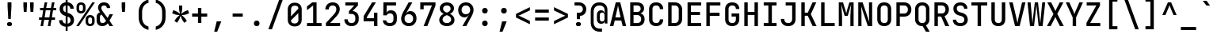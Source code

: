 SplineFontDB: 3.2
FontName: ElsaTerm
FullName: ElsaTerm
FamilyName: ElsaTerm
Weight: 

Copyright: Copyright 2020 The JetBrains Mono NL Project Authors (https://github.com/JetBrains/JetBrainsMonoNL) OFL. Reserved name probably "JetBrains"
Version: 2.220; ttfautohint (v1.8.3)
ItalicAngle: 0
UnderlinePosition: -180
UnderlineWidth: 50
Ascent: 800
Descent: 200
InvalidEm: 0
sfntRevision: 0x00023852
LayerCount: 2
Layer: 0 1 "Back" 1
Layer: 1 1 "Fore" 0
XUID: [1021 741 -376169843 6813]
StyleMap: 0x0040
FSType: 0
OS2Version: 4
OS2_WeightWidthSlopeOnly: 0
OS2_UseTypoMetrics: 1
CreationTime: 1608560709
ModificationTime: 1608835922
PfmFamily: 17
TTFWeight: 500
TTFWidth: 5
LineGap: 0
VLineGap: 0
Panose: 2 0 0 9 0 0 0 0 0 0
OS2TypoAscent: 1020
OS2TypoAOffset: 0
OS2TypoDescent: -300
OS2TypoDOffset: 0
OS2TypoLinegap: 0
OS2WinAscent: 1020
OS2WinAOffset: 0
OS2WinDescent: 300
OS2WinDOffset: 0
HheadAscent: 1020
HheadAOffset: 0
HheadDescent: -300
HheadDOffset: 0
OS2SubXSize: 650
OS2SubYSize: 600
OS2SubXOff: 0
OS2SubYOff: 75
OS2SupXSize: 650
OS2SupYSize: 600
OS2SupXOff: 0
OS2SupYOff: 350
OS2StrikeYSize: 50
OS2StrikeYPos: 320
OS2CapHeight: 730
OS2XHeight: 550
OS2Vendor: 'JB  '
OS2CodePages: 2000019f.dfd70000
OS2UnicodeRanges: a00002ff.1000f8eb.00000008.00000000
MarkAttachClasses: 1
DEI: 91125
TtTable: prep
SVTCA[y-axis]
MPPEM
PUSHW_1
 200
GT
IF
PUSHB_2
 1
 1
INSTCTRL
EIF
PUSHB_1
 1
PUSHW_2
 2048
 2048
MUL
WCVTF
PUSHB_2
 0
 7
WS
PUSHB_7
 0
 0
 65
 49
 33
 5
 0
LOOPCALL
PUSHB_2
 0
 7
WS
NPUSHB
 12
 78
 4
 70
 4
 54
 8
 38
 8
 24
 7
 5
 10
LOOPCALL
PUSHB_2
 0
 7
WS
NPUSHB
 12
 82
 2
 74
 2
 62
 6
 46
 6
 31
 5
 5
 10
LOOPCALL
PUSHB_2
 0
 12
WS
PUSHW_7
 5056
 4544
 3520
 2496
 1600
 5
 11
LOOPCALL
PUSHB_2
 0
 17
WS
PUSHW_7
 64
 64
 64
 64
 64
 5
 11
LOOPCALL
PUSHW_2
 3
 0
WCVTP
PUSHB_2
 36
 1
GETINFO
LTEQ
IF
PUSHB_1
 64
GETINFO
IF
PUSHW_2
 3
 100
WCVTP
PUSHB_2
 40
 1
GETINFO
LTEQ
IF
PUSHW_1
 2048
GETINFO
IF
PUSHW_2
 3
 0
WCVTP
EIF
ELSE
PUSHB_2
 39
 1
GETINFO
LTEQ
IF
PUSHW_3
 2176
 1
 1088
GETINFO
MUL
EQ
IF
PUSHW_2
 3
 0
WCVTP
EIF
EIF
EIF
EIF
EIF
NPUSHB
 12
 80
 2
 72
 2
 56
 6
 40
 6
 26
 5
 5
 14
LOOPCALL
PUSHW_1
 511
SCANCTRL
PUSHB_1
 4
SCANTYPE
PUSHB_2
 2
 0
WCVTP
PUSHB_4
 5
 100
 6
 0
WCVTP
WCVTP
EndTTInstrs
TtTable: fpgm
PUSHB_1
 0
FDEF
DUP
PUSHB_1
 0
NEQ
IF
RCVT
EIF
DUP
DUP
MPPEM
PUSHW_1
 14
LTEQ
MPPEM
PUSHB_1
 6
GTEQ
AND
IF
PUSHB_1
 52
ELSE
PUSHB_1
 40
EIF
ADD
FLOOR
DUP
ROLL
NEQ
IF
PUSHB_1
 2
CINDEX
SUB
PUSHW_2
 2048
 2048
MUL
MUL
SWAP
DIV
ELSE
POP
POP
PUSHB_1
 0
EIF
PUSHB_1
 0
RS
SWAP
WCVTP
PUSHB_3
 0
 1
 0
RS
ADD
WS
ENDF
PUSHB_1
 1
FDEF
PUSHB_1
 32
ADD
FLOOR
ENDF
PUSHB_1
 2
FDEF
SWAP
POP
SWAP
POP
ENDF
PUSHB_1
 3
FDEF
DUP
ABS
PUSHB_4
 3
 20
 21
 0
WS
RS
PUSHB_1
 19
RS
DUP
ADD
ADD
WS
PUSHB_2
 2
 20
RS
WS
PUSHB_2
 37
 3
RS
PUSHB_1
 2
RS
EQ
JROT
DUP
PUSHB_1
 12
SWAP
PUSHB_1
 2
RS
RS
SUB
ABS
PUSHB_1
 4
LT
JROT
PUSHB_3
 2
 2
 2
RS
ADD
WS
PUSHB_1
 33
NEG
JMPR
POP
PUSHB_1
 2
RS
RS
PUSHB_3
 14
 21
 1
WS
JMPR
DUP
PUSHB_1
 2
RS
SWAP
WS
PUSHB_3
 19
 1
 19
RS
ADD
WS
SWAP
PUSHB_1
 0
LT
IF
NEG
EIF
PUSHB_3
 22
 1
 2
RS
ADD
WS
ENDF
PUSHB_1
 4
FDEF
PUSHB_1
 3
CALL
PUSHB_1
 21
RS
IF
SWAP
POP
SWAP
POP
PUSHB_1
 22
RS
RS
SWAP
PUSHB_1
 0
LT
IF
NEG
EIF
ELSE
DUP
ABS
DUP
PUSHB_1
 192
LT
PUSHB_1
 4
MINDEX
AND
PUSHB_3
 40
 1
 13
RS
RCVT
MUL
RCVT
PUSHB_1
 6
RCVT
IF
POP
PUSHB_1
 3
CINDEX
EIF
GT
OR
IF
POP
SWAP
POP
ELSE
ROLL
IF
DUP
PUSHB_1
 80
LT
IF
POP
PUSHB_1
 64
EIF
ELSE
DUP
PUSHB_1
 56
LT
IF
POP
PUSHB_1
 56
EIF
EIF
DUP
PUSHB_2
 1
 13
RS
RCVT
MUL
RCVT
SUB
ABS
PUSHB_1
 40
LT
IF
POP
PUSHB_2
 1
 13
RS
RCVT
MUL
RCVT
DUP
PUSHB_1
 48
LT
IF
POP
PUSHB_1
 48
EIF
ELSE
DUP
PUSHB_1
 192
LT
IF
DUP
FLOOR
DUP
ROLL
ROLL
SUB
DUP
PUSHB_1
 10
LT
IF
ADD
ELSE
DUP
PUSHB_1
 32
LT
IF
POP
PUSHB_1
 10
ADD
ELSE
DUP
PUSHB_1
 54
LT
IF
POP
PUSHB_1
 54
ADD
ELSE
ADD
EIF
EIF
EIF
ELSE
PUSHB_1
 2
CINDEX
PUSHB_1
 12
RS
MUL
PUSHB_1
 0
GT
IF
PUSHB_1
 0
MPPEM
PUSHB_1
 10
LT
IF
POP
PUSHB_1
 12
RS
ELSE
MPPEM
PUSHB_1
 30
LT
IF
POP
PUSHB_1
 30
MPPEM
SUB
PUSHW_1
 4096
MUL
PUSHB_1
 12
RS
MUL
PUSHW_1
 1280
DIV
EIF
EIF
ABS
SUB
EIF
PUSHB_1
 1
CALL
EIF
EIF
SWAP
PUSHB_1
 0
LT
IF
NEG
EIF
EIF
DUP
ABS
PUSHB_1
 22
RS
SWAP
WS
EIF
ENDF
PUSHB_1
 5
FDEF
DUP
RCVT
DUP
PUSHB_1
 4
CINDEX
SUB
ABS
DUP
PUSHB_1
 7
RS
LT
IF
PUSHB_1
 7
SWAP
WS
PUSHB_1
 8
SWAP
WS
ELSE
POP
POP
EIF
PUSHB_1
 1
ADD
ENDF
PUSHB_1
 6
FDEF
SWAP
POP
SWAP
POP
PUSHB_1
 3
CALL
DUP
ABS
PUSHB_2
 7
 98
WS
DUP
PUSHB_1
 8
SWAP
WS
PUSHB_1
 6
RCVT
IF
ELSE
PUSHB_2
 1
 13
RS
RCVT
MUL
PUSHB_2
 1
 13
RS
PUSHB_1
 5
ADD
RCVT
MUL
PUSHB_1
 5
LOOPCALL
POP
DUP
PUSHB_1
 8
RS
DUP
ROLL
DUP
ROLL
PUSHB_1
 1
CALL
PUSHB_2
 48
 5
CINDEX
PUSHB_1
 4
MINDEX
LTEQ
IF
ADD
LT
ELSE
SUB
GT
EIF
IF
SWAP
EIF
POP
EIF
DUP
PUSHB_1
 64
GTEQ
IF
PUSHB_1
 1
CALL
ELSE
POP
PUSHB_1
 64
EIF
SWAP
PUSHB_1
 0
LT
IF
NEG
EIF
ENDF
PUSHB_1
 7
FDEF
PUSHB_1
 9
RS
CALL
PUSHB_3
 0
 2
 0
RS
ADD
WS
ENDF
PUSHB_1
 8
FDEF
PUSHB_1
 9
SWAP
WS
SWAP
DUP
PUSHB_1
 0
SWAP
WS
SUB
PUSHB_1
 2
DIV
FLOOR
PUSHB_1
 1
MUL
PUSHB_1
 1
ADD
PUSHB_1
 7
LOOPCALL
ENDF
PUSHB_1
 9
FDEF
DUP
DUP
RCVT
DUP
PUSHB_1
 14
RS
MUL
PUSHW_1
 1024
DIV
DUP
PUSHB_1
 0
LT
IF
PUSHB_1
 64
ADD
EIF
FLOOR
PUSHB_1
 1
MUL
ADD
WCVTP
PUSHB_1
 1
ADD
ENDF
PUSHB_1
 10
FDEF
PUSHB_3
 9
 14
 0
RS
RCVT
WS
LOOPCALL
POP
PUSHB_3
 0
 1
 0
RS
ADD
WS
ENDF
PUSHB_1
 11
FDEF
PUSHB_1
 0
RS
SWAP
WCVTP
PUSHB_3
 0
 1
 0
RS
ADD
WS
ENDF
PUSHB_1
 12
FDEF
DUP
DUP
RCVT
DUP
PUSHB_1
 1
CALL
SWAP
PUSHB_1
 0
RS
PUSHB_1
 4
CINDEX
ADD
DUP
RCVT
ROLL
SWAP
SUB
DUP
ABS
DUP
PUSHB_1
 32
LT
IF
POP
PUSHB_1
 0
ELSE
PUSHB_1
 48
LT
IF
PUSHB_1
 32
ELSE
PUSHB_1
 64
EIF
EIF
SWAP
PUSHB_1
 0
LT
IF
NEG
EIF
PUSHB_1
 3
CINDEX
SWAP
SUB
WCVTP
WCVTP
PUSHB_1
 1
ADD
ENDF
PUSHB_1
 13
FDEF
DUP
DUP
RCVT
DUP
PUSHB_1
 1
CALL
SWAP
PUSHB_1
 0
RS
PUSHB_1
 4
CINDEX
ADD
DUP
RCVT
ROLL
SWAP
SUB
DUP
ABS
PUSHB_1
 36
LT
IF
PUSHB_1
 0
ELSE
PUSHB_1
 64
EIF
SWAP
PUSHB_1
 0
LT
IF
NEG
EIF
PUSHB_1
 3
CINDEX
SWAP
SUB
WCVTP
WCVTP
PUSHB_1
 1
ADD
ENDF
PUSHB_1
 14
FDEF
DUP
PUSHB_1
 0
SWAP
WS
PUSHB_4
 13
 12
 0
 3
RCVT
LT
IF
POP
ELSE
SWAP
POP
EIF
LOOPCALL
POP
ENDF
PUSHB_1
 15
FDEF
PUSHB_2
 2
 2
RCVT
PUSHB_1
 100
SUB
WCVTP
ENDF
PUSHB_1
 16
FDEF
PUSHB_1
 1
ADD
DUP
DUP
PUSHB_1
 15
RS
MD[orig]
PUSHB_1
 0
LT
IF
DUP
PUSHB_1
 15
SWAP
WS
EIF
PUSHB_1
 16
RS
MD[orig]
PUSHB_1
 0
GT
IF
DUP
PUSHB_1
 16
SWAP
WS
EIF
ENDF
PUSHB_1
 17
FDEF
DUP
PUSHB_1
 16
DIV
FLOOR
PUSHB_1
 1
MUL
DUP
PUSHW_1
 1024
MUL
ROLL
SWAP
SUB
PUSHB_1
 17
RS
ADD
DUP
ROLL
ADD
DUP
PUSHB_1
 17
SWAP
WS
SWAP
ENDF
PUSHB_1
 18
FDEF
MPPEM
EQ
IF
PUSHB_2
 4
 100
WCVTP
EIF
DEPTH
PUSHB_1
 13
NEG
SWAP
JROT
ENDF
PUSHB_1
 19
FDEF
MPPEM
LTEQ
IF
MPPEM
GTEQ
IF
PUSHB_2
 4
 100
WCVTP
EIF
ELSE
POP
EIF
DEPTH
PUSHB_1
 19
NEG
SWAP
JROT
ENDF
PUSHB_1
 20
FDEF
PUSHB_2
 0
 18
RS
NEQ
IF
PUSHB_2
 18
 18
RS
PUSHB_1
 1
SUB
WS
PUSHB_1
 17
CALL
EIF
PUSHB_1
 0
RS
PUSHB_1
 2
CINDEX
WS
PUSHB_2
 15
 2
CINDEX
WS
PUSHB_2
 16
 2
CINDEX
WS
PUSHB_1
 1
SZPS
SWAP
DUP
PUSHB_1
 3
CINDEX
LT
IF
PUSHB_2
 1
 0
RS
ADD
PUSHB_1
 4
CINDEX
WS
ROLL
ROLL
DUP
ROLL
SWAP
SUB
PUSHB_1
 16
LOOPCALL
POP
SWAP
PUSHB_1
 1
SUB
DUP
ROLL
SWAP
SUB
PUSHB_1
 16
LOOPCALL
POP
ELSE
PUSHB_2
 1
 0
RS
ADD
PUSHB_1
 2
CINDEX
WS
PUSHB_1
 2
CINDEX
SUB
PUSHB_1
 16
LOOPCALL
POP
EIF
PUSHB_1
 15
RS
GC[orig]
PUSHB_1
 16
RS
GC[orig]
ADD
PUSHB_1
 2
DIV
DUP
PUSHB_1
 0
LT
IF
PUSHB_1
 64
ADD
EIF
FLOOR
PUSHB_1
 1
MUL
DUP
PUSHB_1
 14
RS
MUL
PUSHW_1
 1024
DIV
DUP
PUSHB_1
 0
LT
IF
PUSHB_1
 64
ADD
EIF
FLOOR
PUSHB_1
 1
MUL
ADD
PUSHB_2
 0
 0
SZP0
SWAP
WCVTP
PUSHB_1
 1
RS
PUSHB_1
 0
MIAP[no-rnd]
PUSHB_3
 1
 1
 1
RS
ADD
WS
ENDF
PUSHB_1
 21
FDEF
SVTCA[y-axis]
PUSHB_2
 0
 2
RCVT
EQ
IF
PUSHB_1
 18
SWAP
WS
DUP
RCVT
PUSHB_1
 14
SWAP
WS
PUSHB_1
 13
SWAP
PUSHB_1
 5
ADD
WS
DUP
ADD
PUSHB_8
 24
 24
 1
 0
 17
 0
 19
 0
WS
WS
WS
ROLL
ADD
DUP
PUSHB_1
 20
SWAP
WS
PUSHB_1
 1
SUB
PUSHB_2
 20
 8
CALL
PUSHB_1
 139
CALL
ELSE
CLEAR
EIF
ENDF
PUSHB_1
 22
FDEF
PUSHB_2
 0
 21
CALL
ENDF
PUSHB_1
 23
FDEF
PUSHB_2
 1
 21
CALL
ENDF
PUSHB_1
 24
FDEF
PUSHB_2
 2
 21
CALL
ENDF
PUSHB_1
 25
FDEF
PUSHB_2
 3
 21
CALL
ENDF
PUSHB_1
 26
FDEF
PUSHB_2
 4
 21
CALL
ENDF
PUSHB_1
 27
FDEF
PUSHB_2
 5
 21
CALL
ENDF
PUSHB_1
 28
FDEF
PUSHB_2
 6
 21
CALL
ENDF
PUSHB_1
 29
FDEF
PUSHB_2
 7
 21
CALL
ENDF
PUSHB_1
 30
FDEF
PUSHB_2
 8
 21
CALL
ENDF
PUSHB_1
 31
FDEF
PUSHB_2
 9
 21
CALL
ENDF
PUSHB_1
 43
FDEF
SWAP
DUP
PUSHB_1
 16
DIV
FLOOR
PUSHB_1
 1
MUL
PUSHB_1
 6
ADD
MPPEM
EQ
IF
SWAP
DUP
MDAP[no-rnd]
PUSHB_1
 1
DELTAP1
ELSE
POP
POP
EIF
ENDF
PUSHB_1
 44
FDEF
SWAP
DUP
PUSHB_1
 16
DIV
FLOOR
PUSHB_1
 1
MUL
PUSHB_1
 22
ADD
MPPEM
EQ
IF
SWAP
DUP
MDAP[no-rnd]
PUSHB_1
 1
DELTAP2
ELSE
POP
POP
EIF
ENDF
PUSHB_1
 45
FDEF
SWAP
DUP
PUSHB_1
 16
DIV
FLOOR
PUSHB_1
 1
MUL
PUSHB_1
 38
ADD
MPPEM
EQ
IF
SWAP
DUP
MDAP[no-rnd]
PUSHB_1
 1
DELTAP3
ELSE
POP
POP
EIF
ENDF
PUSHB_1
 32
FDEF
SVTCA[y-axis]
PUSHB_1
 15
CALL
PUSHB_2
 0
 2
RCVT
EQ
IF
PUSHB_1
 18
SWAP
WS
DUP
RCVT
PUSHB_1
 14
SWAP
WS
PUSHB_1
 13
SWAP
PUSHB_1
 5
ADD
WS
DUP
ADD
PUSHB_1
 1
SUB
PUSHB_6
 24
 24
 1
 0
 17
 0
WS
WS
ROLL
ADD
PUSHB_2
 20
 8
CALL
PUSHB_1
 139
CALL
ELSE
CLEAR
EIF
ENDF
PUSHB_1
 33
FDEF
PUSHB_2
 0
 32
CALL
ENDF
PUSHB_1
 34
FDEF
PUSHB_2
 1
 32
CALL
ENDF
PUSHB_1
 35
FDEF
PUSHB_2
 2
 32
CALL
ENDF
PUSHB_1
 36
FDEF
PUSHB_2
 3
 32
CALL
ENDF
PUSHB_1
 37
FDEF
PUSHB_2
 4
 32
CALL
ENDF
PUSHB_1
 38
FDEF
PUSHB_2
 5
 32
CALL
ENDF
PUSHB_1
 39
FDEF
PUSHB_2
 6
 32
CALL
ENDF
PUSHB_1
 40
FDEF
PUSHB_2
 7
 32
CALL
ENDF
PUSHB_1
 41
FDEF
PUSHB_2
 8
 32
CALL
ENDF
PUSHB_1
 42
FDEF
PUSHB_2
 9
 32
CALL
ENDF
PUSHB_1
 46
FDEF
DUP
ALIGNRP
PUSHB_1
 1
ADD
ENDF
PUSHB_1
 47
FDEF
DUP
ADD
PUSHB_1
 24
ADD
DUP
RS
SWAP
PUSHB_1
 1
ADD
RS
PUSHB_1
 2
CINDEX
SUB
PUSHB_1
 1
ADD
PUSHB_1
 46
LOOPCALL
POP
ENDF
PUSHB_1
 48
FDEF
PUSHB_1
 47
CALL
PUSHB_1
 47
LOOPCALL
ENDF
PUSHB_1
 49
FDEF
DUP
DUP
GC[orig]
DUP
DUP
PUSHB_1
 14
RS
MUL
PUSHW_1
 1024
DIV
DUP
PUSHB_1
 0
LT
IF
PUSHB_1
 64
ADD
EIF
FLOOR
PUSHB_1
 1
MUL
ADD
SWAP
SUB
SHPIX
SWAP
DUP
ROLL
NEQ
IF
DUP
GC[orig]
DUP
DUP
PUSHB_1
 14
RS
MUL
PUSHW_1
 1024
DIV
DUP
PUSHB_1
 0
LT
IF
PUSHB_1
 64
ADD
EIF
FLOOR
PUSHB_1
 1
MUL
ADD
SWAP
SUB
SHPIX
ELSE
POP
EIF
ENDF
PUSHB_1
 50
FDEF
SVTCA[y-axis]
PUSHB_2
 0
 2
RCVT
EQ
IF
PUSHB_2
 14
 6
RCVT
WS
PUSHB_1
 1
SZPS
PUSHB_1
 49
LOOPCALL
PUSHB_2
 5
 1
SZP2
RCVT
IF
IUP[y]
EIF
ELSE
CLEAR
EIF
ENDF
PUSHB_1
 51
FDEF
SVTCA[y-axis]
PUSHB_1
 15
CALL
PUSHB_2
 0
 2
RCVT
EQ
IF
PUSHB_2
 14
 6
RCVT
WS
PUSHB_1
 1
SZPS
PUSHB_1
 49
LOOPCALL
PUSHB_2
 5
 1
SZP2
RCVT
IF
IUP[y]
EIF
ELSE
CLEAR
EIF
ENDF
PUSHB_1
 52
FDEF
DUP
SHC[rp1]
PUSHB_1
 1
ADD
ENDF
PUSHB_1
 53
FDEF
SVTCA[y-axis]
PUSHB_2
 14
 6
RCVT
WS
PUSHB_1
 1
RCVT
MUL
PUSHW_1
 1024
DIV
DUP
PUSHB_1
 0
LT
IF
PUSHB_1
 64
ADD
EIF
FLOOR
PUSHB_1
 1
MUL
PUSHB_1
 1
CALL
PUSHB_1
 14
RS
MUL
PUSHW_1
 1024
DIV
DUP
PUSHB_1
 0
LT
IF
PUSHB_1
 64
ADD
EIF
FLOOR
PUSHB_1
 1
MUL
PUSHB_1
 1
CALL
PUSHB_1
 0
SZPS
PUSHB_5
 0
 0
 0
 0
 0
WCVTP
MIAP[no-rnd]
SWAP
SHPIX
PUSHB_2
 52
 1
SZP2
LOOPCALL
POP
ENDF
PUSHB_1
 54
FDEF
DUP
ALIGNRP
DUP
GC[orig]
DUP
PUSHB_1
 14
RS
MUL
PUSHW_1
 1024
DIV
DUP
PUSHB_1
 0
LT
IF
PUSHB_1
 64
ADD
EIF
FLOOR
PUSHB_1
 1
MUL
ADD
PUSHB_1
 0
RS
SUB
SHPIX
ENDF
PUSHB_1
 55
FDEF
MDAP[no-rnd]
SLOOP
ALIGNRP
ENDF
PUSHB_1
 56
FDEF
DUP
ALIGNRP
DUP
GC[orig]
DUP
PUSHB_1
 14
RS
MUL
PUSHW_1
 1024
DIV
DUP
PUSHB_1
 0
LT
IF
PUSHB_1
 64
ADD
EIF
FLOOR
PUSHB_1
 1
MUL
ADD
PUSHB_1
 0
RS
SUB
PUSHB_1
 1
RS
MUL
SHPIX
ENDF
PUSHB_1
 57
FDEF
PUSHB_2
 2
 0
SZPS
CINDEX
DUP
MDAP[no-rnd]
DUP
GC[orig]
PUSHB_1
 0
SWAP
WS
PUSHB_1
 2
CINDEX
MD[grid]
ROLL
ROLL
GC[orig]
SWAP
GC[orig]
SWAP
SUB
DUP
IF
DIV
ELSE
POP
EIF
PUSHB_1
 1
SWAP
WS
PUSHB_3
 56
 1
 1
SZP2
SZP1
LOOPCALL
ENDF
PUSHB_1
 58
FDEF
PUSHB_1
 0
SZPS
PUSHB_1
 23
SWAP
WS
PUSHB_1
 4
CINDEX
PUSHB_1
 4
CINDEX
GC[orig]
SWAP
GC[orig]
SWAP
SUB
PUSHB_2
 12
 0
WS
PUSHB_1
 11
RS
CALL
NEG
ROLL
MDAP[no-rnd]
SWAP
DUP
DUP
ALIGNRP
ROLL
SHPIX
ENDF
PUSHB_1
 59
FDEF
PUSHB_1
 0
SZPS
PUSHB_1
 23
SWAP
WS
PUSHB_1
 4
CINDEX
PUSHB_1
 4
CINDEX
DUP
MDAP[no-rnd]
GC[orig]
SWAP
GC[orig]
SWAP
SUB
DUP
PUSHB_1
 6
SWAP
WS
PUSHB_2
 12
 0
WS
PUSHB_1
 11
RS
CALL
DUP
PUSHB_1
 96
LT
IF
DUP
PUSHB_1
 64
LTEQ
IF
PUSHB_4
 4
 32
 5
 32
ELSE
PUSHB_4
 4
 38
 5
 26
EIF
WS
WS
SWAP
DUP
PUSHB_1
 10
RS
DUP
ROLL
SWAP
GC[orig]
SWAP
GC[orig]
SWAP
SUB
SWAP
GC[cur]
ADD
PUSHB_1
 6
RS
PUSHB_1
 2
DIV
DUP
PUSHB_1
 0
LT
IF
PUSHB_1
 64
ADD
EIF
FLOOR
PUSHB_1
 1
MUL
ADD
DUP
PUSHB_1
 1
CALL
DUP
ROLL
ROLL
SUB
DUP
PUSHB_1
 4
RS
ADD
ABS
SWAP
PUSHB_1
 5
RS
SUB
ABS
LT
IF
PUSHB_1
 4
RS
SUB
ELSE
PUSHB_1
 5
RS
ADD
EIF
PUSHB_1
 3
CINDEX
PUSHB_1
 2
DIV
DUP
PUSHB_1
 0
LT
IF
PUSHB_1
 64
ADD
EIF
FLOOR
PUSHB_1
 1
MUL
SUB
SWAP
DUP
DUP
PUSHB_1
 4
MINDEX
SWAP
GC[cur]
SUB
SHPIX
ELSE
SWAP
PUSHB_1
 10
RS
GC[cur]
PUSHB_1
 2
CINDEX
PUSHB_1
 10
RS
GC[orig]
SWAP
GC[orig]
SWAP
SUB
ADD
DUP
PUSHB_1
 6
RS
PUSHB_1
 2
DIV
DUP
PUSHB_1
 0
LT
IF
PUSHB_1
 64
ADD
EIF
FLOOR
PUSHB_1
 1
MUL
ADD
SWAP
DUP
PUSHB_1
 1
CALL
SWAP
PUSHB_1
 6
RS
ADD
PUSHB_1
 1
CALL
PUSHB_1
 5
CINDEX
SUB
PUSHB_1
 5
CINDEX
PUSHB_1
 2
DIV
DUP
PUSHB_1
 0
LT
IF
PUSHB_1
 64
ADD
EIF
FLOOR
PUSHB_1
 1
MUL
PUSHB_1
 4
MINDEX
SUB
DUP
PUSHB_1
 4
CINDEX
ADD
ABS
SWAP
PUSHB_1
 3
CINDEX
ADD
ABS
LT
IF
POP
ELSE
SWAP
POP
EIF
SWAP
DUP
DUP
PUSHB_1
 4
MINDEX
SWAP
GC[cur]
SUB
SHPIX
EIF
ENDF
PUSHB_1
 60
FDEF
PUSHB_1
 0
SZPS
PUSHB_1
 23
SWAP
WS
DUP
DUP
DUP
PUSHB_1
 5
MINDEX
DUP
MDAP[no-rnd]
GC[orig]
SWAP
GC[orig]
SWAP
SUB
SWAP
ALIGNRP
SHPIX
ENDF
PUSHB_1
 61
FDEF
PUSHB_1
 0
SZPS
PUSHB_1
 23
SWAP
WS
DUP
PUSHB_1
 10
SWAP
WS
DUP
DUP
DUP
GC[cur]
SWAP
GC[orig]
PUSHB_1
 1
CALL
SWAP
SUB
SHPIX
ENDF
PUSHB_1
 62
FDEF
PUSHB_1
 0
SZPS
PUSHB_1
 23
SWAP
WS
PUSHB_1
 3
CINDEX
PUSHB_1
 2
CINDEX
GC[orig]
SWAP
GC[orig]
SWAP
SUB
PUSHB_1
 0
EQ
IF
MDAP[no-rnd]
DUP
ALIGNRP
SWAP
POP
ELSE
PUSHB_1
 2
CINDEX
PUSHB_1
 2
CINDEX
GC[orig]
SWAP
GC[orig]
SWAP
SUB
DUP
PUSHB_1
 5
CINDEX
PUSHB_1
 4
CINDEX
GC[orig]
SWAP
GC[orig]
SWAP
SUB
PUSHB_1
 6
CINDEX
PUSHB_1
 5
CINDEX
MD[grid]
PUSHB_1
 2
CINDEX
SUB
PUSHW_2
 2048
 2048
MUL
MUL
SWAP
DUP
IF
DIV
ELSE
POP
EIF
MUL
PUSHW_1
 1024
DIV
DUP
PUSHB_1
 0
LT
IF
PUSHB_1
 64
ADD
EIF
FLOOR
PUSHB_1
 1
MUL
ADD
SWAP
MDAP[no-rnd]
SWAP
DUP
DUP
ALIGNRP
ROLL
SHPIX
SWAP
POP
EIF
ENDF
PUSHB_1
 63
FDEF
PUSHB_1
 0
SZPS
PUSHB_1
 23
SWAP
WS
DUP
PUSHB_1
 10
RS
DUP
MDAP[no-rnd]
GC[orig]
SWAP
GC[orig]
SWAP
SUB
DUP
ADD
PUSHB_1
 32
ADD
FLOOR
PUSHB_1
 2
DIV
DUP
PUSHB_1
 0
LT
IF
PUSHB_1
 64
ADD
EIF
FLOOR
PUSHB_1
 1
MUL
SWAP
DUP
DUP
ALIGNRP
ROLL
SHPIX
ENDF
PUSHB_1
 64
FDEF
SWAP
DUP
MDAP[no-rnd]
GC[cur]
PUSHB_1
 2
CINDEX
GC[cur]
PUSHB_1
 23
RS
IF
LT
ELSE
GT
EIF
IF
DUP
ALIGNRP
EIF
MDAP[no-rnd]
PUSHB_2
 48
 1
SZP1
CALL
ENDF
PUSHB_1
 65
FDEF
SWAP
DUP
MDAP[no-rnd]
GC[cur]
PUSHB_1
 2
CINDEX
GC[cur]
PUSHB_1
 23
RS
IF
GT
ELSE
LT
EIF
IF
DUP
ALIGNRP
EIF
MDAP[no-rnd]
PUSHB_2
 48
 1
SZP1
CALL
ENDF
PUSHB_1
 66
FDEF
SWAP
DUP
MDAP[no-rnd]
GC[cur]
PUSHB_1
 2
CINDEX
GC[cur]
PUSHB_1
 23
RS
IF
LT
ELSE
GT
EIF
IF
DUP
ALIGNRP
EIF
SWAP
DUP
MDAP[no-rnd]
GC[cur]
PUSHB_1
 2
CINDEX
GC[cur]
PUSHB_1
 23
RS
IF
GT
ELSE
LT
EIF
IF
DUP
ALIGNRP
EIF
MDAP[no-rnd]
PUSHB_2
 48
 1
SZP1
CALL
ENDF
PUSHB_1
 67
FDEF
PUSHB_1
 58
CALL
SWAP
DUP
MDAP[no-rnd]
GC[cur]
PUSHB_1
 2
CINDEX
GC[cur]
PUSHB_1
 23
RS
IF
LT
ELSE
GT
EIF
IF
DUP
ALIGNRP
EIF
MDAP[no-rnd]
PUSHB_2
 48
 1
SZP1
CALL
ENDF
PUSHB_1
 68
FDEF
PUSHB_1
 59
CALL
ROLL
DUP
DUP
ALIGNRP
PUSHB_1
 6
SWAP
WS
ROLL
SHPIX
SWAP
DUP
MDAP[no-rnd]
GC[cur]
PUSHB_1
 2
CINDEX
GC[cur]
PUSHB_1
 23
RS
IF
LT
ELSE
GT
EIF
IF
DUP
ALIGNRP
EIF
MDAP[no-rnd]
PUSHB_2
 48
 1
SZP1
CALL
PUSHB_1
 6
RS
MDAP[no-rnd]
PUSHB_1
 48
CALL
ENDF
PUSHB_1
 69
FDEF
PUSHB_1
 0
SZPS
PUSHB_1
 4
CINDEX
PUSHB_1
 4
MINDEX
DUP
DUP
DUP
GC[cur]
SWAP
GC[orig]
SUB
PUSHB_1
 12
SWAP
WS
MDAP[no-rnd]
GC[orig]
SWAP
GC[orig]
SWAP
SUB
PUSHB_1
 11
RS
CALL
SWAP
DUP
ALIGNRP
DUP
MDAP[no-rnd]
SWAP
SHPIX
PUSHB_2
 48
 1
SZP1
CALL
ENDF
PUSHB_1
 70
FDEF
PUSHB_2
 10
 4
CINDEX
WS
PUSHB_1
 0
SZPS
PUSHB_1
 4
CINDEX
PUSHB_1
 4
CINDEX
DUP
MDAP[no-rnd]
GC[orig]
SWAP
GC[orig]
SWAP
SUB
DUP
PUSHB_1
 6
SWAP
WS
PUSHB_2
 12
 0
WS
PUSHB_1
 11
RS
CALL
DUP
PUSHB_1
 96
LT
IF
DUP
PUSHB_1
 64
LTEQ
IF
PUSHB_4
 4
 32
 5
 32
ELSE
PUSHB_4
 4
 38
 5
 26
EIF
WS
WS
SWAP
DUP
GC[orig]
PUSHB_1
 6
RS
PUSHB_1
 2
DIV
DUP
PUSHB_1
 0
LT
IF
PUSHB_1
 64
ADD
EIF
FLOOR
PUSHB_1
 1
MUL
ADD
DUP
PUSHB_1
 1
CALL
DUP
ROLL
ROLL
SUB
DUP
PUSHB_1
 4
RS
ADD
ABS
SWAP
PUSHB_1
 5
RS
SUB
ABS
LT
IF
PUSHB_1
 4
RS
SUB
ELSE
PUSHB_1
 5
RS
ADD
EIF
PUSHB_1
 3
CINDEX
PUSHB_1
 2
DIV
DUP
PUSHB_1
 0
LT
IF
PUSHB_1
 64
ADD
EIF
FLOOR
PUSHB_1
 1
MUL
SUB
PUSHB_1
 2
CINDEX
GC[cur]
SUB
SHPIX
SWAP
DUP
ALIGNRP
SWAP
SHPIX
ELSE
POP
DUP
DUP
GC[cur]
SWAP
GC[orig]
PUSHB_1
 1
CALL
SWAP
SUB
SHPIX
POP
EIF
PUSHB_2
 48
 1
SZP1
CALL
ENDF
PUSHB_1
 71
FDEF
PUSHB_2
 0
 58
CALL
MDAP[no-rnd]
PUSHB_2
 48
 1
SZP1
CALL
ENDF
PUSHB_1
 72
FDEF
PUSHB_2
 0
 59
CALL
POP
SWAP
DUP
DUP
ALIGNRP
PUSHB_1
 6
SWAP
WS
SWAP
SHPIX
PUSHB_2
 48
 1
SZP1
CALL
PUSHB_1
 6
RS
MDAP[no-rnd]
PUSHB_1
 48
CALL
ENDF
PUSHB_1
 73
FDEF
PUSHB_1
 0
SZP2
DUP
GC[orig]
PUSHB_1
 0
SWAP
WS
PUSHB_3
 0
 1
 1
SZP2
SZP1
SZP0
MDAP[no-rnd]
PUSHB_1
 54
LOOPCALL
ENDF
PUSHB_1
 74
FDEF
PUSHB_1
 0
SZP2
DUP
GC[orig]
PUSHB_1
 0
SWAP
WS
PUSHB_3
 0
 1
 1
SZP2
SZP1
SZP0
MDAP[no-rnd]
PUSHB_1
 54
LOOPCALL
ENDF
PUSHB_1
 75
FDEF
PUSHB_2
 0
 1
SZP1
SZP0
PUSHB_1
 55
LOOPCALL
ENDF
PUSHB_1
 76
FDEF
PUSHB_1
 57
LOOPCALL
ENDF
PUSHB_1
 77
FDEF
PUSHB_1
 0
SZPS
RCVT
SWAP
DUP
MDAP[no-rnd]
DUP
GC[cur]
ROLL
SWAP
SUB
SHPIX
PUSHB_2
 48
 1
SZP1
CALL
ENDF
PUSHB_1
 78
FDEF
PUSHB_1
 10
SWAP
WS
PUSHB_1
 77
CALL
ENDF
PUSHB_1
 79
FDEF
PUSHB_3
 0
 0
 70
CALL
ENDF
PUSHB_1
 80
FDEF
PUSHB_3
 0
 1
 70
CALL
ENDF
PUSHB_1
 81
FDEF
PUSHB_3
 1
 0
 70
CALL
ENDF
PUSHB_1
 82
FDEF
PUSHB_3
 1
 1
 70
CALL
ENDF
PUSHB_1
 83
FDEF
PUSHB_3
 0
 0
 71
CALL
ENDF
PUSHB_1
 84
FDEF
PUSHB_3
 0
 1
 71
CALL
ENDF
PUSHB_1
 85
FDEF
PUSHB_3
 1
 0
 71
CALL
ENDF
PUSHB_1
 86
FDEF
PUSHB_3
 1
 1
 71
CALL
ENDF
PUSHB_1
 87
FDEF
PUSHB_4
 0
 0
 0
 67
CALL
ENDF
PUSHB_1
 88
FDEF
PUSHB_4
 0
 1
 0
 67
CALL
ENDF
PUSHB_1
 89
FDEF
PUSHB_4
 1
 0
 0
 67
CALL
ENDF
PUSHB_1
 90
FDEF
PUSHB_4
 1
 1
 0
 67
CALL
ENDF
PUSHB_1
 91
FDEF
PUSHB_4
 0
 0
 1
 67
CALL
ENDF
PUSHB_1
 92
FDEF
PUSHB_4
 0
 1
 1
 67
CALL
ENDF
PUSHB_1
 93
FDEF
PUSHB_4
 1
 0
 1
 67
CALL
ENDF
PUSHB_1
 94
FDEF
PUSHB_4
 1
 1
 1
 67
CALL
ENDF
PUSHB_1
 95
FDEF
PUSHB_3
 0
 0
 69
CALL
ENDF
PUSHB_1
 96
FDEF
PUSHB_3
 0
 1
 69
CALL
ENDF
PUSHB_1
 97
FDEF
PUSHB_3
 1
 0
 69
CALL
ENDF
PUSHB_1
 98
FDEF
PUSHB_3
 1
 1
 69
CALL
ENDF
PUSHB_1
 99
FDEF
PUSHB_3
 0
 0
 72
CALL
ENDF
PUSHB_1
 100
FDEF
PUSHB_3
 0
 1
 72
CALL
ENDF
PUSHB_1
 101
FDEF
PUSHB_3
 1
 0
 72
CALL
ENDF
PUSHB_1
 102
FDEF
PUSHB_3
 1
 1
 72
CALL
ENDF
PUSHB_1
 103
FDEF
PUSHB_4
 0
 0
 0
 68
CALL
ENDF
PUSHB_1
 104
FDEF
PUSHB_4
 0
 1
 0
 68
CALL
ENDF
PUSHB_1
 105
FDEF
PUSHB_4
 1
 0
 0
 68
CALL
ENDF
PUSHB_1
 106
FDEF
PUSHB_4
 1
 1
 0
 68
CALL
ENDF
PUSHB_1
 107
FDEF
PUSHB_4
 0
 0
 1
 68
CALL
ENDF
PUSHB_1
 108
FDEF
PUSHB_4
 0
 1
 1
 68
CALL
ENDF
PUSHB_1
 109
FDEF
PUSHB_4
 1
 0
 1
 68
CALL
ENDF
PUSHB_1
 110
FDEF
PUSHB_4
 1
 1
 1
 68
CALL
ENDF
PUSHB_1
 111
FDEF
PUSHB_2
 0
 60
CALL
MDAP[no-rnd]
PUSHB_2
 48
 1
SZP1
CALL
ENDF
PUSHB_1
 112
FDEF
PUSHB_2
 0
 60
CALL
PUSHB_1
 64
CALL
ENDF
PUSHB_1
 113
FDEF
PUSHB_2
 0
 60
CALL
PUSHB_1
 65
CALL
ENDF
PUSHB_1
 114
FDEF
PUSHB_1
 0
SZPS
PUSHB_2
 0
 60
CALL
PUSHB_1
 66
CALL
ENDF
PUSHB_1
 115
FDEF
PUSHB_2
 1
 60
CALL
PUSHB_1
 64
CALL
ENDF
PUSHB_1
 116
FDEF
PUSHB_2
 1
 60
CALL
PUSHB_1
 65
CALL
ENDF
PUSHB_1
 117
FDEF
PUSHB_1
 0
SZPS
PUSHB_2
 1
 60
CALL
PUSHB_1
 66
CALL
ENDF
PUSHB_1
 118
FDEF
PUSHB_2
 0
 61
CALL
MDAP[no-rnd]
PUSHB_2
 48
 1
SZP1
CALL
ENDF
PUSHB_1
 119
FDEF
PUSHB_2
 0
 61
CALL
PUSHB_1
 64
CALL
ENDF
PUSHB_1
 120
FDEF
PUSHB_2
 0
 61
CALL
PUSHB_1
 65
CALL
ENDF
PUSHB_1
 121
FDEF
PUSHB_2
 0
 61
CALL
PUSHB_1
 66
CALL
ENDF
PUSHB_1
 122
FDEF
PUSHB_2
 1
 61
CALL
PUSHB_1
 64
CALL
ENDF
PUSHB_1
 123
FDEF
PUSHB_2
 1
 61
CALL
PUSHB_1
 65
CALL
ENDF
PUSHB_1
 124
FDEF
PUSHB_2
 1
 61
CALL
PUSHB_1
 66
CALL
ENDF
PUSHB_1
 125
FDEF
PUSHB_2
 0
 62
CALL
MDAP[no-rnd]
PUSHB_2
 48
 1
SZP1
CALL
ENDF
PUSHB_1
 126
FDEF
PUSHB_2
 0
 62
CALL
PUSHB_1
 64
CALL
ENDF
PUSHB_1
 127
FDEF
PUSHB_2
 0
 62
CALL
PUSHB_1
 65
CALL
ENDF
PUSHB_1
 128
FDEF
PUSHB_2
 0
 62
CALL
PUSHB_1
 66
CALL
ENDF
PUSHB_1
 129
FDEF
PUSHB_2
 1
 62
CALL
PUSHB_1
 64
CALL
ENDF
PUSHB_1
 130
FDEF
PUSHB_2
 1
 62
CALL
PUSHB_1
 65
CALL
ENDF
PUSHB_1
 131
FDEF
PUSHB_2
 1
 62
CALL
PUSHB_1
 66
CALL
ENDF
PUSHB_1
 132
FDEF
PUSHB_2
 0
 63
CALL
MDAP[no-rnd]
PUSHB_2
 48
 1
SZP1
CALL
ENDF
PUSHB_1
 133
FDEF
PUSHB_2
 0
 63
CALL
PUSHB_1
 64
CALL
ENDF
PUSHB_1
 134
FDEF
PUSHB_2
 0
 63
CALL
PUSHB_1
 65
CALL
ENDF
PUSHB_1
 135
FDEF
PUSHB_2
 0
 63
CALL
PUSHB_1
 66
CALL
ENDF
PUSHB_1
 136
FDEF
PUSHB_2
 1
 63
CALL
PUSHB_1
 64
CALL
ENDF
PUSHB_1
 137
FDEF
PUSHB_2
 1
 63
CALL
PUSHB_1
 65
CALL
ENDF
PUSHB_1
 138
FDEF
PUSHB_2
 1
 63
CALL
PUSHB_1
 66
CALL
ENDF
PUSHB_1
 139
FDEF
PUSHB_3
 11
 0
 3
RCVT
LT
IF
PUSHB_1
 6
ELSE
PUSHB_3
 4
 2
 3
RCVT
IF
SWAP
POP
ELSE
POP
EIF
EIF
WS
CALL
PUSHB_1
 8
NEG
PUSHB_1
 3
DEPTH
LT
JROT
PUSHB_2
 5
 1
SZP2
RCVT
IF
IUP[y]
EIF
ENDF
EndTTInstrs
ShortTable: cvt  84
  0
  0
  0
  0
  0
  0
  0
  0
  0
  0
  0
  0
  0
  0
  0
  0
  0
  0
  0
  0
  0
  0
  108
  108
  95
  95
  730
  0
  550
  0
  -180
  740
  -10
  560
  -9
  -180
  108
  108
  95
  95
  730
  0
  730
  550
  0
  -180
  740
  -10
  740
  559
  -9
  -180
  108
  108
  95
  95
  730
  0
  730
  550
  0
  -180
  740
  -10
  782
  560
  -9
  -180
  77
  77
  70
  70
  315
  -110
  325
  -120
  77
  77
  70
  70
  830
  405
  840
  395
EndShort
ShortTable: maxp 16
  1
  0
  138
  64
  5
  47
  3
  2
  660
  1014
  141
  0
  1376
  206
  2
  1
EndShort
LangName: 1033 "" "" "" "" "" "Version 2.220; ttfautohint (v1.8.3)" "" "JetBrains Mono is a trademark of JetBrains s.r.o." "JetBrains" "Philipp Nurullin, Konstantin Bulenkov" "" "https://www.jetbrains.com" "https://www.jetbrains.com" "This Font Software is licensed under the SIL Open Font License, Version 1.1. This license is available with a FAQ at: https://scripts.sil.org/OFL" "https://scripts.sil.org/OFL" "" "ElsaTerm"
GaspTable: 1 65535 15 1
Encoding: UnicodeBmp
Compacted: 1
UnicodeInterp: none
NameList: AGL For New Fonts
DisplaySize: -48
AntiAlias: 1
FitToEm: 0
WinInfo: 0 38 12
BeginPrivate: 0
EndPrivate
BeginChars: 65542 136

StartChar: .notdef
Encoding: 65536 -1 0
Width: 600
Flags: W
TtInstrs:
NPUSHB
 46
 9
 4
 2
 3
 2
 1
 76
 0
 0
 0
 2
 3
 0
 2
 103
 0
 3
 1
 1
 3
 87
 0
 3
 3
 1
 95
 4
 1
 1
 3
 1
 79
 0
 0
 8
 7
 6
 5
 0
 3
 0
 3
 17
 5
 6
 23
CALL
EndTTInstrs
LayerCount: 2
Fore
SplineSet
90 0 m 1,0,-1
 90 730 l 1,1,-1
 510 730 l 1,2,-1
 510 0 l 1,3,-1
 90 0 l 1,0,-1
140 109 m 1,4,-1
 440 680 l 1,5,-1
 140 680 l 1,6,-1
 140 109 l 1,4,-1
160 50 m 1,7,-1
 460 50 l 1,8,-1
 460 621 l 1,9,-1
 160 50 l 1,7,-1
EndSplineSet
EndChar

StartChar: uni000D
Encoding: 13 13 1
Width: 600
Flags: W
LayerCount: 2
EndChar

StartChar: space
Encoding: 32 32 2
Width: 600
Flags: W
LayerCount: 2
EndChar

StartChar: exclam
Encoding: 33 33 3
Width: 600
Flags: W
TtInstrs:
MPPEM
PUSHB_1
 10
LT
IF
NPUSHB
 23
 4
 1
 1
 1
 0
 95
 0
 0
 0
 56
 77
 0
 3
 3
 2
 97
 5
 1
 2
 2
 66
 2
 78
ELSE
MPPEM
PUSHB_1
 12
LT
IF
NPUSHB
 23
 4
 1
 1
 1
 0
 95
 0
 0
 0
 56
 77
 0
 3
 3
 2
 97
 5
 1
 2
 2
 57
 2
 78
ELSE
NPUSHB
 23
 4
 1
 1
 1
 0
 95
 0
 0
 0
 56
 77
 0
 3
 3
 2
 97
 5
 1
 2
 2
 66
 2
 78
EIF
EIF
NPUSHB
 18
 7
 6
 0
 0
 14
 11
 6
 19
 7
 18
 0
 5
 0
 5
 18
 6
 9
 23
CALL
EndTTInstrs
LayerCount: 2
Fore
SplineSet
261 224 m 1,0,-1
 239 601 l 1,1,-1
 239 730 l 1,2,-1
 361 730 l 1,3,-1
 361 601 l 1,4,-1
 339 224 l 1,5,-1
 261 224 l 1,0,-1
285 -5 m 2,6,7
 257 -5 257 -5 239 12.5 c 128,-1,8
 221 30 221 30 221 58 c 256,9,10
 221 86 221 86 239 103.5 c 128,-1,11
 257 121 257 121 285 121 c 2,12,-1
 315 121 l 2,13,14
 345 121 345 121 362.5 103.5 c 128,-1,15
 380 86 380 86 380 59 c 0,16,17
 380 31 380 31 361.5 13 c 128,-1,18
 343 -5 343 -5 315 -5 c 2,19,-1
 285 -5 l 2,6,7
EndSplineSet
EndChar

StartChar: quotedbl
Encoding: 34 34 4
Width: 600
Flags: W
TtInstrs:
NPUSHB
 33
 5
 3
 4
 3
 1
 1
 0
 95
 2
 1
 0
 0
 56
 1
 78
 6
 6
 0
 0
 6
 11
 6
 11
 9
 8
 0
 5
 0
 5
 18
 6
 9
 23
CALL
EndTTInstrs
LayerCount: 2
Fore
SplineSet
362 430 m 1,0,-1
 350 619 l 1,1,-1
 350 730 l 1,2,-1
 462 730 l 1,3,-1
 462 619 l 1,4,-1
 450 430 l 1,5,-1
 362 430 l 1,0,-1
151 430 m 1,6,-1
 138 619 l 1,7,-1
 138 730 l 1,8,-1
 250 730 l 1,9,-1
 250 619 l 1,10,-1
 239 430 l 1,11,-1
 151 430 l 1,6,-1
EndSplineSet
EndChar

StartChar: numbersign
Encoding: 35 35 5
Width: 600
Flags: W
TtInstrs:
MPPEM
PUSHB_1
 46
LT
IF
NPUSHB
 40
 14
 9
 2
 1
 12
 10
 2
 0
 11
 1
 0
 103
 6
 1
 4
 4
 56
 77
 15
 8
 2
 2
 2
 3
 95
 7
 5
 2
 3
 3
 59
 77
 16
 13
 2
 11
 11
 57
 11
 78
ELSE
NPUSHB
 38
 7
 5
 2
 3
 15
 8
 2
 2
 1
 3
 2
 104
 14
 9
 2
 1
 12
 10
 2
 0
 11
 1
 0
 103
 6
 1
 4
 4
 56
 77
 16
 13
 2
 11
 11
 57
 11
 78
EIF
NPUSHB
 30
 0
 0
 31
 30
 29
 28
 0
 27
 0
 27
 26
 25
 24
 23
 22
 21
 20
 19
 17
 17
 17
 17
 17
 17
 17
 17
 17
 17
 9
 31
CALL
EndTTInstrs
LayerCount: 2
Fore
SplineSet
79 0 m 1,0,-1
 114 191 l 1,1,-1
 31 191 l 1,2,-1
 31 267 l 1,3,-1
 127 267 l 1,4,-1
 162 464 l 1,5,-1
 64 464 l 1,6,-1
 64 539 l 1,7,-1
 176 539 l 1,8,-1
 210 730 l 1,9,-1
 291 730 l 1,10,-1
 256 539 l 1,11,-1
 406 539 l 1,12,-1
 440 730 l 1,13,-1
 521 730 l 1,14,-1
 486 539 l 1,15,-1
 570 539 l 1,16,-1
 570 464 l 1,17,-1
 473 464 l 1,18,-1
 438 267 l 1,19,-1
 536 267 l 1,20,-1
 536 191 l 1,21,-1
 424 191 l 1,22,-1
 390 0 l 1,23,-1
 309 0 l 1,24,-1
 344 191 l 1,25,-1
 194 191 l 1,26,-1
 160 0 l 1,27,-1
 79 0 l 1,0,-1
208 267 m 1,28,-1
 357 267 l 1,29,-1
 392 464 l 1,30,-1
 243 464 l 1,31,-1
 208 267 l 1,28,-1
EndSplineSet
EndChar

StartChar: dollar
Encoding: 36 36 6
Width: 600
Flags: W
TtInstrs:
NPUSHB
 55
 40
 26
 19
 16
 4
 2
 1
 49
 39
 27
 9
 4
 0
 2
 43
 34
 8
 1
 4
 3
 0
 3
 76
 0
 1
 2
 1
 133
 0
 2
 0
 2
 133
 0
 0
 3
 0
 133
 4
 1
 3
 3
 118
 0
 0
 0
 35
 0
 35
 20
 28
 20
 5
 9
 25
CALL
EndTTInstrs
LayerCount: 2
Fore
SplineSet
272 -140 m 1,0,-1
 272 -9 l 1,1,2
 176 -1 176 -1 121 52.5 c 128,-1,3
 66 106 66 106 65 193 c 1,4,-1
 173 193 l 1,5,6
 173 150 173 150 198.5 122.5 c 128,-1,7
 224 95 224 95 272 88 c 1,8,-1
 272 324 l 1,9,-1
 250 330 l 2,10,11
 169 353 169 353 125.5 408.5 c 128,-1,12
 82 464 82 464 82 541 c 0,13,14
 82 624 82 624 133 677 c 128,-1,15
 184 730 184 730 272 738 c 1,16,-1
 272 870 l 1,17,-1
 333 870 l 1,18,-1
 333 739 l 1,19,20
 421 731 421 731 473 678 c 128,-1,21
 525 625 525 625 526 542 c 1,22,-1
 418 542 l 1,23,24
 418 583 418 583 396 609 c 128,-1,25
 374 635 374 635 333 643 c 1,26,-1
 333 418 l 1,27,-1
 369 408 l 2,28,29
 449 384 449 384 492.5 328.5 c 128,-1,30
 536 273 536 273 536 195 c 0,31,32
 536 110 536 110 480.5 55 c 128,-1,33
 425 0 425 0 333 -9 c 1,34,-1
 333 -140 l 1,35,-1
 272 -140 l 1,0,-1
190 548 m 0,36,37
 190 508 190 508 211 479 c 128,-1,38
 232 450 232 450 272 437 c 1,39,-1
 272 643 l 1,40,41
 232 636 232 636 211 611.5 c 128,-1,42
 190 587 190 587 190 548 c 0,36,37
333 87 m 1,43,44
 378 94 378 94 403 121 c 128,-1,45
 428 148 428 148 428 191 c 0,46,47
 428 232 428 232 403 262.5 c 128,-1,48
 378 293 378 293 333 303 c 1,49,-1
 333 87 l 1,43,44
EndSplineSet
EndChar

StartChar: percent
Encoding: 37 37 7
Width: 600
Flags: W
TtInstrs:
MPPEM
PUSHB_1
 46
LT
IF
NPUSHB
 44
 12
 1
 4
 10
 1
 0
 7
 4
 0
 105
 0
 7
 0
 9
 8
 7
 9
 105
 0
 5
 5
 1
 97
 2
 1
 1
 1
 56
 77
 14
 1
 8
 8
 3
 97
 13
 6
 11
 3
 3
 3
 57
 3
 78
ELSE
NPUSHB
 52
 12
 1
 4
 10
 1
 0
 7
 4
 0
 105
 0
 7
 0
 9
 8
 7
 9
 105
 0
 2
 2
 56
 77
 0
 5
 5
 1
 97
 0
 1
 1
 56
 77
 11
 1
 3
 3
 57
 77
 14
 1
 8
 8
 6
 97
 13
 1
 6
 6
 66
 6
 78
EIF
NPUSHB
 43
 43
 42
 29
 28
 19
 18
 14
 14
 1
 0
 48
 46
 42
 51
 43
 51
 36
 34
 28
 41
 29
 41
 24
 22
 18
 27
 19
 27
 14
 17
 14
 17
 16
 15
 8
 6
 0
 13
 1
 13
 15
 9
 22
CALL
EndTTInstrs
LayerCount: 2
Fore
SplineSet
157 400 m 256,0,1
 94 400 94 400 54 436 c 128,-1,2
 14 472 14 472 14 535 c 2,3,-1
 14 600 l 2,4,5
 14 663 14 663 54 699 c 128,-1,6
 94 735 94 735 157 735 c 256,7,8
 220 735 220 735 259.5 699 c 128,-1,9
 299 663 299 663 299 600 c 2,10,-1
 299 535 l 2,11,12
 299 472 299 472 259.5 436 c 128,-1,13
 220 400 220 400 157 400 c 256,0,1
5 0 m 1,14,-1
 512 730 l 1,15,-1
 595 730 l 1,16,-1
 88 0 l 1,17,-1
 5 0 l 1,14,-1
157 473 m 0,18,19
 217 473 217 473 217 535 c 2,20,-1
 217 600 l 2,21,22
 217 663 217 663 157 663 c 0,23,24
 96 663 96 663 96 600 c 2,25,-1
 96 535 l 2,26,27
 96 473 96 473 157 473 c 0,18,19
444 -5 m 0,28,29
 380 -5 380 -5 340.5 31.5 c 128,-1,30
 301 68 301 68 301 130 c 2,31,-1
 301 195 l 2,32,33
 301 257 301 257 340.5 293.5 c 128,-1,34
 380 330 380 330 444 330 c 0,35,36
 507 330 507 330 546.5 293.5 c 128,-1,37
 586 257 586 257 586 195 c 2,38,-1
 586 130 l 2,39,40
 586 68 586 68 546.5 31.5 c 128,-1,41
 507 -5 507 -5 444 -5 c 0,28,29
444 69 m 0,42,43
 504 69 504 69 504 130 c 2,44,-1
 504 195 l 2,45,46
 504 258 504 258 444 258 c 0,47,48
 383 258 383 258 383 195 c 2,49,-1
 383 130 l 2,50,51
 383 69 383 69 444 69 c 0,42,43
EndSplineSet
EndChar

StartChar: ampersand
Encoding: 38 38 8
Width: 600
Flags: W
TtInstrs:
MPPEM
PUSHB_1
 24
LT
IF
NPUSHB
 17
 7
 1
 4
 2
 38
 37
 29
 26
 4
 6
 4
 32
 1
 0
 6
 3
 76
ELSE
NPUSHB
 17
 7
 1
 4
 2
 38
 37
 29
 26
 4
 6
 4
 32
 1
 5
 6
 3
 76
EIF
MPPEM
PUSHB_1
 24
LT
IF
NPUSHB
 44
 0
 2
 3
 4
 3
 2
 4
 128
 0
 3
 3
 1
 97
 0
 1
 1
 62
 77
 0
 4
 4
 0
 97
 5
 7
 2
 0
 0
 63
 77
 8
 1
 6
 6
 0
 97
 5
 7
 2
 0
 0
 63
 0
 78
ELSE
NPUSHB
 41
 0
 2
 3
 4
 3
 2
 4
 128
 0
 3
 3
 1
 97
 0
 1
 1
 62
 77
 0
 4
 4
 5
 95
 0
 5
 5
 57
 77
 8
 1
 6
 6
 0
 97
 7
 1
 0
 0
 63
 0
 78
EIF
NPUSHB
 25
 35
 34
 1
 0
 34
 43
 35
 43
 31
 30
 28
 27
 20
 18
 16
 15
 13
 11
 0
 33
 1
 33
 9
 9
 22
CALL
EndTTInstrs
LayerCount: 2
Fore
SplineSet
232 -10 m 0,0,1
 145 -10 145 -10 97 37 c 128,-1,2
 49 84 49 84 49 167 c 2,3,-1
 49 276 l 2,4,5
 49 331 49 331 76 370 c 128,-1,6
 103 409 103 409 153 424 c 1,7,8
 95 505 95 505 95 576 c 0,9,10
 95 650 95 650 146 695 c 128,-1,11
 197 740 197 740 281 740 c 0,12,13
 370 740 370 740 422.5 692 c 128,-1,14
 475 644 475 644 475 563 c 1,15,-1
 371 563 l 1,16,17
 371 603 371 603 346.5 626 c 128,-1,18
 322 649 322 649 281 649 c 0,19,20
 243 649 243 649 220 628 c 128,-1,21
 197 607 197 607 197 570 c 0,22,23
 197 546 197 546 208.5 517 c 128,-1,24
 220 488 220 488 240 460 c 2,25,-1
 395 244 l 1,26,-1
 458 360 l 1,27,-1
 566 360 l 1,28,-1
 456 159 l 1,29,-1
 570 0 l 1,30,-1
 458 0 l 1,31,-1
 403 76 l 1,32,33
 331 -10 331 -10 232 -10 c 0,0,1
239 82 m 0,34,35
 270 82 270 82 298.5 101 c 128,-1,36
 327 120 327 120 347 154 c 1,37,-1
 205 351 l 1,38,39
 154 337 154 337 154 276 c 2,40,-1
 154 167 l 2,41,42
 154 126 154 126 176.5 104 c 128,-1,43
 199 82 199 82 239 82 c 0,34,35
EndSplineSet
EndChar

StartChar: quotesingle
Encoding: 39 39 9
Width: 600
Flags: W
TtInstrs:
NPUSHB
 29
 4
 1
 2
 1
 0
 1
 76
 2
 1
 1
 1
 0
 95
 0
 0
 0
 56
 1
 78
 0
 0
 0
 5
 0
 5
 18
 3
 9
 23
CALL
EndTTInstrs
LayerCount: 2
Fore
SplineSet
253 430 m 1,0,-1
 240 577 l 1,1,-1
 240 730 l 1,2,-1
 352 730 l 1,3,-1
 352 577 l 1,4,-1
 341 430 l 1,5,-1
 253 430 l 1,0,-1
EndSplineSet
EndChar

StartChar: parenleft
Encoding: 40 40 10
Width: 600
Flags: W
TtInstrs:
PUSHB_4
 8
 0
 1
 50
CALL
EndTTInstrs
LayerCount: 2
Fore
SplineSet
485 -120 m 1,0,1
 338 -82 338 -82 257 20 c 128,-1,2
 176 122 176 122 176 270 c 2,3,-1
 176 450 l 2,4,5
 176 547 176 547 213.5 626 c 128,-1,6
 251 705 251 705 320 760.5 c 128,-1,7
 389 816 389 816 485 840 c 1,8,-1
 485 736 l 1,9,10
 392 713 392 713 338 636.5 c 128,-1,11
 284 560 284 560 284 450 c 2,12,-1
 284 270 l 2,13,14
 284 161 284 161 338 85.5 c 128,-1,15
 392 10 392 10 485 -12 c 1,16,-1
 485 -120 l 1,0,1
EndSplineSet
EndChar

StartChar: parenright
Encoding: 41 41 11
Width: 600
Flags: W
TtInstrs:
PUSHB_4
 9
 0
 1
 50
CALL
EndTTInstrs
LayerCount: 2
Fore
SplineSet
115 -120 m 1,0,-1
 115 -12 l 1,1,2
 208 10 208 10 262 85.5 c 128,-1,3
 316 161 316 161 316 270 c 2,4,-1
 316 450 l 2,5,6
 316 560 316 560 262 636.5 c 128,-1,7
 208 713 208 713 115 736 c 1,8,-1
 115 840 l 1,9,10
 211 816 211 816 280 760.5 c 128,-1,11
 349 705 349 705 386.5 626 c 128,-1,12
 424 547 424 547 424 450 c 2,13,-1
 424 270 l 2,14,15
 424 122 424 122 343 20 c 128,-1,16
 262 -82 262 -82 115 -120 c 1,0,-1
EndSplineSet
EndChar

StartChar: asterisk
Encoding: 42 42 12
Width: 600
Flags: W
TtInstrs:
NPUSHB
 41
 31
 30
 25
 16
 11
 10
 6
 0
 1
 1
 76
 45
 41
 40
 1
 4
 0
 73
 0
 1
 0
 0
 1
 87
 0
 1
 1
 0
 97
 2
 1
 0
 1
 0
 81
 29
 29
 22
 3
 9
 25
CALL
EndTTInstrs
LayerCount: 2
Fore
SplineSet
186 90 m 1,0,-1
 104 148 l 1,1,-1
 151 216 l 2,2,3
 172 246 172 246 205 275 c 128,-1,4
 238 304 238 304 262 323 c 1,5,-1
 259 329 l 1,6,7
 229 330 229 330 186 335.5 c 128,-1,8
 143 341 143 341 110 353 c 2,9,-1
 33 381 l 1,10,-1
 67 476 l 1,11,-1
 144 448 l 2,12,13
 178 435 178 435 214.5 411 c 128,-1,14
 251 387 251 387 275 368 c 1,15,-1
 280 372 l 1,16,17
 271 401 271 401 260.5 445.5 c 128,-1,18
 250 490 250 490 250 527 c 2,19,-1
 250 610 l 1,20,-1
 350 610 l 1,21,-1
 350 527 l 2,22,23
 350 490 350 490 339 445.5 c 128,-1,24
 328 401 328 401 319 372 c 1,25,-1
 324 369 l 1,26,27
 348 387 348 387 384.5 411 c 128,-1,28
 421 435 421 435 455 448 c 2,29,-1
 533 476 l 1,30,-1
 567 381 l 1,31,-1
 490 353 l 2,32,33
 456 341 456 341 413.5 335.5 c 128,-1,34
 371 330 371 330 341 329 c 1,35,-1
 338 322 l 1,36,37
 362 304 362 304 394.5 274.5 c 128,-1,38
 427 245 427 245 448 216 c 2,39,-1
 496 148 l 1,40,-1
 414 90 l 1,41,-1
 365 159 l 2,42,43
 345 188 345 188 328.5 229.5 c 128,-1,44
 312 271 312 271 303 300 c 1,45,-1
 296 300 l 1,46,47
 287 271 287 271 270.5 229.5 c 128,-1,48
 254 188 254 188 233 159 c 2,49,-1
 186 90 l 1,0,-1
EndSplineSet
EndChar

StartChar: plus
Encoding: 43 43 13
Width: 600
Flags: W
TtInstrs:
MPPEM
PUSHB_1
 30
LT
IF
NPUSHB
 22
 3
 1
 1
 4
 1
 0
 5
 1
 0
 103
 6
 1
 5
 5
 2
 95
 0
 2
 2
 59
 5
 78
ELSE
NPUSHB
 27
 0
 2
 1
 5
 2
 87
 3
 1
 1
 4
 1
 0
 5
 1
 0
 103
 0
 2
 2
 5
 95
 6
 1
 5
 2
 5
 79
EIF
NPUSHB
 14
 0
 0
 0
 11
 0
 11
 17
 17
 17
 17
 17
 7
 9
 27
CALL
EndTTInstrs
LayerCount: 2
Fore
SplineSet
247 94 m 1,0,-1
 247 281 l 1,1,-1
 62 281 l 1,2,-1
 62 379 l 1,3,-1
 247 379 l 1,4,-1
 247 567 l 1,5,-1
 353 567 l 1,6,-1
 353 379 l 1,7,-1
 538 379 l 1,8,-1
 538 281 l 1,9,-1
 353 281 l 1,10,-1
 353 94 l 1,11,-1
 247 94 l 1,0,-1
EndSplineSet
EndChar

StartChar: comma
Encoding: 44 44 14
Width: 600
Flags: W
TtInstrs:
MPPEM
PUSHB_1
 24
LT
IF
NPUSHB
 12
 0
 0
 0
 1
 95
 2
 1
 1
 1
 61
 1
 78
ELSE
NPUSHB
 17
 0
 0
 1
 1
 0
 87
 0
 0
 0
 1
 95
 2
 1
 1
 0
 1
 79
EIF
NPUSHB
 10
 0
 0
 0
 3
 0
 3
 17
 3
 9
 23
CALL
EndTTInstrs
LayerCount: 2
Fore
SplineSet
158 -160 m 1,0,-1
 238 151 l 1,1,-1
 383 151 l 1,2,-1
 253 -160 l 1,3,-1
 158 -160 l 1,0,-1
EndSplineSet
EndChar

StartChar: hyphen
Encoding: 45 45 15
Width: 600
Flags: W
TtInstrs:
NPUSHB
 27
 0
 0
 1
 1
 0
 87
 0
 0
 0
 1
 95
 2
 1
 1
 0
 1
 79
 0
 0
 0
 3
 0
 3
 17
 3
 9
 23
CALL
EndTTInstrs
LayerCount: 2
Fore
SplineSet
140 281 m 1,0,-1
 140 379 l 1,1,-1
 460 379 l 1,2,-1
 460 281 l 1,3,-1
 140 281 l 1,0,-1
EndSplineSet
EndChar

StartChar: period
Encoding: 46 46 16
Width: 600
Flags: W
TtInstrs:
NPUSHB
 23
 0
 1
 1
 0
 97
 2
 1
 0
 0
 63
 0
 78
 1
 0
 7
 5
 0
 11
 1
 11
 3
 9
 22
CALL
EndTTInstrs
LayerCount: 2
Fore
SplineSet
300 -10 m 256,0,1
 259 -10 259 -10 235.5 13.5 c 128,-1,2
 212 37 212 37 212 77 c 0,3,4
 212 118 212 118 235.5 142.5 c 128,-1,5
 259 167 259 167 300 167 c 256,6,7
 341 167 341 167 364.5 142.5 c 128,-1,8
 388 118 388 118 388 77 c 0,9,10
 388 37 388 37 364.5 13.5 c 128,-1,11
 341 -10 341 -10 300 -10 c 256,0,1
EndSplineSet
EndChar

StartChar: slash
Encoding: 47 47 17
Width: 600
Flags: W
TtInstrs:
NPUSHB
 20
 0
 0
 1
 0
 133
 2
 1
 1
 1
 118
 0
 0
 0
 3
 0
 3
 17
 3
 9
 23
CALL
EndTTInstrs
LayerCount: 2
Fore
SplineSet
68 -110 m 1,0,-1
 420 830 l 1,1,-1
 533 830 l 1,2,-1
 181 -110 l 1,3,-1
 68 -110 l 1,0,-1
EndSplineSet
EndChar

StartChar: zero
Encoding: 48 48 18
Width: 600
Flags: W
LayerCount: 2
Fore
SplineSet
300 -10 m 256,0,1
 198 -10 198 -10 139 47.5 c 128,-1,2
 80 105 80 105 80 203 c 2,3,-1
 80 527 l 2,4,5
 80 625 80 625 139 682.5 c 128,-1,6
 198 740 198 740 300 740 c 256,7,8
 402 740 402 740 461 683 c 128,-1,9
 520 626 520 626 520 528 c 2,10,-1
 520 203 l 2,11,12
 520 105 520 105 461 47.5 c 128,-1,13
 402 -10 402 -10 300 -10 c 256,0,1
184 527 m 2,14,-1
 181 307 l 5,15,-1
 413 551 l 5,16,17
 412 607 412 607 383 626.5 c 128,-1,18
 354 646 354 646 300 646 c 0,19,20
 245 646 245 646 214.64180261 615.144127243 c 0,21,22
 185 585 185 585 184 527 c 2,14,-1
300 84 m 256,23,24
 354 84 354 84 385 115 c 0,25,26
 417 147 417 147 416 203 c 2,27,-1
 411 409 l 1,28,-1
 182 183 l 1,29,30
 183 127 183 127 214.5 105.5 c 128,-1,31
 246 84 246 84 300 84 c 256,23,24
EndSplineSet
EndChar

StartChar: one
Encoding: 49 49 19
Width: 600
Flags: W
TtInstrs:
NPUSHB
 38
 5
 4
 3
 3
 0
 1
 1
 76
 0
 1
 1
 56
 77
 2
 1
 0
 0
 3
 96
 4
 1
 3
 3
 57
 3
 78
 0
 0
 0
 10
 0
 10
 17
 20
 17
 5
 9
 25
CALL
EndTTInstrs
LayerCount: 2
Fore
SplineSet
87 0 m 1,0,-1
 87 96 l 1,1,-1
 281 96 l 1,2,-1
 281 636 l 1,3,-1
 86 491 l 1,4,-1
 86 608 l 1,5,-1
 253 730 l 1,6,-1
 389 730 l 1,7,-1
 389 96 l 1,8,-1
 546 96 l 1,9,-1
 546 0 l 1,10,-1
 87 0 l 1,0,-1
EndSplineSet
EndChar

StartChar: two
Encoding: 50 50 20
Width: 600
Flags: W
TtInstrs:
NPUSHB
 49
 1
 1
 3
 1
 1
 76
 0
 1
 0
 3
 0
 1
 3
 128
 0
 0
 0
 2
 97
 0
 2
 2
 62
 77
 0
 3
 3
 4
 95
 5
 1
 4
 4
 57
 4
 78
 0
 0
 0
 24
 0
 24
 22
 34
 18
 39
 6
 9
 26
CALL
EndTTInstrs
LayerCount: 2
Fore
SplineSet
85 0 m 1,0,-1
 85 102 l 1,1,-1
 311 340 l 2,2,3
 363 394 363 394 387.5 437.5 c 128,-1,4
 412 481 412 481 412 524 c 0,5,6
 412 580 412 580 381.5 612 c 128,-1,7
 351 644 351 644 298 644 c 0,8,9
 240 644 240 644 206.5 610.5 c 128,-1,10
 173 577 173 577 173 519 c 1,11,-1
 65 519 l 1,12,13
 68 620 68 620 131 680 c 128,-1,14
 194 740 194 740 299 740 c 0,15,16
 400 740 400 740 460 683 c 128,-1,17
 520 626 520 626 520 530 c 0,18,19
 520 465 520 465 486.5 403 c 128,-1,20
 453 341 453 341 377 265 c 2,21,-1
 214 98 l 1,22,-1
 531 98 l 1,23,-1
 531 0 l 1,24,-1
 85 0 l 1,0,-1
EndSplineSet
EndChar

StartChar: three
Encoding: 51 51 21
Width: 600
Flags: W
TtInstrs:
NPUSHB
 67
 22
 1
 4
 5
 23
 17
 2
 3
 4
 2
 76
 0
 3
 4
 1
 4
 3
 1
 128
 0
 1
 2
 4
 1
 2
 126
 0
 4
 4
 5
 95
 0
 5
 5
 56
 77
 0
 2
 2
 0
 97
 6
 1
 0
 0
 63
 0
 78
 1
 0
 21
 20
 19
 18
 16
 14
 9
 7
 5
 4
 0
 30
 1
 30
 7
 9
 22
CALL
EndTTInstrs
LayerCount: 2
Fore
SplineSet
291 -10 m 256,0,1
 222 -10 222 -10 171.5 16 c 128,-1,2
 121 42 121 42 93 89.5 c 128,-1,3
 65 137 65 137 65 200 c 1,4,-1
 173 200 l 1,5,6
 173 145 173 145 204.5 114.5 c 128,-1,7
 236 84 236 84 292 84 c 0,8,9
 349 84 349 84 380 115.5 c 128,-1,10
 411 147 411 147 411 200 c 2,11,-1
 411 252 l 2,12,13
 411 308 411 308 379.5 338.5 c 128,-1,14
 348 369 348 369 292 369 c 2,15,-1
 210 369 l 1,16,-1
 210 459 l 1,17,-1
 378 635 l 1,18,-1
 96 635 l 1,19,-1
 96 730 l 1,20,-1
 495 730 l 1,21,-1
 495 636 l 1,22,-1
 325 462 l 1,23,24
 414 453 414 453 466.5 397.5 c 128,-1,25
 519 342 519 342 519 253 c 2,26,-1
 519 200 l 2,27,28
 519 137 519 137 490.5 89.5 c 128,-1,29
 462 42 462 42 411 16 c 128,-1,30
 360 -10 360 -10 291 -10 c 256,0,1
EndSplineSet
EndChar

StartChar: four
Encoding: 52 52 22
Width: 600
Flags: W
TtInstrs:
NPUSHB
 45
 6
 3
 2
 2
 3
 1
 76
 0
 2
 0
 0
 4
 2
 0
 104
 0
 1
 1
 56
 77
 0
 3
 3
 4
 95
 5
 1
 4
 4
 57
 4
 78
 0
 0
 0
 11
 0
 11
 17
 18
 18
 17
 6
 9
 26
CALL
EndTTInstrs
LayerCount: 2
Fore
SplineSet
400 0 m 1,0,-1
 400 152 l 1,1,-1
 73 152 l 1,2,-1
 73 314 l 1,3,-1
 341 730 l 1,4,-1
 460 730 l 1,5,-1
 178 288 l 1,6,-1
 178 249 l 1,7,-1
 400 249 l 1,8,-1
 400 420 l 1,9,-1
 508 420 l 1,10,-1
 508 0 l 1,11,-1
 400 0 l 1,0,-1
EndSplineSet
EndChar

StartChar: five
Encoding: 53 53 23
Width: 600
Flags: W
TtInstrs:
NPUSHB
 74
 23
 1
 3
 7
 1
 76
 0
 4
 3
 1
 3
 4
 1
 128
 0
 1
 2
 3
 1
 2
 126
 0
 7
 0
 3
 4
 7
 3
 105
 0
 6
 6
 5
 95
 0
 5
 5
 56
 77
 0
 2
 2
 0
 97
 8
 1
 0
 0
 63
 0
 78
 1
 0
 28
 26
 22
 21
 20
 19
 18
 17
 15
 13
 8
 6
 4
 3
 0
 33
 1
 33
 9
 9
 22
CALL
EndTTInstrs
LayerCount: 2
Fore
SplineSet
298 -10 m 0,0,1
 203 -10 203 -10 144 38.5 c 128,-1,2
 85 87 85 87 78 169 c 1,3,-1
 186 169 l 1,4,5
 190 129 190 129 219 107 c 128,-1,6
 248 85 248 85 299 85 c 0,7,8
 356 85 356 85 385.5 115.5 c 128,-1,9
 415 146 415 146 415 202 c 2,10,-1
 415 273 l 2,11,12
 415 328 415 328 386 358.5 c 128,-1,13
 357 389 357 389 300 389 c 0,14,15
 264 389 264 389 238 372 c 128,-1,16
 212 355 212 355 200 327 c 1,17,-1
 93 327 l 1,18,-1
 98 730 l 1,19,-1
 496 730 l 1,20,-1
 496 632 l 1,21,-1
 201 632 l 1,22,-1
 199 405 l 1,23,-1
 202 405 l 1,24,25
 211 440 211 440 246 460 c 128,-1,26
 281 480 281 480 335 480 c 0,27,28
 423 480 423 480 473 425.5 c 128,-1,29
 523 371 523 371 523 273 c 2,30,-1
 523 202 l 2,31,32
 523 104 523 104 463.5 47 c 128,-1,33
 404 -10 404 -10 298 -10 c 0,0,1
EndSplineSet
EndChar

StartChar: six
Encoding: 54 54 24
Width: 600
Flags: W
TtInstrs:
NPUSHB
 53
 11
 1
 4
 2
 1
 76
 0
 2
 0
 4
 3
 2
 4
 106
 0
 1
 1
 56
 77
 6
 1
 3
 3
 0
 97
 5
 1
 0
 0
 63
 0
 78
 23
 22
 1
 0
 29
 27
 22
 33
 23
 33
 15
 13
 9
 8
 0
 21
 1
 21
 7
 9
 22
CALL
EndTTInstrs
LayerCount: 2
Fore
SplineSet
301 -10 m 0,0,1
 228 -10 228 -10 173.5 20 c 128,-1,2
 119 50 119 50 88.5 103.5 c 128,-1,3
 58 157 58 157 58 229 c 0,4,5
 58 276 58 276 75.5 327 c 128,-1,6
 93 378 93 378 126 436 c 2,7,-1
 294 730 l 1,8,-1
 411 730 l 1,9,-1
 211 390 l 1,10,-1
 216 386 l 1,11,12
 235 415 235 415 268 431.5 c 128,-1,13
 301 448 301 448 344 448 c 0,14,15
 403 448 403 448 447.5 420.5 c 128,-1,16
 492 393 492 393 517 343 c 128,-1,17
 542 293 542 293 542 227 c 0,18,19
 542 156 542 156 511.5 102.5 c 128,-1,20
 481 49 481 49 427 19.5 c 128,-1,21
 373 -10 373 -10 301 -10 c 0,0,1
300 84 m 256,22,23
 360 84 360 84 397.5 122.5 c 128,-1,24
 435 161 435 161 435 225 c 0,25,26
 435 288 435 288 397.5 327.5 c 128,-1,27
 360 367 360 367 300 367 c 256,28,29
 240 367 240 367 202.5 327.5 c 128,-1,30
 165 288 165 288 165 225 c 0,31,32
 165 161 165 161 202.5 122.5 c 128,-1,33
 240 84 240 84 300 84 c 256,22,23
EndSplineSet
EndChar

StartChar: seven
Encoding: 55 55 25
Width: 600
Flags: W
TtInstrs:
PUSHB_6
 7
 1
 1
 0
 1
 76
MPPEM
PUSHB_1
 11
LT
IF
NPUSHB
 24
 0
 1
 0
 3
 0
 1
 114
 0
 0
 0
 2
 95
 0
 2
 2
 56
 77
 4
 1
 3
 3
 57
 3
 78
ELSE
NPUSHB
 25
 0
 1
 0
 3
 0
 1
 3
 128
 0
 0
 0
 2
 95
 0
 2
 2
 56
 77
 4
 1
 3
 3
 57
 3
 78
EIF
NPUSHB
 12
 0
 0
 0
 8
 0
 8
 17
 17
 17
 5
 9
 25
CALL
EndTTInstrs
LayerCount: 2
Fore
SplineSet
165 0 m 1,0,-1
 429 631 l 1,1,-1
 169 631 l 1,2,-1
 169 515 l 1,3,-1
 61 515 l 1,4,-1
 61 730 l 1,5,-1
 541 730 l 1,6,-1
 541 630 l 1,7,-1
 283 0 l 1,8,-1
 165 0 l 1,0,-1
EndSplineSet
EndChar

StartChar: eight
Encoding: 56 56 26
Width: 600
Flags: W
TtInstrs:
NPUSHB
 51
 47
 27
 19
 7
 4
 3
 2
 1
 76
 0
 2
 2
 1
 97
 0
 1
 1
 62
 77
 5
 1
 3
 3
 0
 97
 4
 1
 0
 0
 63
 0
 78
 41
 40
 1
 0
 40
 53
 41
 53
 35
 33
 14
 12
 0
 25
 1
 25
 6
 9
 22
CALL
EndTTInstrs
LayerCount: 2
Fore
SplineSet
300 -10 m 256,0,1
 228 -10 228 -10 174 14.5 c 128,-1,2
 120 39 120 39 90 83.5 c 128,-1,3
 60 128 60 128 60 186 c 0,4,5
 60 248 60 248 98 299 c 128,-1,6
 136 350 136 350 201 380 c 1,7,8
 76 442 76 442 76 551 c 0,9,10
 76 606 76 606 104.5 648.5 c 128,-1,11
 133 691 133 691 183.5 716 c 128,-1,12
 234 741 234 741 300 741 c 256,13,14
 366 741 366 741 416.5 716 c 128,-1,15
 467 691 467 691 495.5 648.5 c 128,-1,16
 524 606 524 606 524 551 c 0,17,18
 524 442 524 442 399 380 c 1,19,20
 465 349 465 349 502.5 298 c 128,-1,21
 540 247 540 247 540 186 c 0,22,23
 540 127 540 127 510 83 c 128,-1,24
 480 39 480 39 426 14.5 c 128,-1,25
 372 -10 372 -10 300 -10 c 256,0,1
273 430 m 2,26,-1
 300 420 l 1,27,-1
 324 429 l 2,28,29
 366 446 366 446 392 477 c 128,-1,30
 418 508 418 508 418 546 c 0,31,32
 418 591 418 591 385.5 619.5 c 128,-1,33
 353 648 353 648 300 648 c 256,34,35
 247 648 247 648 214 619 c 128,-1,36
 181 590 181 590 181 546 c 0,37,38
 181 508 181 508 206.5 477 c 128,-1,39
 232 446 232 446 273 430 c 2,26,-1
300 83 m 256,40,41
 360 83 360 83 397.5 115 c 128,-1,42
 435 147 435 147 435 198 c 0,43,44
 435 238 435 238 408.5 271.5 c 128,-1,45
 382 305 382 305 339 322 c 2,46,-1
 300 338 l 1,47,-1
 259 321 l 2,48,49
 216 304 216 304 190.5 270.5 c 128,-1,50
 165 237 165 237 165 198 c 0,51,52
 165 147 165 147 202.5 115 c 128,-1,53
 240 83 240 83 300 83 c 256,40,41
EndSplineSet
EndChar

StartChar: nine
Encoding: 57 57 27
Width: 600
Flags: W
TtInstrs:
NPUSHB
 51
 1
 1
 0
 3
 1
 76
 6
 1
 3
 0
 0
 2
 3
 0
 105
 0
 4
 4
 1
 97
 0
 1
 1
 62
 77
 5
 1
 2
 2
 57
 2
 78
 23
 22
 0
 0
 29
 27
 22
 33
 23
 33
 0
 21
 0
 21
 38
 36
 7
 9
 24
CALL
EndTTInstrs
LayerCount: 2
Fore
SplineSet
190 0 m 1,0,-1
 388 339 l 1,1,-1
 383 342 l 1,2,3
 364 313 364 313 331.5 296.5 c 128,-1,4
 299 280 299 280 256 280 c 0,5,6
 198 280 198 280 153 308 c 128,-1,7
 108 336 108 336 83 386 c 128,-1,8
 58 436 58 436 58 502 c 0,9,10
 58 573 58 573 88.5 626.5 c 128,-1,11
 119 680 119 680 173.5 710 c 128,-1,12
 228 740 228 740 299 740 c 0,13,14
 371 740 371 740 426 710 c 128,-1,15
 481 680 481 680 511.5 626.5 c 128,-1,16
 542 573 542 573 542 503 c 0,17,18
 542 455 542 455 523.5 403.5 c 128,-1,19
 505 352 505 352 474 295 c 2,20,-1
 310 0 l 1,21,-1
 190 0 l 1,0,-1
300 362 m 256,22,23
 360 362 360 362 397.5 401 c 128,-1,24
 435 440 435 440 435 504 c 256,25,26
 435 568 435 568 397.5 607.5 c 128,-1,27
 360 647 360 647 300 647 c 256,28,29
 240 647 240 647 202.5 607.5 c 128,-1,30
 165 568 165 568 165 504 c 256,31,32
 165 440 165 440 202.5 401 c 128,-1,33
 240 362 240 362 300 362 c 256,22,23
EndSplineSet
EndChar

StartChar: colon
Encoding: 58 58 28
Width: 600
Flags: W
TtInstrs:
NPUSHB
 42
 4
 1
 0
 0
 1
 97
 0
 1
 1
 65
 77
 0
 3
 3
 2
 97
 5
 1
 2
 2
 63
 2
 78
 13
 12
 1
 0
 19
 17
 12
 23
 13
 23
 7
 5
 0
 11
 1
 11
 6
 9
 22
CALL
EndTTInstrs
LayerCount: 2
Fore
SplineSet
300 401 m 256,0,1
 260 401 260 401 236 423 c 128,-1,2
 212 445 212 445 212 481 c 0,3,4
 212 516 212 516 236 538 c 128,-1,5
 260 560 260 560 300 560 c 256,6,7
 340 560 340 560 364 538 c 128,-1,8
 388 516 388 516 388 481 c 0,9,10
 388 445 388 445 364 423 c 128,-1,11
 340 401 340 401 300 401 c 256,0,1
300 -10 m 256,12,13
 260 -10 260 -10 236 12 c 128,-1,14
 212 34 212 34 212 70 c 0,15,16
 212 105 212 105 236 127 c 128,-1,17
 260 149 260 149 300 149 c 256,18,19
 340 149 340 149 364 127 c 128,-1,20
 388 105 388 105 388 70 c 0,21,22
 388 34 388 34 364 12 c 128,-1,23
 340 -10 340 -10 300 -10 c 256,12,13
EndSplineSet
EndChar

StartChar: semicolon
Encoding: 59 59 29
Width: 600
Flags: W
TtInstrs:
MPPEM
PUSHB_1
 24
LT
IF
NPUSHB
 23
 4
 1
 0
 0
 1
 97
 0
 1
 1
 65
 77
 0
 2
 2
 3
 95
 5
 1
 3
 3
 61
 3
 78
ELSE
NPUSHB
 20
 0
 2
 5
 1
 3
 2
 3
 99
 4
 1
 0
 0
 1
 97
 0
 1
 1
 65
 0
 78
EIF
NPUSHB
 19
 14
 14
 1
 0
 14
 17
 14
 17
 16
 15
 8
 5
 0
 13
 1
 12
 6
 9
 22
CALL
EndTTInstrs
LayerCount: 2
Fore
SplineSet
290 401 m 2,0,1
 255 401 255 401 233 423.5 c 128,-1,2
 211 446 211 446 211 481 c 0,3,4
 211 515 211 515 233.5 537.5 c 128,-1,5
 256 560 256 560 290 560 c 2,6,-1
 310 560 l 2,7,8
 344 560 344 560 367 537.5 c 128,-1,9
 390 515 390 515 390 481 c 0,10,11
 390 446 390 446 367.5 423.5 c 128,-1,12
 345 401 345 401 310 401 c 2,13,-1
 290 401 l 2,0,1
163 -160 m 1,14,-1
 243 151 l 1,15,-1
 388 151 l 1,16,-1
 258 -160 l 1,17,-1
 163 -160 l 1,14,-1
EndSplineSet
EndChar

StartChar: less
Encoding: 60 60 30
Width: 600
Flags: W
TtInstrs:
PUSHB_4
 3
 0
 1
 50
CALL
EndTTInstrs
LayerCount: 2
Fore
SplineSet
520 60 m 1,0,-1
 81 273 l 1,1,-1
 81 386 l 1,2,-1
 520 599 l 1,3,-1
 520 498 l 1,4,-1
 220 355 l 2,5,6
 200 346 200 346 182 339.5 c 128,-1,7
 164 333 164 333 155 331 c 1,8,9
 165 329 165 329 183.5 323 c 128,-1,10
 202 317 202 317 220 308 c 2,11,-1
 520 164 l 1,12,-1
 520 60 l 1,0,-1
EndSplineSet
EndChar

StartChar: equal
Encoding: 61 61 31
Width: 600
Flags: W
TtInstrs:
NPUSHB
 44
 0
 0
 4
 1
 1
 2
 0
 1
 103
 0
 2
 3
 3
 2
 87
 0
 2
 2
 3
 95
 5
 1
 3
 2
 3
 79
 4
 4
 0
 0
 4
 7
 4
 7
 6
 5
 0
 3
 0
 3
 17
 6
 9
 23
CALL
EndTTInstrs
LayerCount: 2
Fore
SplineSet
84 403 m 1,0,-1
 84 501 l 1,1,-1
 517 501 l 1,2,-1
 517 403 l 1,3,-1
 84 403 l 1,0,-1
84 160 m 1,4,-1
 84 258 l 1,5,-1
 517 258 l 1,6,-1
 517 160 l 1,7,-1
 84 160 l 1,4,-1
EndSplineSet
EndChar

StartChar: greater
Encoding: 62 62 32
Width: 600
Flags: W
TtInstrs:
PUSHB_4
 10
 0
 1
 50
CALL
EndTTInstrs
LayerCount: 2
Fore
SplineSet
81 60 m 1,0,-1
 81 162 l 1,1,-1
 380 305 l 2,2,3
 400 314 400 314 418 320 c 128,-1,4
 436 326 436 326 445 328 c 1,5,6
 435 331 435 331 416.5 337 c 128,-1,7
 398 343 398 343 380 352 c 2,8,-1
 81 495 l 1,9,-1
 81 599 l 1,10,-1
 520 386 l 1,11,-1
 520 273 l 1,12,-1
 81 60 l 1,0,-1
EndSplineSet
EndChar

StartChar: question
Encoding: 63 63 33
Width: 600
Flags: W
TtInstrs:
MPPEM
PUSHB_1
 10
LT
IF
NPUSHB
 38
 7
 1
 4
 3
 6
 3
 4
 114
 0
 0
 0
 3
 4
 0
 3
 105
 0
 1
 1
 2
 95
 0
 2
 2
 56
 77
 0
 6
 6
 5
 97
 8
 1
 5
 5
 66
 5
 78
ELSE
MPPEM
PUSHB_1
 12
LT
IF
NPUSHB
 38
 7
 1
 4
 3
 6
 3
 4
 114
 0
 0
 0
 3
 4
 0
 3
 105
 0
 1
 1
 2
 95
 0
 2
 2
 56
 77
 0
 6
 6
 5
 97
 8
 1
 5
 5
 57
 5
 78
ELSE
MPPEM
PUSHB_1
 13
LT
IF
NPUSHB
 38
 7
 1
 4
 3
 6
 3
 4
 114
 0
 0
 0
 3
 4
 0
 3
 105
 0
 1
 1
 2
 95
 0
 2
 2
 56
 77
 0
 6
 6
 5
 97
 8
 1
 5
 5
 66
 5
 78
ELSE
NPUSHB
 39
 7
 1
 4
 3
 6
 3
 4
 6
 128
 0
 0
 0
 3
 4
 0
 3
 105
 0
 1
 1
 2
 95
 0
 2
 2
 56
 77
 0
 6
 6
 5
 97
 8
 1
 5
 5
 66
 5
 78
EIF
EIF
EIF
NPUSHB
 21
 22
 21
 0
 0
 29
 26
 21
 34
 22
 33
 0
 20
 0
 20
 22
 33
 36
 33
 9
 9
 26
CALL
EndTTInstrs
LayerCount: 2
Fore
SplineSet
202 211 m 1,0,-1
 201 402 l 1,1,-1
 266 402 l 2,2,3
 322 402 322 402 356 432.5 c 128,-1,4
 390 463 390 463 390 515 c 256,5,6
 390 567 390 567 356 598 c 128,-1,7
 322 629 322 629 265 629 c 2,8,-1
 128 629 l 1,9,-1
 128 730 l 1,10,-1
 262 730 l 2,11,12
 333 730 333 730 386 703.5 c 128,-1,13
 439 677 439 677 468.5 629 c 128,-1,14
 498 581 498 581 498 515 c 0,15,16
 498 456 498 456 473 410 c 128,-1,17
 448 364 448 364 404.5 337.5 c 128,-1,18
 361 311 361 311 303 309 c 1,19,-1
 303 211 l 1,20,-1
 202 211 l 1,0,-1
237 -5 m 2,21,22
 208 -5 208 -5 190 12.5 c 128,-1,23
 172 30 172 30 172 58 c 256,24,25
 172 86 172 86 190 103.5 c 128,-1,26
 208 121 208 121 237 121 c 2,27,-1
 267 121 l 2,28,29
 297 121 297 121 314 103.5 c 128,-1,30
 331 86 331 86 331 59 c 0,31,32
 331 31 331 31 313 13 c 128,-1,33
 295 -5 295 -5 266 -5 c 2,34,-1
 237 -5 l 2,21,22
EndSplineSet
EndChar

StartChar: at
Encoding: 64 64 34
Width: 600
Flags: W
TtInstrs:
PUSHB_6
 32
 1
 5
 7
 1
 76
MPPEM
PUSHB_1
 24
LT
IF
NPUSHB
 48
 0
 5
 0
 10
 9
 5
 10
 105
 0
 6
 0
 3
 2
 6
 3
 103
 12
 1
 9
 4
 1
 2
 8
 9
 2
 105
 0
 7
 7
 1
 97
 0
 1
 1
 62
 77
 0
 8
 8
 0
 97
 11
 1
 0
 0
 61
 0
 78
ELSE
NPUSHB
 55
 0
 2
 3
 4
 3
 2
 4
 128
 0
 5
 0
 10
 9
 5
 10
 105
 0
 6
 0
 3
 2
 6
 3
 103
 12
 1
 9
 0
 4
 8
 9
 4
 105
 0
 7
 7
 1
 97
 0
 1
 1
 62
 77
 0
 8
 8
 0
 97
 11
 1
 0
 0
 61
 0
 78
EIF
NPUSHB
 33
 47
 46
 1
 0
 53
 51
 46
 57
 47
 57
 44
 42
 37
 35
 31
 30
 28
 26
 21
 19
 17
 16
 15
 14
 10
 8
 0
 45
 1
 45
 13
 9
 22
CALL
EndTTInstrs
LayerCount: 2
Fore
SplineSet
325 -180 m 2,0,1
 237 -180 237 -180 173 -144.5 c 128,-1,2
 109 -109 109 -109 74 -44 c 128,-1,3
 39 21 39 21 39 110 c 2,4,-1
 39 450 l 2,5,6
 39 540 39 540 72.5 605 c 128,-1,7
 106 670 106 670 167.5 705 c 128,-1,8
 229 740 229 740 315 740 c 0,9,10
 393 740 393 740 449.5 710 c 128,-1,11
 506 680 506 680 536 625 c 128,-1,12
 566 570 566 570 566 497 c 2,13,-1
 566 65 l 1,14,-1
 483 65 l 1,15,-1
 486 120 l 1,16,-1
 471 120 l 1,17,18
 463 90 463 90 435.5 72.5 c 128,-1,19
 408 55 408 55 367 55 c 0,20,21
 303 55 303 55 268.5 96 c 128,-1,22
 234 137 234 137 234 213 c 2,23,-1
 234 330 l 2,24,25
 234 406 234 406 268.5 447 c 128,-1,26
 303 488 303 488 367 488 c 0,27,28
 409 488 409 488 436.5 469.5 c 128,-1,29
 464 451 464 451 472 420 c 1,30,-1
 487 420 l 1,31,-1
 474 489 l 1,32,-1
 474 497 l 2,33,34
 474 572 474 572 433 616 c 128,-1,35
 392 660 392 660 315 660 c 0,36,37
 228 660 228 660 179.5 605 c 128,-1,38
 131 550 131 550 131 450 c 2,39,-1
 131 110 l 2,40,41
 131 14 131 14 182.5 -40 c 128,-1,42
 234 -94 234 -94 325 -94 c 2,43,-1
 395 -94 l 1,44,-1
 395 -180 l 1,45,-1
 325 -180 l 2,0,1
400 125 m 0,46,47
 438 125 438 125 456 148 c 128,-1,48
 474 171 474 171 474 220 c 2,49,-1
 474 331 l 2,50,51
 474 418 474 418 400 418 c 256,52,53
 326 418 326 418 326 330 c 2,54,-1
 326 213 l 2,55,56
 326 167 326 167 344.5 146 c 128,-1,57
 363 125 363 125 400 125 c 0,46,47
EndSplineSet
EndChar

StartChar: A
Encoding: 65 65 35
Width: 600
Flags: W
TtInstrs:
NPUSHB
 41
 13
 1
 4
 0
 1
 76
 0
 4
 0
 2
 1
 4
 2
 104
 0
 0
 0
 56
 77
 5
 3
 2
 1
 1
 57
 1
 78
 0
 0
 9
 8
 0
 7
 0
 7
 17
 17
 17
 6
 9
 25
CALL
EndTTInstrs
LayerCount: 2
Fore
SplineSet
43 0 m 1,0,-1
 229 730 l 1,1,-1
 371 730 l 1,2,-1
 558 0 l 1,3,-1
 448 0 l 1,4,-1
 404 185 l 1,5,-1
 197 185 l 1,6,-1
 153 0 l 1,7,-1
 43 0 l 1,0,-1
217 275 m 1,8,-1
 383 275 l 1,9,-1
 333 485 l 2,10,11
 320 541 320 541 311.5 582 c 128,-1,12
 303 623 303 623 300 639 c 1,13,14
 297 623 297 623 289 582 c 128,-1,15
 281 541 281 541 267 486 c 2,16,-1
 217 275 l 1,8,-1
EndSplineSet
EndChar

StartChar: B
Encoding: 66 66 36
Width: 600
Flags: W
TtInstrs:
NPUSHB
 54
 8
 1
 5
 2
 1
 76
 0
 2
 0
 5
 4
 2
 5
 103
 0
 3
 3
 0
 95
 0
 0
 0
 56
 77
 0
 4
 4
 1
 95
 6
 1
 1
 1
 57
 1
 78
 0
 0
 32
 30
 26
 24
 23
 21
 17
 15
 0
 14
 0
 13
 33
 7
 9
 23
CALL
EndTTInstrs
LayerCount: 2
Fore
SplineSet
85 0 m 1,0,-1
 85 730 l 1,1,-1
 300 730 l 2,2,3
 403 730 403 730 462.5 679.5 c 128,-1,4
 522 629 522 629 522 542 c 0,5,6
 522 480 522 480 489.5 438.5 c 128,-1,7
 457 397 457 397 402 385 c 1,8,9
 464 372 464 372 501.5 325 c 128,-1,10
 539 278 539 278 539 205 c 0,11,12
 539 111 539 111 478.5 55.5 c 128,-1,13
 418 0 418 0 314 0 c 2,14,-1
 85 0 l 1,0,-1
190 424 m 1,15,-1
 299 424 l 2,16,17
 352 424 352 424 383.5 452.5 c 128,-1,18
 415 481 415 481 415 531 c 0,19,20
 415 580 415 580 384 608.5 c 128,-1,21
 353 637 353 637 300 637 c 2,22,-1
 190 637 l 1,23,-1
 190 424 l 1,15,-1
190 93 m 1,24,-1
 305 93 l 2,25,26
 363 93 363 93 397 124.5 c 128,-1,27
 431 156 431 156 431 210 c 0,28,29
 431 266 431 266 397 300 c 128,-1,30
 363 334 363 334 305 334 c 2,31,-1
 190 334 l 1,32,-1
 190 93 l 1,24,-1
EndSplineSet
EndChar

StartChar: C
Encoding: 67 67 37
Width: 600
Flags: W
TtInstrs:
NPUSHB
 56
 0
 2
 3
 5
 3
 2
 5
 128
 0
 5
 4
 3
 5
 4
 126
 0
 3
 3
 1
 97
 0
 1
 1
 62
 77
 0
 4
 4
 0
 97
 6
 1
 0
 0
 63
 0
 78
 1
 0
 25
 24
 22
 20
 15
 13
 11
 10
 8
 6
 0
 27
 1
 27
 7
 9
 22
CALL
EndTTInstrs
LayerCount: 2
Fore
SplineSet
304 -10 m 0,0,1
 201 -10 201 -10 140.5 47.5 c 128,-1,2
 80 105 80 105 80 203 c 2,3,-1
 80 527 l 2,4,5
 80 626 80 626 140.5 683 c 128,-1,6
 201 740 201 740 304 740 c 0,7,8
 406 740 406 740 466.5 682.5 c 128,-1,9
 527 625 527 625 527 527 c 1,10,-1
 419 527 l 1,11,12
 419 584 419 584 388.5 614 c 128,-1,13
 358 644 358 644 304 644 c 0,14,15
 249 644 249 644 218.5 614 c 128,-1,16
 188 584 188 584 188 528 c 2,17,-1
 188 203 l 2,18,19
 188 146 188 146 218.5 116 c 128,-1,20
 249 86 249 86 304 86 c 0,21,22
 358 86 358 86 388.5 116 c 128,-1,23
 419 146 419 146 419 203 c 1,24,-1
 527 203 l 1,25,26
 527 105 527 105 466.5 47.5 c 128,-1,27
 406 -10 406 -10 304 -10 c 0,0,1
EndSplineSet
EndChar

StartChar: D
Encoding: 68 68 38
Width: 600
Flags: W
TtInstrs:
NPUSHB
 36
 0
 3
 3
 0
 95
 0
 0
 0
 56
 77
 0
 2
 2
 1
 95
 4
 1
 1
 1
 57
 1
 78
 0
 0
 21
 19
 14
 12
 0
 11
 0
 10
 33
 5
 9
 23
CALL
EndTTInstrs
LayerCount: 2
Fore
SplineSet
83 0 m 1,0,-1
 83 730 l 1,1,-1
 287 730 l 2,2,3
 359 730 359 730 412 702.5 c 128,-1,4
 465 675 465 675 494.5 624.5 c 128,-1,5
 524 574 524 574 524 507 c 2,6,-1
 524 225 l 2,7,8
 524 156 524 156 494.5 106 c 128,-1,9
 465 56 465 56 412 28 c 128,-1,10
 359 0 359 0 287 0 c 2,11,-1
 83 0 l 1,0,-1
191 98 m 1,12,-1
 287 98 l 2,13,14
 347 98 347 98 381.5 131.5 c 128,-1,15
 416 165 416 165 416 225 c 2,16,-1
 416 507 l 2,17,18
 416 565 416 565 381.5 598.5 c 128,-1,19
 347 632 347 632 287 632 c 2,20,-1
 191 632 l 1,21,-1
 191 98 l 1,12,-1
EndSplineSet
EndChar

StartChar: E
Encoding: 69 69 39
Width: 600
Flags: W
TtInstrs:
NPUSHB
 44
 0
 2
 0
 3
 4
 2
 3
 103
 0
 1
 1
 0
 95
 0
 0
 0
 56
 77
 0
 4
 4
 5
 95
 6
 1
 5
 5
 57
 5
 78
 0
 0
 0
 11
 0
 11
 17
 17
 17
 17
 17
 7
 9
 27
CALL
EndTTInstrs
LayerCount: 2
Fore
SplineSet
94 0 m 1,0,-1
 94 730 l 1,1,-1
 523 730 l 1,2,-1
 523 634 l 1,3,-1
 200 634 l 1,4,-1
 200 427 l 1,5,-1
 488 427 l 1,6,-1
 488 332 l 1,7,-1
 200 332 l 1,8,-1
 200 96 l 1,9,-1
 523 96 l 1,10,-1
 523 0 l 1,11,-1
 94 0 l 1,0,-1
EndSplineSet
EndChar

StartChar: F
Encoding: 70 70 40
Width: 600
Flags: W
TtInstrs:
NPUSHB
 38
 0
 2
 0
 3
 4
 2
 3
 103
 0
 1
 1
 0
 95
 0
 0
 0
 56
 77
 5
 1
 4
 4
 57
 4
 78
 0
 0
 0
 9
 0
 9
 17
 17
 17
 17
 6
 9
 26
CALL
EndTTInstrs
LayerCount: 2
Fore
SplineSet
88 0 m 1,0,-1
 88 731 l 1,1,-1
 530 731 l 1,2,-1
 530 631 l 1,3,-1
 194 631 l 1,4,-1
 194 413 l 1,5,-1
 504 413 l 1,6,-1
 504 313 l 1,7,-1
 196 313 l 1,8,-1
 196 0 l 1,9,-1
 88 0 l 1,0,-1
EndSplineSet
EndChar

StartChar: G
Encoding: 71 71 41
Width: 600
Flags: W
TtInstrs:
NPUSHB
 59
 0
 2
 3
 6
 3
 2
 6
 128
 0
 6
 0
 5
 4
 6
 5
 103
 0
 3
 3
 1
 97
 0
 1
 1
 62
 77
 0
 4
 4
 0
 97
 7
 1
 0
 0
 63
 0
 78
 1
 0
 28
 27
 26
 25
 22
 20
 15
 13
 11
 10
 8
 6
 0
 31
 1
 31
 8
 9
 22
CALL
EndTTInstrs
LayerCount: 2
Fore
SplineSet
304 -10 m 0,0,1
 201 -10 201 -10 140.5 47.5 c 128,-1,2
 80 105 80 105 80 203 c 2,3,-1
 80 527 l 2,4,5
 80 626 80 626 140.5 683 c 128,-1,6
 201 740 201 740 304 740 c 0,7,8
 406 740 406 740 466.5 682.5 c 128,-1,9
 527 625 527 625 527 527 c 1,10,-1
 419 527 l 1,11,12
 419 584 419 584 388.5 614 c 128,-1,13
 358 644 358 644 304 644 c 0,14,15
 249 644 249 644 218.5 614 c 128,-1,16
 188 584 188 584 188 528 c 2,17,-1
 188 203 l 2,18,19
 188 146 188 146 218.5 115.5 c 128,-1,20
 249 85 249 85 304 85 c 0,21,22
 358 85 358 85 388.5 115.5 c 128,-1,23
 419 146 419 146 419 203 c 2,24,-1
 419 285 l 1,25,-1
 283 285 l 1,26,-1
 283 380 l 1,27,-1
 527 380 l 1,28,-1
 527 203 l 2,29,30
 527 105 527 105 466.5 47.5 c 128,-1,31
 406 -10 406 -10 304 -10 c 0,0,1
EndSplineSet
EndChar

StartChar: H
Encoding: 72 72 42
Width: 600
Flags: W
TtInstrs:
NPUSHB
 36
 0
 1
 0
 4
 3
 1
 4
 103
 2
 1
 0
 0
 56
 77
 6
 5
 2
 3
 3
 57
 3
 78
 0
 0
 0
 11
 0
 11
 17
 17
 17
 17
 17
 7
 9
 27
CALL
EndTTInstrs
LayerCount: 2
Fore
SplineSet
85 0 m 1,0,-1
 85 730 l 1,1,-1
 193 730 l 1,2,-1
 193 428 l 1,3,-1
 407 428 l 1,4,-1
 407 730 l 1,5,-1
 515 730 l 1,6,-1
 515 0 l 1,7,-1
 407 0 l 1,8,-1
 407 328 l 1,9,-1
 193 328 l 1,10,-1
 193 0 l 1,11,-1
 85 0 l 1,0,-1
EndSplineSet
EndChar

StartChar: I
Encoding: 73 73 43
Width: 600
Flags: W
TtInstrs:
NPUSHB
 38
 3
 1
 1
 1
 2
 95
 0
 2
 2
 56
 77
 4
 1
 0
 0
 5
 95
 6
 1
 5
 5
 57
 5
 78
 0
 0
 0
 11
 0
 11
 17
 17
 17
 17
 17
 7
 9
 27
CALL
EndTTInstrs
LayerCount: 2
Fore
SplineSet
98 0 m 1,0,-1
 98 96 l 1,1,-1
 245 96 l 1,2,-1
 245 634 l 1,3,-1
 98 634 l 1,4,-1
 98 730 l 1,5,-1
 503 730 l 1,6,-1
 503 634 l 1,7,-1
 355 634 l 1,8,-1
 355 96 l 1,9,-1
 503 96 l 1,10,-1
 503 0 l 1,11,-1
 98 0 l 1,0,-1
EndSplineSet
EndChar

StartChar: J
Encoding: 74 74 44
Width: 600
Flags: W
TtInstrs:
NPUSHB
 47
 0
 1
 3
 2
 3
 1
 2
 128
 0
 3
 3
 4
 95
 0
 4
 4
 56
 77
 0
 2
 2
 0
 97
 5
 1
 0
 0
 63
 0
 78
 1
 0
 14
 13
 12
 11
 8
 6
 4
 3
 0
 17
 1
 17
 6
 9
 22
CALL
EndTTInstrs
LayerCount: 2
Fore
SplineSet
270 -10 m 256,0,1
 162 -10 162 -10 100 50 c 128,-1,2
 38 110 38 110 38 213 c 1,3,-1
 146 213 l 1,4,5
 146 152 146 152 178.5 118.5 c 128,-1,6
 211 85 211 85 270 85 c 0,7,8
 328 85 328 85 361.5 118.5 c 128,-1,9
 395 152 395 152 395 212 c 2,10,-1
 395 631 l 1,11,-1
 190 631 l 1,12,-1
 190 730 l 1,13,-1
 503 730 l 1,14,-1
 503 212 l 2,15,16
 503 109 503 109 440.5 49.5 c 128,-1,17
 378 -10 378 -10 270 -10 c 256,0,1
EndSplineSet
EndChar

StartChar: K
Encoding: 75 75 45
Width: 600
Flags: W
TtInstrs:
NPUSHB
 42
 7
 1
 4
 1
 1
 76
 0
 1
 0
 4
 3
 1
 4
 103
 2
 1
 0
 0
 56
 77
 6
 5
 2
 3
 3
 57
 3
 78
 0
 0
 0
 12
 0
 12
 17
 18
 17
 17
 17
 7
 9
 27
CALL
EndTTInstrs
LayerCount: 2
Fore
SplineSet
84 0 m 1,0,-1
 84 730 l 1,1,-1
 192 730 l 1,2,-1
 192 426 l 1,3,-1
 289 426 l 1,4,-1
 438 730 l 1,5,-1
 556 730 l 1,6,-1
 384 380 l 1,7,-1
 565 0 l 1,8,-1
 443 0 l 1,9,-1
 287 329 l 1,10,-1
 192 329 l 1,11,-1
 192 0 l 1,12,-1
 84 0 l 1,0,-1
EndSplineSet
EndChar

StartChar: L
Encoding: 76 76 46
Width: 600
Flags: W
TtInstrs:
NPUSHB
 28
 0
 0
 0
 56
 77
 0
 1
 1
 2
 96
 3
 1
 2
 2
 57
 2
 78
 0
 0
 0
 5
 0
 5
 17
 17
 4
 9
 24
CALL
EndTTInstrs
LayerCount: 2
Fore
SplineSet
109 0 m 1,0,-1
 109 730 l 1,1,-1
 217 730 l 1,2,-1
 217 99 l 1,3,-1
 537 99 l 1,4,-1
 537 0 l 1,5,-1
 109 0 l 1,0,-1
EndSplineSet
EndChar

StartChar: M
Encoding: 77 77 47
Width: 600
Flags: W
TtInstrs:
NPUSHB
 43
 22
 19
 6
 3
 3
 0
 1
 76
 0
 3
 0
 2
 0
 3
 2
 128
 1
 1
 0
 0
 56
 77
 5
 4
 2
 2
 2
 57
 2
 78
 0
 0
 0
 28
 0
 28
 23
 17
 24
 17
 6
 9
 26
CALL
EndTTInstrs
LayerCount: 2
Fore
SplineSet
66 0 m 1,0,-1
 66 730 l 1,1,-1
 199 730 l 1,2,-1
 274 496 l 2,3,4
 284 462 284 462 291 432.5 c 128,-1,5
 298 403 298 403 302 387 c 1,6,7
 305 403 305 403 312 433 c 128,-1,8
 319 463 319 463 329 497 c 2,9,-1
 401 730 l 1,10,-1
 534 730 l 1,11,-1
 534 0 l 1,12,-1
 432 0 l 1,13,-1
 432 246 l 2,14,15
 432 293 432 293 434 350 c 128,-1,16
 436 407 436 407 440 466 c 128,-1,17
 444 525 444 525 448.5 578.5 c 128,-1,18
 453 632 453 632 458 672 c 1,19,-1
 349 317 l 1,20,-1
 251 317 l 1,21,-1
 141 672 l 1,22,23
 145 633 145 633 150 581.5 c 128,-1,24
 155 530 155 530 159 472 c 128,-1,25
 163 414 163 414 166 355.5 c 128,-1,26
 169 297 169 297 169 246 c 2,27,-1
 169 0 l 1,28,-1
 66 0 l 1,0,-1
EndSplineSet
EndChar

StartChar: N
Encoding: 78 78 48
Width: 600
Flags: W
TtInstrs:
NPUSHB
 33
 12
 3
 2
 2
 0
 1
 76
 1
 1
 0
 0
 56
 77
 4
 3
 2
 2
 2
 57
 2
 78
 0
 0
 0
 17
 0
 17
 17
 22
 17
 5
 9
 25
CALL
EndTTInstrs
LayerCount: 2
Fore
SplineSet
81 0 m 1,0,-1
 81 730 l 1,1,-1
 218 730 l 1,2,-1
 430 123 l 1,3,4
 428 151 428 151 425 191 c 128,-1,5
 422 231 422 231 420.5 274 c 128,-1,6
 419 317 419 317 419 353 c 2,7,-1
 419 730 l 1,8,-1
 519 730 l 1,9,-1
 519 0 l 1,10,-1
 383 0 l 1,11,-1
 171 607 l 1,12,13
 173 580 173 580 175.5 541.5 c 128,-1,14
 178 503 178 503 180 461 c 128,-1,15
 182 419 182 419 182 383 c 2,16,-1
 182 0 l 1,17,-1
 81 0 l 1,0,-1
EndSplineSet
EndChar

StartChar: O
Encoding: 79 79 49
Width: 600
Flags: W
TtInstrs:
NPUSHB
 42
 0
 3
 3
 1
 97
 0
 1
 1
 62
 77
 5
 1
 2
 2
 0
 97
 4
 1
 0
 0
 63
 0
 78
 15
 14
 1
 0
 22
 20
 14
 27
 15
 27
 8
 6
 0
 13
 1
 13
 6
 9
 22
CALL
EndTTInstrs
LayerCount: 2
Fore
SplineSet
300 -10 m 256,0,1
 198 -10 198 -10 139 47.5 c 128,-1,2
 80 105 80 105 80 203 c 2,3,-1
 80 527 l 2,4,5
 80 625 80 625 139 682.5 c 128,-1,6
 198 740 198 740 300 740 c 256,7,8
 402 740 402 740 461 683 c 128,-1,9
 520 626 520 626 520 528 c 2,10,-1
 520 203 l 2,11,12
 520 105 520 105 461 47.5 c 128,-1,13
 402 -10 402 -10 300 -10 c 256,0,1
300 86 m 256,14,15
 354 86 354 86 383 116 c 128,-1,16
 412 146 412 146 412 203 c 2,17,-1
 412 527 l 2,18,19
 412 584 412 584 383.5 614 c 128,-1,20
 355 644 355 644 300 644 c 256,21,22
 245 644 245 644 216.5 614 c 128,-1,23
 188 584 188 584 188 527 c 2,24,-1
 188 203 l 2,25,26
 188 146 188 146 217 116 c 128,-1,27
 246 86 246 86 300 86 c 256,14,15
EndSplineSet
EndChar

StartChar: P
Encoding: 80 80 50
Width: 600
Flags: W
TtInstrs:
NPUSHB
 40
 0
 3
 0
 1
 2
 3
 1
 103
 0
 4
 4
 0
 95
 0
 0
 0
 56
 77
 5
 1
 2
 2
 57
 2
 78
 0
 0
 21
 19
 15
 13
 0
 12
 0
 12
 38
 33
 6
 9
 24
CALL
EndTTInstrs
LayerCount: 2
Fore
SplineSet
84 0 m 1,0,-1
 84 730 l 1,1,-1
 323 730 l 2,2,3
 394 730 394 730 446.5 703 c 128,-1,4
 499 676 499 676 527.5 626.5 c 128,-1,5
 556 577 556 577 556 510 c 256,6,7
 556 443 556 443 527 393.5 c 128,-1,8
 498 344 498 344 446 317 c 128,-1,9
 394 290 394 290 323 290 c 2,10,-1
 192 290 l 1,11,-1
 192 0 l 1,12,-1
 84 0 l 1,0,-1
192 387 m 1,13,-1
 323 387 l 2,14,15
 379 387 379 387 412.5 420.5 c 128,-1,16
 446 454 446 454 446 510 c 256,17,18
 446 566 446 566 412.5 599.5 c 128,-1,19
 379 633 379 633 323 633 c 2,20,-1
 192 633 l 1,21,-1
 192 387 l 1,13,-1
EndSplineSet
EndChar

StartChar: Q
Encoding: 81 81 51
Width: 600
Flags: W
TtInstrs:
NPUSHB
 53
 19
 1
 0
 3
 1
 76
 0
 4
 4
 1
 97
 0
 1
 1
 62
 77
 6
 1
 3
 3
 0
 97
 0
 0
 0
 63
 77
 5
 1
 2
 2
 61
 2
 78
 22
 21
 0
 0
 29
 27
 21
 34
 22
 34
 0
 20
 0
 20
 38
 49
 7
 9
 24
CALL
EndTTInstrs
LayerCount: 2
Fore
SplineSet
415 -180 m 1,0,-1
 312 -10 l 1,1,2
 305 -10 305 -10 300 -10 c 0,3,4
 231 -10 231 -10 180.5 17 c 128,-1,5
 130 44 130 44 102 92.5 c 128,-1,6
 74 141 74 141 74 207 c 2,7,-1
 74 524 l 2,8,9
 74 622 74 622 135.5 681 c 128,-1,10
 197 740 197 740 300 740 c 0,11,12
 369 740 369 740 419.5 713 c 128,-1,13
 470 686 470 686 498 637.5 c 128,-1,14
 526 589 526 589 526 524 c 2,15,-1
 526 207 l 2,16,17
 526 140 526 140 497 90 c 128,-1,18
 468 40 468 40 416 15 c 1,19,-1
 535 -180 l 1,20,-1
 415 -180 l 1,0,-1
300 85 m 256,21,22
 355 85 355 85 386.5 118 c 128,-1,23
 418 151 418 151 418 207 c 2,24,-1
 418 524 l 2,25,26
 418 580 418 580 386.5 612.5 c 128,-1,27
 355 645 355 645 300 645 c 256,28,29
 245 645 245 645 213.5 612.5 c 128,-1,30
 182 580 182 580 182 524 c 2,31,-1
 182 207 l 2,32,33
 182 151 182 151 213.5 118 c 128,-1,34
 245 85 245 85 300 85 c 256,21,22
EndSplineSet
EndChar

StartChar: R
Encoding: 82 82 52
Width: 600
Flags: W
TtInstrs:
NPUSHB
 48
 9
 1
 2
 4
 1
 76
 0
 4
 0
 2
 1
 4
 2
 103
 0
 5
 5
 0
 95
 0
 0
 0
 56
 77
 6
 3
 2
 1
 1
 57
 1
 78
 0
 0
 23
 21
 17
 15
 0
 14
 0
 14
 17
 23
 33
 7
 9
 25
CALL
EndTTInstrs
LayerCount: 2
Fore
SplineSet
84 0 m 1,0,-1
 84 730 l 1,1,-1
 313 730 l 2,2,3
 381 730 381 730 432.5 703.5 c 128,-1,4
 484 677 484 677 512.5 629 c 128,-1,5
 541 581 541 581 541 516 c 0,6,7
 541 443 541 443 503.5 389.5 c 128,-1,8
 466 336 466 336 403 314 c 1,9,-1
 551 0 l 1,10,-1
 428 0 l 1,11,-1
 295 300 l 1,12,-1
 192 300 l 1,13,-1
 192 0 l 1,14,-1
 84 0 l 1,0,-1
192 396 m 1,15,-1
 313 396 l 2,16,17
 367 396 367 396 399 428 c 128,-1,18
 431 460 431 460 431 514 c 0,19,20
 431 569 431 569 398.5 601.5 c 128,-1,21
 366 634 366 634 313 634 c 2,22,-1
 192 634 l 1,23,-1
 192 396 l 1,15,-1
EndSplineSet
EndChar

StartChar: S
Encoding: 83 83 53
Width: 600
Flags: W
TtInstrs:
NPUSHB
 56
 0
 4
 5
 1
 5
 4
 1
 128
 0
 1
 2
 5
 1
 2
 126
 0
 5
 5
 3
 97
 0
 3
 3
 62
 77
 0
 2
 2
 0
 97
 6
 1
 0
 0
 63
 0
 78
 1
 0
 29
 27
 25
 24
 22
 20
 8
 6
 4
 3
 0
 41
 1
 41
 7
 9
 22
CALL
EndTTInstrs
LayerCount: 2
Fore
SplineSet
303 -10 m 0,0,1
 193 -10 193 -10 129.5 44.5 c 128,-1,2
 66 99 66 99 65 193 c 1,3,-1
 173 193 l 1,4,5
 173 143 173 143 207.5 114.5 c 128,-1,6
 242 86 242 86 304 86 c 0,7,8
 362 86 362 86 395 114 c 128,-1,9
 428 142 428 142 428 191 c 0,10,11
 428 231 428 231 405 261 c 128,-1,12
 382 291 382 291 341 303 c 2,13,-1
 250 330 l 2,14,15
 169 353 169 353 125.5 408.5 c 128,-1,16
 82 464 82 464 82 541 c 0,17,18
 82 601 82 601 109 646 c 128,-1,19
 136 691 136 691 186 716 c 128,-1,20
 236 741 236 741 304 741 c 0,21,22
 404 741 404 741 464.5 686.5 c 128,-1,23
 525 632 525 632 526 542 c 1,24,-1
 418 542 l 1,25,26
 418 590 418 590 388 617.5 c 128,-1,27
 358 645 358 645 302 645 c 0,28,29
 249 645 249 645 219.5 619.5 c 128,-1,30
 190 594 190 594 190 548 c 0,31,32
 190 507 190 507 212 477.5 c 128,-1,33
 234 448 234 448 276 435 c 2,34,-1
 369 408 l 2,35,36
 449 384 449 384 492.5 328.5 c 128,-1,37
 536 273 536 273 536 195 c 0,38,39
 536 133 536 133 506.5 87 c 128,-1,40
 477 41 477 41 425 15.5 c 128,-1,41
 373 -10 373 -10 303 -10 c 0,0,1
EndSplineSet
EndChar

StartChar: T
Encoding: 84 84 54
Width: 600
Flags: W
TtInstrs:
NPUSHB
 30
 2
 1
 0
 0
 1
 95
 0
 1
 1
 56
 77
 4
 1
 3
 3
 57
 3
 78
 0
 0
 0
 7
 0
 7
 17
 17
 17
 5
 9
 25
CALL
EndTTInstrs
LayerCount: 2
Fore
SplineSet
246 0 m 1,0,-1
 246 631 l 1,1,-1
 51 631 l 1,2,-1
 51 731 l 1,3,-1
 550 731 l 1,4,-1
 550 631 l 1,5,-1
 354 631 l 1,6,-1
 354 0 l 1,7,-1
 246 0 l 1,0,-1
EndSplineSet
EndChar

StartChar: U
Encoding: 85 85 55
Width: 600
Flags: W
TtInstrs:
NPUSHB
 33
 3
 1
 1
 1
 56
 77
 0
 2
 2
 0
 97
 4
 1
 0
 0
 63
 0
 78
 1
 0
 14
 13
 10
 8
 5
 4
 0
 17
 1
 17
 5
 9
 22
CALL
EndTTInstrs
LayerCount: 2
Fore
SplineSet
300 -10 m 256,0,1
 195 -10 195 -10 138 47.5 c 128,-1,2
 81 105 81 105 81 204 c 2,3,-1
 81 730 l 1,4,-1
 189 730 l 1,5,-1
 189 205 l 2,6,7
 189 149 189 149 217 117 c 128,-1,8
 245 85 245 85 300 85 c 256,9,10
 355 85 355 85 383 117 c 128,-1,11
 411 149 411 149 411 205 c 2,12,-1
 411 730 l 1,13,-1
 519 730 l 1,14,-1
 519 204 l 2,15,16
 519 104 519 104 462 47 c 128,-1,17
 405 -10 405 -10 300 -10 c 256,0,1
EndSplineSet
EndChar

StartChar: V
Encoding: 86 86 56
Width: 600
Flags: W
TtInstrs:
NPUSHB
 30
 6
 1
 2
 0
 1
 76
 1
 1
 0
 0
 56
 77
 3
 1
 2
 2
 57
 2
 78
 0
 0
 0
 12
 0
 12
 24
 17
 4
 9
 24
CALL
EndTTInstrs
LayerCount: 2
Fore
SplineSet
228 0 m 1,0,-1
 43 730 l 1,1,-1
 154 730 l 1,2,-1
 271 245 l 2,3,4
 282 201 282 201 290.5 158.5 c 128,-1,5
 299 116 299 116 303 93 c 1,6,7
 307 116 307 116 315 158.5 c 128,-1,8
 323 201 323 201 333 245 c 2,9,-1
 449 730 l 1,10,-1
 558 730 l 1,11,-1
 372 0 l 1,12,-1
 228 0 l 1,0,-1
EndSplineSet
EndChar

StartChar: W
Encoding: 87 87 57
Width: 600
Flags: W
TtInstrs:
NPUSHB
 36
 26
 15
 6
 3
 3
 0
 1
 76
 2
 1
 2
 0
 0
 56
 77
 5
 4
 2
 3
 3
 57
 3
 78
 0
 0
 0
 30
 0
 30
 17
 24
 24
 17
 6
 9
 26
CALL
EndTTInstrs
LayerCount: 2
Fore
SplineSet
100 0 m 1,0,-1
 21 730 l 1,1,-1
 118 730 l 1,2,-1
 167 206 l 2,3,4
 170 176 170 176 172.5 138 c 128,-1,5
 175 100 175 100 175 76 c 1,6,7
 178 100 178 100 181.5 138 c 128,-1,8
 185 176 185 176 189 206 c 2,9,-1
 252 730 l 1,10,-1
 352 730 l 1,11,-1
 411 206 l 2,12,13
 414 176 414 176 418.5 138 c 128,-1,14
 423 100 423 100 425 76 c 1,15,16
 427 100 427 100 429.5 138 c 128,-1,17
 432 176 432 176 435 206 c 2,18,-1
 485 730 l 1,19,-1
 580 730 l 1,20,-1
 497 0 l 1,21,-1
 372 0 l 1,22,-1
 313 531 l 2,23,24
 310 562 310 562 306.5 599 c 128,-1,25
 303 636 303 636 301 659 c 1,26,27
 299 636 299 636 296 599 c 128,-1,28
 293 562 293 562 289 531 c 2,29,-1
 226 0 l 1,30,-1
 100 0 l 1,0,-1
EndSplineSet
EndChar

StartChar: X
Encoding: 88 88 58
Width: 600
Flags: W
TtInstrs:
NPUSHB
 35
 19
 13
 7
 1
 4
 2
 0
 1
 76
 1
 1
 0
 0
 56
 77
 4
 3
 2
 2
 2
 57
 2
 78
 0
 0
 0
 23
 0
 23
 18
 24
 18
 5
 9
 25
CALL
EndTTInstrs
LayerCount: 2
Fore
SplineSet
34 0 m 1,0,-1
 240 372 l 1,1,-1
 46 730 l 1,2,-1
 168 730 l 1,3,-1
 270 531 l 2,4,5
 279 512 279 512 288 493 c 128,-1,6
 297 474 297 474 302 464 c 1,7,8
 306 474 306 474 314.5 493 c 128,-1,9
 323 512 323 512 333 531 c 2,10,-1
 437 730 l 1,11,-1
 554 730 l 1,12,-1
 360 376 l 1,13,-1
 566 0 l 1,14,-1
 444 0 l 1,15,-1
 331 216 l 2,16,17
 321 235 321 235 312 254.5 c 128,-1,18
 303 274 303 274 298 285 c 1,19,20
 294 274 294 274 285 254.5 c 128,-1,21
 276 235 276 235 267 217 c 2,22,-1
 152 0 l 1,23,-1
 34 0 l 1,0,-1
EndSplineSet
EndChar

StartChar: Y
Encoding: 89 89 59
Width: 600
Flags: W
TtInstrs:
NPUSHB
 32
 13
 7
 1
 3
 2
 0
 1
 76
 1
 1
 0
 0
 56
 77
 3
 1
 2
 2
 57
 2
 78
 0
 0
 0
 14
 0
 14
 24
 18
 4
 9
 24
CALL
EndTTInstrs
LayerCount: 2
Fore
SplineSet
246 0 m 1,0,-1
 246 269 l 1,1,-1
 29 730 l 1,2,-1
 141 730 l 1,3,-1
 270 454 l 2,4,5
 283 427 283 427 291 403 c 128,-1,6
 299 379 299 379 302 367 c 1,7,8
 305 379 305 379 313 403 c 128,-1,9
 321 427 321 427 333 454 c 2,10,-1
 459 730 l 1,11,-1
 571 730 l 1,12,-1
 354 269 l 1,13,-1
 354 0 l 1,14,-1
 246 0 l 1,0,-1
EndSplineSet
EndChar

StartChar: Z
Encoding: 90 90 60
Width: 600
Flags: W
TtInstrs:
NPUSHB
 41
 6
 1
 2
 2
 0
 1
 76
 0
 0
 0
 1
 95
 0
 1
 1
 56
 77
 0
 2
 2
 3
 95
 4
 1
 3
 3
 57
 3
 78
 0
 0
 0
 9
 0
 9
 18
 17
 18
 5
 9
 25
CALL
EndTTInstrs
LayerCount: 2
Fore
SplineSet
82 0 m 1,0,-1
 82 105 l 1,1,-1
 393 631 l 1,2,-1
 88 631 l 1,3,-1
 88 730 l 1,4,-1
 508 730 l 1,5,-1
 508 625 l 1,6,-1
 197 99 l 1,7,-1
 518 99 l 1,8,-1
 518 0 l 1,9,-1
 82 0 l 1,0,-1
EndSplineSet
EndChar

StartChar: bracketleft
Encoding: 91 91 61
Width: 600
Flags: W
TtInstrs:
NPUSHB
 37
 0
 0
 0
 1
 2
 0
 1
 103
 0
 2
 3
 3
 2
 87
 0
 2
 2
 3
 95
 4
 1
 3
 2
 3
 79
 0
 0
 0
 7
 0
 7
 17
 17
 17
 5
 9
 25
CALL
EndTTInstrs
LayerCount: 2
Fore
SplineSet
195 -110 m 1,0,-1
 195 830 l 1,1,-1
 458 830 l 1,2,-1
 458 732 l 1,3,-1
 303 732 l 1,4,-1
 303 -12 l 1,5,-1
 458 -12 l 1,6,-1
 458 -110 l 1,7,-1
 195 -110 l 1,0,-1
EndSplineSet
EndChar

StartChar: backslash
Encoding: 92 92 62
Width: 600
Flags: W
TtInstrs:
NPUSHB
 20
 0
 0
 1
 0
 133
 2
 1
 1
 1
 118
 0
 0
 0
 3
 0
 3
 17
 3
 9
 23
CALL
EndTTInstrs
LayerCount: 2
Fore
SplineSet
419 -110 m 1,0,-1
 67 830 l 1,1,-1
 180 830 l 1,2,-1
 532 -110 l 1,3,-1
 419 -110 l 1,0,-1
EndSplineSet
EndChar

StartChar: bracketright
Encoding: 93 93 63
Width: 600
Flags: W
TtInstrs:
NPUSHB
 37
 0
 2
 0
 1
 0
 2
 1
 103
 0
 0
 3
 3
 0
 87
 0
 0
 0
 3
 95
 4
 1
 3
 0
 3
 79
 0
 0
 0
 7
 0
 7
 17
 17
 17
 5
 9
 25
CALL
EndTTInstrs
LayerCount: 2
Fore
SplineSet
143 -110 m 1,0,-1
 143 -12 l 1,1,-1
 298 -12 l 1,2,-1
 298 732 l 1,3,-1
 143 732 l 1,4,-1
 143 830 l 1,5,-1
 406 830 l 1,6,-1
 406 -110 l 1,7,-1
 143 -110 l 1,0,-1
EndSplineSet
EndChar

StartChar: asciicircum
Encoding: 94 94 64
Width: 600
Flags: W
TtInstrs:
PUSHB_2
 6
 100
WCVTP
NPUSHB
 28
 8
 1
 1
 0
 1
 76
 0
 0
 1
 0
 133
 3
 2
 2
 1
 1
 118
 0
 0
 0
 12
 0
 12
 17
 17
 4
 9
 24
CALL
PUSHB_2
 6
 0
WCVTP
EndTTInstrs
LayerCount: 2
Fore
SplineSet
74 340 m 1,0,-1
 250 730 l 1,1,-1
 352 730 l 1,2,-1
 526 340 l 1,3,-1
 427 340 l 1,4,-1
 325 584 l 2,5,6
 317 604 317 604 311 623 c 128,-1,7
 305 642 305 642 302 652 c 1,8,9
 299 642 299 642 292.5 623 c 128,-1,10
 286 604 286 604 278 584 c 2,11,-1
 173 340 l 1,12,-1
 74 340 l 1,0,-1
EndSplineSet
EndChar

StartChar: underscore
Encoding: 95 95 65
Width: 600
Flags: W
TtInstrs:
PUSHB_2
 6
 100
WCVTP
NPUSHB
 27
 0
 0
 1
 1
 0
 87
 0
 0
 0
 1
 95
 2
 1
 1
 0
 1
 79
 0
 0
 0
 3
 0
 3
 17
 3
 9
 23
CALL
PUSHB_2
 6
 0
WCVTP
EndTTInstrs
LayerCount: 2
Fore
SplineSet
60 -119 m 1,0,-1
 60 -25 l 1,1,-1
 540 -25 l 1,2,-1
 540 -119 l 1,3,-1
 60 -119 l 1,0,-1
EndSplineSet
EndChar

StartChar: grave
Encoding: 96 96 66
Width: 600
Flags: W
LayerCount: 2
Fore
Refer: 130 768 N 1 0 0 1 600 0 2
EndChar

StartChar: a
Encoding: 97 97 67
Width: 600
Flags: W
TtInstrs:
PUSHB_6
 24
 1
 6
 7
 1
 76
MPPEM
PUSHB_1
 24
LT
IF
NPUSHB
 40
 0
 3
 2
 1
 2
 3
 1
 128
 0
 1
 0
 7
 6
 1
 7
 103
 0
 2
 2
 4
 97
 0
 4
 4
 65
 77
 9
 1
 6
 6
 0
 97
 5
 8
 2
 0
 0
 63
 0
 78
ELSE
NPUSHB
 44
 0
 3
 2
 1
 2
 3
 1
 128
 0
 1
 0
 7
 6
 1
 7
 103
 0
 2
 2
 4
 97
 0
 4
 4
 65
 77
 0
 5
 5
 57
 77
 9
 1
 6
 6
 0
 97
 8
 1
 0
 0
 63
 0
 78
EIF
NPUSHB
 27
 29
 28
 1
 0
 34
 32
 28
 38
 29
 38
 23
 22
 19
 17
 15
 14
 12
 10
 7
 5
 0
 27
 1
 27
 10
 9
 22
CALL
EndTTInstrs
LayerCount: 2
Fore
SplineSet
245 -10 m 0,0,1
 159 -10 159 -10 109.5 34.5 c 128,-1,2
 60 79 60 79 60 156 c 0,3,4
 60 234 60 234 112.5 278.5 c 128,-1,5
 165 323 165 323 257 323 c 2,6,-1
 410 323 l 1,7,-1
 410 374 l 2,8,9
 410 419 410 419 381.5 444 c 128,-1,10
 353 469 353 469 303 469 c 0,11,12
 258 469 258 469 228 449.5 c 128,-1,13
 198 430 198 430 193 398 c 1,14,-1
 87 398 l 1,15,16
 96 472 96 472 155.5 516 c 128,-1,17
 215 560 215 560 306 560 c 0,18,19
 404 560 404 560 461 510 c 128,-1,20
 518 460 518 460 518 376 c 2,21,-1
 518 0 l 1,22,-1
 413 0 l 1,23,-1
 413 101 l 1,24,-1
 411 101 l 1,25,26
 403 49 403 49 358.5 19.5 c 128,-1,27
 314 -10 314 -10 245 -10 c 0,0,1
277 73 m 0,28,29
 335 73 335 73 372.5 102 c 128,-1,30
 410 131 410 131 410 178 c 2,31,-1
 410 250 l 1,32,-1
 259 250 l 2,33,34
 217 250 217 250 192.5 227 c 128,-1,35
 168 204 168 204 168 164 c 0,36,37
 168 121 168 121 197 97 c 128,-1,38
 226 73 226 73 277 73 c 0,28,29
EndSplineSet
EndChar

StartChar: b
Encoding: 98 98 68
Width: 600
Flags: W
TtInstrs:
PUSHB_7
 10
 3
 2
 4
 5
 1
 76
MPPEM
PUSHB_1
 24
LT
IF
NPUSHB
 29
 0
 2
 2
 56
 77
 0
 5
 5
 3
 97
 0
 3
 3
 65
 77
 7
 1
 4
 4
 0
 97
 1
 6
 2
 0
 0
 63
 0
 78
ELSE
NPUSHB
 33
 0
 2
 2
 56
 77
 0
 5
 5
 3
 97
 0
 3
 3
 65
 77
 0
 1
 1
 57
 77
 7
 1
 4
 4
 0
 97
 6
 1
 0
 0
 63
 0
 78
EIF
NPUSHB
 23
 22
 21
 1
 0
 29
 27
 21
 34
 22
 34
 15
 13
 8
 7
 6
 5
 0
 20
 1
 20
 8
 9
 22
CALL
EndTTInstrs
LayerCount: 2
Fore
SplineSet
340 -10 m 0,0,1
 278 -10 278 -10 239 20.5 c 128,-1,2
 200 51 200 51 192 105 c 1,3,-1
 191 105 l 1,4,-1
 191 0 l 1,5,-1
 84 0 l 1,6,-1
 84 730 l 1,7,-1
 192 730 l 1,8,-1
 192 573 l 1,9,-1
 189 445 l 1,10,-1
 192 445 l 1,11,12
 200 499 200 499 239.5 529.5 c 128,-1,13
 279 560 279 560 340 560 c 0,14,15
 423 560 423 560 473 504 c 128,-1,16
 523 448 523 448 523 352 c 2,17,-1
 523 197 l 2,18,19
 523 101 523 101 472.5 45.5 c 128,-1,20
 422 -10 422 -10 340 -10 c 0,0,1
302 84 m 0,21,22
 355 84 355 84 385 114.5 c 128,-1,23
 415 145 415 145 415 203 c 2,24,-1
 415 347 l 2,25,26
 415 404 415 404 385 435 c 128,-1,27
 355 466 355 466 302 466 c 0,28,29
 251 466 251 466 221.5 434.5 c 128,-1,30
 192 403 192 403 192 347 c 2,31,-1
 192 203 l 2,32,33
 192 146 192 146 221.5 115 c 128,-1,34
 251 84 251 84 302 84 c 0,21,22
EndSplineSet
EndChar

StartChar: c
Encoding: 99 99 69
Width: 600
Flags: W
TtInstrs:
NPUSHB
 56
 0
 2
 3
 5
 3
 2
 5
 128
 0
 5
 4
 3
 5
 4
 126
 0
 3
 3
 1
 97
 0
 1
 1
 65
 77
 0
 4
 4
 0
 97
 6
 1
 0
 0
 63
 0
 78
 1
 0
 25
 24
 22
 20
 15
 13
 11
 10
 8
 6
 0
 27
 1
 27
 7
 9
 22
CALL
EndTTInstrs
LayerCount: 2
Fore
SplineSet
304 -10 m 0,0,1
 201 -10 201 -10 139.5 47 c 128,-1,2
 78 104 78 104 78 203 c 2,3,-1
 78 347 l 2,4,5
 78 446 78 446 139.5 503 c 128,-1,6
 201 560 201 560 304 560 c 0,7,8
 403 560 403 560 462.5 527.5 c 128,-1,9
 522 495 522 495 525 405 c 1,10,-1
 417 405 l 1,11,12
 414 452 414 452 384.5 458.5 c 128,-1,13
 355 465 355 465 304 465 c 0,14,15
 249 465 249 465 217.5 434.5 c 128,-1,16
 186 404 186 404 186 348 c 2,17,-1
 186 203 l 2,18,19
 186 146 186 146 217.5 115.5 c 128,-1,20
 249 85 249 85 304 85 c 0,21,22
 355 85 355 85 387 93 c 128,-1,23
 419 101 419 101 422 149 c 5,24,-1
 530 149 l 5,25,26
 527 59 527 59 465 24.5 c 128,-1,27
 403 -10 403 -10 304 -10 c 0,0,1
EndSplineSet
EndChar

StartChar: d
Encoding: 100 100 70
Width: 600
Flags: W
TtInstrs:
PUSHB_7
 17
 10
 2
 4
 5
 1
 76
MPPEM
PUSHB_1
 24
LT
IF
NPUSHB
 29
 0
 2
 2
 56
 77
 0
 5
 5
 1
 97
 0
 1
 1
 65
 77
 7
 1
 4
 4
 0
 97
 3
 6
 2
 0
 0
 63
 0
 78
ELSE
NPUSHB
 33
 0
 2
 2
 56
 77
 0
 5
 5
 1
 97
 0
 1
 1
 65
 77
 0
 3
 3
 57
 77
 7
 1
 4
 4
 0
 97
 6
 1
 0
 0
 63
 0
 78
EIF
NPUSHB
 23
 22
 21
 1
 0
 29
 27
 21
 34
 22
 34
 16
 15
 14
 13
 8
 6
 0
 20
 1
 20
 8
 9
 22
CALL
EndTTInstrs
LayerCount: 2
Fore
SplineSet
261 -10 m 0,0,1
 178 -10 178 -10 128 45.5 c 128,-1,2
 78 101 78 101 78 197 c 2,3,-1
 78 352 l 2,4,5
 78 448 78 448 127.5 504 c 128,-1,6
 177 560 177 560 261 560 c 0,7,8
 321 560 321 560 360.5 529.5 c 128,-1,9
 400 499 400 499 408 445 c 1,10,-1
 411 445 l 1,11,-1
 408 573 l 1,12,-1
 408 730 l 1,13,-1
 516 730 l 1,14,-1
 516 0 l 1,15,-1
 409 0 l 1,16,-1
 409 105 l 1,17,-1
 408 105 l 1,18,19
 400 51 400 51 361 20.5 c 128,-1,20
 322 -10 322 -10 261 -10 c 0,0,1
298 84 m 0,21,22
 349 84 349 84 378.5 115 c 128,-1,23
 408 146 408 146 408 203 c 2,24,-1
 408 347 l 2,25,26
 408 403 408 403 378.5 434.5 c 128,-1,27
 349 466 349 466 298 466 c 0,28,29
 245 466 245 466 215.5 435 c 128,-1,30
 186 404 186 404 186 347 c 2,31,-1
 186 203 l 2,32,33
 186 145 186 145 215.5 114.5 c 128,-1,34
 245 84 245 84 298 84 c 0,21,22
EndSplineSet
EndChar

StartChar: e
Encoding: 101 101 71
Width: 600
Flags: W
TtInstrs:
NPUSHB
 59
 0
 4
 2
 3
 2
 4
 3
 128
 0
 5
 0
 2
 4
 5
 2
 103
 0
 6
 6
 1
 97
 0
 1
 1
 65
 77
 0
 3
 3
 0
 97
 7
 1
 0
 0
 63
 0
 78
 1
 0
 31
 29
 26
 25
 21
 20
 19
 17
 15
 14
 10
 8
 0
 23
 1
 23
 8
 9
 22
CALL
EndTTInstrs
LayerCount: 2
Fore
SplineSet
300 -10 m 0,0,1
 233 -10 233 -10 183 16.5 c 128,-1,2
 133 43 133 43 105.5 91 c 128,-1,3
 78 139 78 139 78 203 c 2,4,-1
 78 347 l 2,5,6
 78 411 78 411 105.5 459 c 128,-1,7
 133 507 133 507 183 533.5 c 128,-1,8
 233 560 233 560 300 560 c 0,9,10
 368 560 368 560 418 533.5 c 128,-1,11
 468 507 468 507 495.5 459 c 128,-1,12
 523 411 523 411 523 347 c 2,13,-1
 523 249 l 1,14,-1
 182 249 l 1,15,-1
 182 203 l 2,16,17
 182 78 182 78 301 78 c 0,18,19
 398 78 398 78 413 143 c 1,20,-1
 520 143 l 1,21,22
 508 73 508 73 448 31.5 c 128,-1,23
 388 -10 388 -10 300 -10 c 0,0,1
182 347 m 2,24,-1
 182 322 l 1,25,-1
 418 323 l 1,26,-1
 418 348 l 2,27,28
 418 409 418 409 388 441.5 c 128,-1,29
 358 474 358 474 300 474 c 256,30,31
 242 474 242 474 212 441 c 128,-1,32
 182 408 182 408 182 347 c 2,24,-1
EndSplineSet
EndChar

StartChar: f
Encoding: 102 102 72
Width: 600
Flags: W
TtInstrs:
NPUSHB
 42
 4
 1
 1
 5
 1
 0
 6
 1
 0
 103
 0
 3
 3
 2
 95
 0
 2
 2
 56
 77
 7
 1
 6
 6
 57
 6
 78
 0
 0
 0
 18
 0
 18
 17
 18
 33
 35
 17
 17
 8
 9
 28
CALL
EndTTInstrs
LayerCount: 2
Fore
SplineSet
213 0 m 1,0,-1
 213 394 l 1,1,-1
 57 394 l 1,2,-1
 57 492 l 1,3,-1
 213 492 l 1,4,-1
 213 581 l 2,5,6
 213 650 213 650 257 690 c 128,-1,7
 301 730 301 730 377 730 c 2,8,-1
 538 730 l 1,9,-1
 538 634 l 1,10,-1
 379 634 l 2,11,12
 321 634 321 634 321 580 c 2,13,-1
 321 492 l 1,14,-1
 538 492 l 1,15,-1
 538 394 l 1,16,-1
 321 394 l 1,17,-1
 321 0 l 1,18,-1
 213 0 l 1,0,-1
EndSplineSet
EndChar

StartChar: g
Encoding: 103 103 73
Width: 600
Flags: W
TtInstrs:
PUSHB_7
 20
 6
 2
 5
 6
 1
 76
MPPEM
PUSHB_1
 24
LT
IF
NPUSHB
 32
 8
 1
 5
 0
 1
 0
 5
 1
 105
 0
 6
 6
 2
 97
 3
 1
 2
 2
 65
 77
 0
 0
 0
 4
 96
 7
 1
 4
 4
 61
 4
 78
ELSE
NPUSHB
 36
 8
 1
 5
 0
 1
 0
 5
 1
 105
 0
 3
 3
 59
 77
 0
 6
 6
 2
 97
 0
 2
 2
 65
 77
 0
 0
 0
 4
 96
 7
 1
 4
 4
 61
 4
 78
EIF
NPUSHB
 21
 29
 28
 0
 0
 36
 34
 28
 41
 29
 41
 0
 27
 0
 26
 20
 37
 38
 33
 9
 9
 26
CALL
EndTTInstrs
LayerCount: 2
Fore
SplineSet
156 -180 m 1,0,-1
 156 -87 l 1,1,-1
 325 -87 l 2,2,3
 408 -87 408 -87 408 -8 c 2,4,-1
 408 47 l 1,5,-1
 410 149 l 1,6,-1
 408 149 l 1,7,8
 401 95 401 95 362.5 64.5 c 128,-1,9
 324 34 324 34 263 34 c 0,10,11
 178 34 178 34 129 90 c 128,-1,12
 80 146 80 146 80 242 c 2,13,-1
 80 353 l 2,14,15
 80 448 80 448 129 504 c 128,-1,16
 178 560 178 560 263 560 c 0,17,18
 324 560 324 560 362.5 529.5 c 128,-1,19
 401 499 401 499 408 445 c 1,20,-1
 409 445 l 1,21,-1
 408 550 l 1,22,-1
 515 550 l 1,23,-1
 515 -10 l 2,24,25
 515 -89 515 -89 464.5 -134.5 c 128,-1,26
 414 -180 414 -180 326 -180 c 2,27,-1
 156 -180 l 1,0,-1
298 127 m 0,28,29
 349 127 349 127 378.5 158.5 c 128,-1,30
 408 190 408 190 408 247 c 2,31,-1
 408 347 l 2,32,33
 408 403 408 403 378.5 434.5 c 128,-1,34
 349 466 349 466 298 466 c 0,35,36
 245 466 245 466 216.5 435 c 128,-1,37
 188 404 188 404 188 347 c 2,38,-1
 188 247 l 2,39,40
 188 189 188 189 216.5 158 c 128,-1,41
 245 127 245 127 298 127 c 0,28,29
EndSplineSet
EndChar

StartChar: h
Encoding: 104 104 74
Width: 600
Flags: W
TtInstrs:
NPUSHB
 42
 4
 1
 2
 3
 1
 76
 0
 0
 0
 56
 77
 0
 3
 3
 1
 97
 0
 1
 1
 65
 77
 5
 4
 2
 2
 2
 57
 2
 78
 0
 0
 0
 21
 0
 21
 35
 19
 37
 17
 6
 9
 26
CALL
EndTTInstrs
LayerCount: 2
Fore
SplineSet
84 0 m 1,0,-1
 84 730 l 1,1,-1
 192 730 l 1,2,-1
 192 550 l 1,3,-1
 191 445 l 1,4,-1
 192 445 l 1,5,6
 200 500 200 500 238 530 c 128,-1,7
 276 560 276 560 338 560 c 0,8,9
 420 560 420 560 469 507.5 c 128,-1,10
 518 455 518 455 518 366 c 2,11,-1
 518 0 l 1,12,-1
 410 0 l 1,13,-1
 410 354 l 2,14,15
 410 408 410 408 381 438 c 128,-1,16
 352 468 352 468 302 468 c 0,17,18
 251 468 251 468 221.5 436 c 128,-1,19
 192 404 192 404 192 347 c 2,20,-1
 192 0 l 1,21,-1
 84 0 l 1,0,-1
EndSplineSet
EndChar

StartChar: i
Encoding: 105 105 75
Width: 600
Flags: W
LayerCount: 2
Fore
Refer: 124 305 N 1 0 0 1 0 0 3
Refer: 129 775 N 1 0 0 1 617 0 2
EndChar

StartChar: j
Encoding: 106 106 76
Width: 600
Flags: W
LayerCount: 2
Fore
Refer: 125 567 N 1 0 0 1 0 0 3
Refer: 129 775 N 1 0 0 1 688 0 2
EndChar

StartChar: k
Encoding: 107 107 77
Width: 600
Flags: W
TtInstrs:
NPUSHB
 46
 7
 1
 4
 1
 1
 76
 0
 1
 0
 4
 3
 1
 4
 103
 0
 0
 0
 56
 77
 0
 2
 2
 59
 77
 6
 5
 2
 3
 3
 57
 3
 78
 0
 0
 0
 12
 0
 12
 17
 18
 17
 17
 17
 7
 9
 27
CALL
EndTTInstrs
LayerCount: 2
Fore
SplineSet
87 0 m 1,0,-1
 87 730 l 1,1,-1
 195 730 l 1,2,-1
 195 329 l 1,3,-1
 292 329 l 1,4,-1
 438 550 l 1,5,-1
 560 550 l 1,6,-1
 385 286 l 1,7,-1
 563 0 l 1,8,-1
 439 0 l 1,9,-1
 292 236 l 1,10,-1
 195 236 l 1,11,-1
 195 0 l 1,12,-1
 87 0 l 1,0,-1
EndSplineSet
EndChar

StartChar: l
Encoding: 108 108 78
Width: 600
Flags: W
TtInstrs:
NPUSHB
 37
 0
 1
 1
 2
 95
 0
 2
 2
 56
 77
 0
 3
 3
 0
 95
 4
 1
 0
 0
 57
 0
 78
 1
 0
 12
 10
 7
 6
 5
 4
 0
 13
 1
 13
 5
 9
 22
CALL
EndTTInstrs
LayerCount: 2
Fore
SplineSet
385 0 m 2,0,1
 307 0 307 0 260.5 45.5 c 128,-1,2
 214 91 214 91 214 167 c 2,3,-1
 214 632 l 1,4,-1
 29 632 l 1,5,-1
 29 730 l 1,6,-1
 322 730 l 1,7,-1
 322 167 l 2,8,9
 322 135 322 135 340 116.5 c 128,-1,10
 358 98 358 98 389 98 c 2,11,-1
 555 98 l 1,12,-1
 555 0 l 1,13,-1
 385 0 l 2,0,1
EndSplineSet
EndChar

StartChar: m
Encoding: 109 109 79
Width: 600
Flags: W
TtInstrs:
PUSHB_7
 10
 3
 2
 4
 0
 1
 76
MPPEM
PUSHB_1
 24
LT
IF
NPUSHB
 22
 6
 1
 4
 4
 0
 97
 2
 1
 2
 0
 0
 59
 77
 8
 7
 5
 3
 3
 3
 57
 3
 78
ELSE
NPUSHB
 26
 0
 0
 0
 59
 77
 6
 1
 4
 4
 1
 97
 2
 1
 1
 1
 65
 77
 8
 7
 5
 3
 3
 3
 57
 3
 78
EIF
NPUSHB
 16
 0
 0
 0
 34
 0
 34
 34
 19
 35
 19
 37
 36
 17
 9
 9
 29
CALL
EndTTInstrs
LayerCount: 2
Fore
SplineSet
59 0 m 1,0,-1
 59 550 l 1,1,-1
 150 550 l 1,2,-1
 150 480 l 1,3,-1
 155 480 l 1,4,5
 161 517 161 517 184.5 538.5 c 128,-1,6
 208 560 208 560 245 560 c 0,7,8
 279 560 279 560 302.5 539 c 128,-1,9
 326 518 326 518 335 480 c 1,10,-1
 339 480 l 1,11,12
 345 517 345 517 370 538.5 c 128,-1,13
 395 560 395 560 432 560 c 0,14,15
 482 560 482 560 512 521 c 128,-1,16
 542 482 542 482 542 419 c 2,17,-1
 542 0 l 1,18,-1
 445 0 l 1,19,-1
 445 414 l 2,20,21
 445 445 445 445 431.5 462 c 128,-1,22
 418 479 418 479 393 479 c 0,23,24
 369 479 369 479 355 462.5 c 128,-1,25
 341 446 341 446 341 415 c 2,26,-1
 341 0 l 1,27,-1
 260 0 l 1,28,-1
 260 414 l 2,29,30
 260 479 260 479 207 479 c 0,31,32
 156 479 156 479 156 415 c 2,33,-1
 156 0 l 1,34,-1
 59 0 l 1,0,-1
EndSplineSet
EndChar

StartChar: n
Encoding: 110 110 80
Width: 600
Flags: W
TtInstrs:
PUSHB_6
 3
 1
 2
 3
 1
 76
MPPEM
PUSHB_1
 24
LT
IF
NPUSHB
 19
 0
 3
 3
 0
 97
 1
 1
 0
 0
 59
 77
 5
 4
 2
 2
 2
 57
 2
 78
ELSE
NPUSHB
 23
 0
 0
 0
 59
 77
 0
 3
 3
 1
 97
 0
 1
 1
 65
 77
 5
 4
 2
 2
 2
 57
 2
 78
EIF
NPUSHB
 13
 0
 0
 0
 20
 0
 20
 35
 19
 36
 17
 6
 9
 26
CALL
EndTTInstrs
LayerCount: 2
Fore
SplineSet
84 0 m 1,0,-1
 84 550 l 1,1,-1
 191 550 l 1,2,-1
 191 445 l 1,3,-1
 192 445 l 1,4,5
 200 499 200 499 238 529.5 c 128,-1,6
 276 560 276 560 338 560 c 0,7,8
 420 560 420 560 469 507.5 c 128,-1,9
 518 455 518 455 518 366 c 2,10,-1
 518 0 l 1,11,-1
 410 0 l 1,12,-1
 410 354 l 2,13,14
 410 408 410 408 381 437 c 128,-1,15
 352 466 352 466 302 466 c 0,16,17
 251 466 251 466 221.5 435 c 128,-1,18
 192 404 192 404 192 347 c 2,19,-1
 192 0 l 1,20,-1
 84 0 l 1,0,-1
EndSplineSet
EndChar

StartChar: o
Encoding: 111 111 81
Width: 600
Flags: W
TtInstrs:
NPUSHB
 42
 0
 3
 3
 1
 97
 0
 1
 1
 65
 77
 5
 1
 2
 2
 0
 97
 4
 1
 0
 0
 66
 0
 78
 15
 14
 1
 0
 22
 20
 14
 27
 15
 27
 8
 6
 0
 13
 1
 13
 6
 9
 22
CALL
EndTTInstrs
LayerCount: 2
Fore
SplineSet
300 -9 m 256,0,1
 198 -9 198 -9 138 48.5 c 128,-1,2
 78 106 78 106 78 204 c 2,3,-1
 78 346 l 2,4,5
 78 444 78 444 138 501.5 c 128,-1,6
 198 559 198 559 300 559 c 256,7,8
 402 559 402 559 462.5 501.5 c 128,-1,9
 523 444 523 444 523 346 c 2,10,-1
 523 204 l 2,11,12
 523 106 523 106 462.5 48.5 c 128,-1,13
 402 -9 402 -9 300 -9 c 256,0,1
300 86 m 256,14,15
 354 86 354 86 384.5 116.5 c 128,-1,16
 415 147 415 147 415 204 c 2,17,-1
 415 346 l 2,18,19
 415 403 415 403 384.5 433.5 c 128,-1,20
 354 464 354 464 300 464 c 256,21,22
 246 464 246 464 216 433.5 c 128,-1,23
 186 403 186 403 186 346 c 2,24,-1
 186 204 l 2,25,26
 186 147 186 147 216 116.5 c 128,-1,27
 246 86 246 86 300 86 c 256,14,15
EndSplineSet
EndChar

StartChar: p
Encoding: 112 112 82
Width: 600
Flags: W
TtInstrs:
PUSHB_7
 17
 3
 2
 4
 5
 1
 76
MPPEM
PUSHB_1
 24
LT
IF
NPUSHB
 29
 0
 5
 5
 0
 97
 1
 1
 0
 0
 59
 77
 7
 1
 4
 4
 2
 97
 0
 2
 2
 63
 77
 6
 1
 3
 3
 61
 3
 78
ELSE
NPUSHB
 33
 0
 0
 0
 59
 77
 0
 5
 5
 1
 97
 0
 1
 1
 65
 77
 7
 1
 4
 4
 2
 97
 0
 2
 2
 63
 77
 6
 1
 3
 3
 61
 3
 78
EIF
NPUSHB
 20
 22
 21
 0
 0
 29
 27
 21
 34
 22
 34
 0
 20
 0
 20
 37
 36
 17
 8
 9
 25
CALL
EndTTInstrs
LayerCount: 2
Fore
SplineSet
84 -180 m 1,0,-1
 84 550 l 1,1,-1
 191 550 l 1,2,-1
 191 445 l 1,3,-1
 192 445 l 1,4,5
 200 499 200 499 239.5 529.5 c 128,-1,6
 279 560 279 560 340 560 c 0,7,8
 423 560 423 560 473 504 c 128,-1,9
 523 448 523 448 523 353 c 2,10,-1
 523 198 l 2,11,12
 523 102 523 102 473 46 c 128,-1,13
 423 -10 423 -10 340 -10 c 0,14,15
 279 -10 279 -10 239.5 20.5 c 128,-1,16
 200 51 200 51 193 105 c 1,17,-1
 189 105 l 1,18,-1
 192 -23 l 1,19,-1
 192 -180 l 1,20,-1
 84 -180 l 1,0,-1
303 84 m 0,21,22
 356 84 356 84 385.5 114.5 c 128,-1,23
 415 145 415 145 415 203 c 2,24,-1
 415 347 l 2,25,26
 415 405 415 405 385.5 435.5 c 128,-1,27
 356 466 356 466 303 466 c 0,28,29
 252 466 252 466 222 434.5 c 128,-1,30
 192 403 192 403 192 347 c 2,31,-1
 192 203 l 2,32,33
 192 147 192 147 222 115.5 c 128,-1,34
 252 84 252 84 303 84 c 0,21,22
EndSplineSet
EndChar

StartChar: q
Encoding: 113 113 83
Width: 600
Flags: W
TtInstrs:
PUSHB_7
 16
 2
 2
 4
 5
 1
 76
MPPEM
PUSHB_1
 24
LT
IF
NPUSHB
 29
 0
 5
 5
 1
 97
 2
 1
 1
 1
 65
 77
 7
 1
 4
 4
 0
 97
 0
 0
 0
 63
 77
 6
 1
 3
 3
 61
 3
 78
ELSE
NPUSHB
 33
 0
 2
 2
 59
 77
 0
 5
 5
 1
 97
 0
 1
 1
 65
 77
 7
 1
 4
 4
 0
 97
 0
 0
 0
 63
 77
 6
 1
 3
 3
 61
 3
 78
EIF
NPUSHB
 20
 22
 21
 0
 0
 29
 27
 21
 34
 22
 34
 0
 20
 0
 20
 20
 37
 37
 8
 9
 25
CALL
EndTTInstrs
LayerCount: 2
Fore
SplineSet
408 -180 m 1,0,-1
 408 -23 l 1,1,-1
 411 105 l 1,2,-1
 407 105 l 1,3,4
 399 51 399 51 360 20.5 c 128,-1,5
 321 -10 321 -10 261 -10 c 0,6,7
 177 -10 177 -10 128.5 46 c 128,-1,8
 80 102 80 102 80 198 c 2,9,-1
 80 353 l 2,10,11
 80 448 80 448 129 504 c 128,-1,12
 178 560 178 560 261 560 c 0,13,14
 322 560 322 560 360.5 529.5 c 128,-1,15
 399 499 399 499 407 445 c 1,16,-1
 409 445 l 1,17,-1
 409 550 l 1,18,-1
 516 550 l 1,19,-1
 516 -180 l 1,20,-1
 408 -180 l 1,0,-1
298 84 m 0,21,22
 349 84 349 84 378.5 115.5 c 128,-1,23
 408 147 408 147 408 203 c 2,24,-1
 408 347 l 2,25,26
 408 403 408 403 378.5 434.5 c 128,-1,27
 349 466 349 466 298 466 c 0,28,29
 245 466 245 466 216.5 435.5 c 128,-1,30
 188 405 188 405 188 347 c 2,31,-1
 188 203 l 2,32,33
 188 145 188 145 216.5 114.5 c 128,-1,34
 245 84 245 84 298 84 c 0,21,22
EndSplineSet
EndChar

StartChar: r
Encoding: 114 114 84
Width: 600
Flags: W
TtInstrs:
PUSHB_6
 3
 1
 2
 3
 1
 76
MPPEM
PUSHB_1
 24
LT
IF
NPUSHB
 26
 0
 2
 3
 4
 3
 2
 4
 128
 0
 3
 3
 0
 97
 1
 1
 0
 0
 59
 77
 5
 1
 4
 4
 57
 4
 78
ELSE
NPUSHB
 30
 0
 2
 3
 4
 3
 2
 4
 128
 0
 0
 0
 59
 77
 0
 3
 3
 1
 97
 0
 1
 1
 65
 77
 5
 1
 4
 4
 57
 4
 78
EIF
NPUSHB
 13
 0
 0
 0
 18
 0
 18
 35
 19
 34
 17
 6
 9
 26
CALL
EndTTInstrs
LayerCount: 2
Fore
SplineSet
102 0 m 1,0,-1
 102 550 l 1,1,-1
 206 550 l 1,2,-1
 206 448 l 1,3,4
 232 560 232 560 354 560 c 0,5,6
 442 560 442 560 493.5 505.5 c 128,-1,7
 545 451 545 451 545 356 c 2,8,-1
 545 319 l 1,9,-1
 434 319 l 1,10,-1
 434 347 l 2,11,12
 434 406 434 406 404.5 437.5 c 128,-1,13
 375 469 375 469 322 469 c 256,14,15
 269 469 269 469 239.5 437 c 128,-1,16
 210 405 210 405 210 347 c 2,17,-1
 210 0 l 1,18,-1
 102 0 l 1,0,-1
EndSplineSet
EndChar

StartChar: s
Encoding: 115 115 85
Width: 600
Flags: W
TtInstrs:
NPUSHB
 56
 0
 4
 5
 1
 5
 4
 1
 128
 0
 1
 2
 5
 1
 2
 126
 0
 5
 5
 3
 97
 0
 3
 3
 65
 77
 0
 2
 2
 0
 97
 6
 1
 0
 0
 66
 0
 78
 1
 0
 30
 27
 25
 24
 22
 19
 9
 6
 4
 3
 0
 42
 1
 41
 7
 9
 22
CALL
EndTTInstrs
LayerCount: 2
Fore
SplineSet
281 -9 m 2,0,1
 191 -9 191 -9 137 32 c 128,-1,2
 83 73 83 73 78 143 c 1,3,-1
 186 143 l 1,4,5
 190 115 190 115 215 99 c 128,-1,6
 240 83 240 83 281 83 c 2,7,-1
 324 83 l 2,8,9
 373 83 373 83 398 102.5 c 128,-1,10
 423 122 423 122 423 155 c 0,11,12
 423 216 423 216 334 230 c 2,13,-1
 263 241 l 2,14,15
 175 254 175 254 133.5 291 c 128,-1,16
 92 328 92 328 92 400 c 0,17,18
 92 475 92 475 141.5 517 c 128,-1,19
 191 559 191 559 288 559 c 2,20,-1
 326 559 l 2,21,22
 412 559 412 559 463.5 519.5 c 128,-1,23
 515 480 515 480 522 414 c 1,24,-1
 414 414 l 1,25,26
 410 439 410 439 387 453.5 c 128,-1,27
 364 468 364 468 326 468 c 2,28,-1
 288 468 l 2,29,30
 241 468 241 468 219.5 450.5 c 128,-1,31
 198 433 198 433 198 399 c 0,32,33
 198 369 198 369 216.5 354 c 128,-1,34
 235 339 235 339 276 333 c 2,35,-1
 349 322 l 2,36,37
 442 307 442 307 485.5 269 c 128,-1,38
 529 231 529 231 529 158 c 0,39,40
 529 79 529 79 477.5 35 c 128,-1,41
 426 -9 426 -9 324 -9 c 2,42,-1
 281 -9 l 2,0,1
EndSplineSet
EndChar

StartChar: t
Encoding: 116 116 86
Width: 600
Flags: W
TtInstrs:
NPUSHB
 50
 0
 3
 2
 3
 133
 5
 1
 1
 1
 2
 95
 4
 1
 2
 2
 59
 77
 0
 6
 6
 0
 96
 7
 1
 0
 0
 57
 0
 78
 1
 0
 17
 15
 13
 12
 11
 10
 9
 8
 7
 6
 5
 4
 0
 18
 1
 18
 8
 9
 22
CALL
EndTTInstrs
LayerCount: 2
Fore
SplineSet
360 0 m 2,0,1
 285 0 285 0 243 41 c 128,-1,2
 201 82 201 82 201 156 c 2,3,-1
 201 452 l 1,4,-1
 49 452 l 1,5,-1
 49 550 l 1,6,-1
 201 550 l 1,7,-1
 201 705 l 1,8,-1
 309 705 l 1,9,-1
 309 550 l 1,10,-1
 525 550 l 1,11,-1
 525 452 l 1,12,-1
 309 452 l 1,13,-1
 309 156 l 2,14,15
 309 98 309 98 365 98 c 2,16,-1
 515 98 l 1,17,-1
 515 0 l 1,18,-1
 360 0 l 2,0,1
EndSplineSet
EndChar

StartChar: u
Encoding: 117 117 87
Width: 600
Flags: W
TtInstrs:
NPUSHB
 33
 3
 1
 1
 1
 59
 77
 0
 2
 2
 0
 97
 4
 1
 0
 0
 63
 0
 78
 1
 0
 14
 13
 10
 8
 5
 4
 0
 17
 1
 17
 5
 9
 22
CALL
EndTTInstrs
LayerCount: 2
Fore
SplineSet
299 -10 m 256,0,1
 199 -10 199 -10 140.5 47.5 c 128,-1,2
 82 105 82 105 82 204 c 2,3,-1
 82 550 l 1,4,-1
 190 550 l 1,5,-1
 190 205 l 2,6,7
 190 147 190 147 219 115.5 c 128,-1,8
 248 84 248 84 299 84 c 0,9,10
 351 84 351 84 380.5 115.5 c 128,-1,11
 410 147 410 147 410 205 c 2,12,-1
 410 550 l 1,13,-1
 518 550 l 1,14,-1
 518 204 l 2,15,16
 518 105 518 105 458.5 47.5 c 128,-1,17
 399 -10 399 -10 299 -10 c 256,0,1
EndSplineSet
EndChar

StartChar: v
Encoding: 118 118 88
Width: 600
Flags: W
TtInstrs:
NPUSHB
 30
 6
 1
 2
 0
 1
 76
 1
 1
 0
 0
 59
 77
 3
 1
 2
 2
 57
 2
 78
 0
 0
 0
 12
 0
 12
 24
 17
 4
 9
 24
CALL
EndTTInstrs
LayerCount: 2
Fore
SplineSet
229 0 m 1,0,-1
 47 550 l 1,1,-1
 158 550 l 1,2,-1
 271 198 l 2,3,4
 280 167 280 167 289 135.5 c 128,-1,5
 298 104 298 104 302 86 c 1,6,7
 307 104 307 104 315.5 135.5 c 128,-1,8
 324 167 324 167 333 198 c 2,9,-1
 444 550 l 1,10,-1
 553 550 l 1,11,-1
 371 0 l 1,12,-1
 229 0 l 1,0,-1
EndSplineSet
EndChar

StartChar: w
Encoding: 119 119 89
Width: 600
Flags: W
TtInstrs:
NPUSHB
 36
 26
 15
 6
 3
 3
 0
 1
 76
 2
 1
 2
 0
 0
 59
 77
 5
 4
 2
 3
 3
 57
 3
 78
 0
 0
 0
 30
 0
 30
 17
 24
 24
 17
 6
 9
 26
CALL
EndTTInstrs
LayerCount: 2
Fore
SplineSet
113 0 m 1,0,-1
 28 550 l 1,1,-1
 120 550 l 1,2,-1
 170 187 l 2,3,4
 173 162 173 162 176.5 131 c 128,-1,5
 180 100 180 100 183 81 c 1,6,7
 185 100 185 100 189.5 131 c 128,-1,8
 194 162 194 162 198 187 c 2,9,-1
 255 550 l 1,10,-1
 346 550 l 1,11,-1
 402 187 l 2,12,13
 406 162 406 162 410.5 131 c 128,-1,14
 415 100 415 100 417 81 c 1,15,16
 420 100 420 100 424 131 c 128,-1,17
 428 162 428 162 432 187 c 2,18,-1
 484 550 l 1,19,-1
 573 550 l 1,20,-1
 484 0 l 1,21,-1
 370 0 l 1,22,-1
 316 359 l 2,23,24
 312 387 312 387 307 418.5 c 128,-1,25
 302 450 302 450 300 469 c 1,26,27
 297 450 297 450 292.5 418.5 c 128,-1,28
 288 387 288 387 284 359 c 2,29,-1
 228 0 l 1,30,-1
 113 0 l 1,0,-1
EndSplineSet
EndChar

StartChar: x
Encoding: 120 120 90
Width: 600
Flags: W
TtInstrs:
NPUSHB
 35
 19
 13
 7
 1
 4
 2
 0
 1
 76
 1
 1
 0
 0
 59
 77
 4
 3
 2
 2
 2
 57
 2
 78
 0
 0
 0
 23
 0
 23
 18
 24
 18
 5
 9
 25
CALL
EndTTInstrs
LayerCount: 2
Fore
SplineSet
43 0 m 1,0,-1
 236 284 l 1,1,-1
 55 550 l 1,2,-1
 179 550 l 1,3,-1
 276 398 l 2,4,5
 283 386 283 386 290 372.5 c 128,-1,6
 297 359 297 359 301 350 c 1,7,8
 304 359 304 359 310.5 372.5 c 128,-1,9
 317 386 317 386 325 398 c 2,10,-1
 422 550 l 1,11,-1
 546 550 l 1,12,-1
 365 283 l 1,13,-1
 557 0 l 1,14,-1
 433 0 l 1,15,-1
 326 165 l 2,16,17
 319 177 319 177 312 192 c 128,-1,18
 305 207 305 207 301 216 c 1,19,20
 296 207 296 207 289 192 c 128,-1,21
 282 177 282 177 274 165 c 2,22,-1
 166 0 l 1,23,-1
 43 0 l 1,0,-1
EndSplineSet
EndChar

StartChar: y
Encoding: 121 121 91
Width: 600
Flags: W
TtInstrs:
NPUSHB
 31
 7
 1
 2
 2
 0
 1
 76
 1
 1
 0
 0
 59
 77
 3
 1
 2
 2
 61
 2
 78
 0
 0
 0
 13
 0
 13
 24
 18
 4
 9
 24
CALL
EndTTInstrs
LayerCount: 2
Fore
SplineSet
172 -180 m 1,0,-1
 251 32 l 1,1,-1
 46 550 l 1,2,-1
 165 550 l 1,3,-1
 280 240 l 2,4,5
 287 220 287 220 294.5 192 c 128,-1,6
 302 164 302 164 306 146 c 1,7,8
 310 164 310 164 317 192 c 128,-1,9
 324 220 324 220 331 240 c 2,10,-1
 439 550 l 1,11,-1
 554 550 l 1,12,-1
 286 -180 l 1,13,-1
 172 -180 l 1,0,-1
EndSplineSet
EndChar

StartChar: z
Encoding: 122 122 92
Width: 600
Flags: W
TtInstrs:
NPUSHB
 41
 6
 1
 2
 2
 0
 1
 76
 0
 0
 0
 1
 95
 0
 1
 1
 59
 77
 0
 2
 2
 3
 95
 4
 1
 3
 3
 57
 3
 78
 0
 0
 0
 9
 0
 9
 18
 17
 18
 5
 9
 25
CALL
EndTTInstrs
LayerCount: 2
Fore
SplineSet
84 0 m 1,0,-1
 84 102 l 1,1,-1
 381 454 l 1,2,-1
 93 454 l 1,3,-1
 93 550 l 1,4,-1
 505 550 l 1,5,-1
 505 448 l 1,6,-1
 204 96 l 1,7,-1
 516 96 l 1,8,-1
 516 0 l 1,9,-1
 84 0 l 1,0,-1
EndSplineSet
EndChar

StartChar: braceleft
Encoding: 123 123 93
Width: 600
Flags: W
TtInstrs:
NPUSHB
 66
 23
 1
 2
 4
 27
 1
 1
 2
 31
 1
 5
 1
 3
 76
 0
 3
 0
 4
 2
 3
 4
 105
 0
 2
 0
 1
 5
 2
 1
 103
 0
 5
 0
 0
 5
 89
 0
 5
 5
 0
 97
 6
 1
 0
 5
 0
 81
 1
 0
 35
 33
 21
 19
 18
 16
 11
 9
 8
 6
 0
 36
 1
 36
 7
 9
 22
CALL
EndTTInstrs
LayerCount: 2
Fore
SplineSet
461 -110 m 2,0,1
 375 -110 375 -110 324 -64.5 c 128,-1,2
 273 -19 273 -19 278 61 c 2,3,-1
 288 220 l 2,4,5
 290 266 290 266 270.5 288.5 c 128,-1,6
 251 311 251 311 197 311 c 2,7,-1
 82 311 l 1,8,-1
 82 409 l 1,9,-1
 197 409 l 2,10,11
 252 409 252 409 271 431 c 128,-1,12
 290 453 290 453 288 500 c 2,13,-1
 278 660 l 2,14,15
 273 740 273 740 323.5 785 c 128,-1,16
 374 830 374 830 461 830 c 2,17,-1
 518 830 l 1,18,-1
 518 732 l 1,19,-1
 470 732 l 2,20,21
 428 732 428 732 405.5 712.5 c 128,-1,22
 383 693 383 693 386 654 c 2,23,-1
 396 494 l 2,24,25
 399 440 399 440 371 404.5 c 128,-1,26
 343 369 343 369 291 360 c 1,27,28
 342 351 342 351 370.5 315 c 128,-1,29
 399 279 399 279 396 226 c 2,30,-1
 386 66 l 2,31,32
 383 28 383 28 406 8 c 128,-1,33
 429 -12 429 -12 470 -12 c 2,34,-1
 518 -12 l 1,35,-1
 518 -110 l 1,36,-1
 461 -110 l 2,0,1
EndSplineSet
EndChar

StartChar: bar
Encoding: 124 124 94
Width: 600
Flags: W
TtInstrs:
NPUSHB
 27
 0
 0
 1
 1
 0
 87
 0
 0
 0
 1
 95
 2
 1
 1
 0
 1
 79
 0
 0
 0
 3
 0
 3
 17
 3
 9
 23
CALL
EndTTInstrs
LayerCount: 2
Fore
SplineSet
246 -110 m 1,0,-1
 246 830 l 1,1,-1
 354 830 l 1,2,-1
 354 -110 l 1,3,-1
 246 -110 l 1,0,-1
EndSplineSet
EndChar

StartChar: braceright
Encoding: 125 125 95
Width: 600
Flags: W
TtInstrs:
NPUSHB
 61
 12
 1
 3
 1
 9
 1
 4
 3
 6
 1
 0
 4
 3
 76
 0
 2
 0
 1
 3
 2
 1
 105
 0
 3
 0
 4
 0
 3
 4
 103
 0
 0
 5
 5
 0
 89
 0
 0
 0
 5
 97
 6
 1
 5
 0
 5
 81
 0
 0
 0
 36
 0
 35
 33
 37
 33
 44
 33
 7
 9
 27
CALL
EndTTInstrs
LayerCount: 2
Fore
SplineSet
82 -110 m 1,0,-1
 82 -12 l 1,1,-1
 130 -12 l 2,2,3
 171 -12 171 -12 194 8 c 128,-1,4
 217 28 217 28 215 66 c 2,5,-1
 205 226 l 2,6,7
 201 279 201 279 229.5 315 c 128,-1,8
 258 351 258 351 309 360 c 1,9,10
 257 369 257 369 229 404.5 c 128,-1,11
 201 440 201 440 205 494 c 2,12,-1
 215 654 l 2,13,14
 217 693 217 693 194.5 712.5 c 128,-1,15
 172 732 172 732 130 732 c 2,16,-1
 82 732 l 1,17,-1
 82 830 l 1,18,-1
 139 830 l 2,19,20
 226 830 226 830 276.5 785 c 128,-1,21
 327 740 327 740 323 660 c 2,22,-1
 313 500 l 2,23,24
 310 453 310 453 329 431 c 128,-1,25
 348 409 348 409 404 409 c 2,26,-1
 518 409 l 1,27,-1
 518 311 l 1,28,-1
 404 311 l 2,29,30
 349 311 349 311 329.5 288.5 c 128,-1,31
 310 266 310 266 313 220 c 2,32,-1
 323 61 l 2,33,34
 327 -19 327 -19 276 -64.5 c 128,-1,35
 225 -110 225 -110 139 -110 c 2,36,-1
 82 -110 l 1,0,-1
EndSplineSet
EndChar

StartChar: asciitilde
Encoding: 126 126 96
Width: 600
Flags: W
TtInstrs:
PUSHB_2
 6
 100
WCVTP
MPPEM
PUSHB_1
 19
LT
IF
NPUSHB
 27
 2
 1
 0
 0
 4
 1
 0
 4
 105
 0
 1
 3
 3
 1
 89
 0
 1
 1
 3
 98
 6
 5
 2
 3
 1
 3
 82
ELSE
MPPEM
PUSHB_1
 21
LT
IF
NPUSHB
 34
 0
 2
 0
 4
 0
 2
 4
 128
 0
 0
 0
 4
 1
 0
 4
 105
 0
 1
 3
 3
 1
 89
 0
 1
 1
 3
 98
 6
 5
 2
 3
 1
 3
 82
ELSE
NPUSHB
 41
 0
 2
 0
 4
 0
 2
 4
 128
 6
 1
 5
 1
 3
 1
 5
 3
 128
 0
 0
 0
 4
 1
 0
 4
 105
 0
 1
 5
 3
 1
 89
 0
 1
 1
 3
 98
 0
 3
 1
 3
 82
EIF
EIF
NPUSHB
 14
 0
 0
 0
 27
 0
 27
 36
 35
 18
 36
 35
 7
 9
 27
CALL
PUSHB_2
 6
 0
WCVTP
EndTTInstrs
LayerCount: 2
Fore
SplineSet
58 255 m 1,0,-1
 58 330 l 2,1,2
 58 390 58 390 95.5 426.5 c 128,-1,3
 133 463 133 463 195 463 c 0,4,5
 234 463 234 463 260.5 449.5 c 128,-1,6
 287 436 287 436 305.5 416 c 128,-1,7
 324 396 324 396 339 376 c 128,-1,8
 354 356 354 356 369 343 c 128,-1,9
 384 330 384 330 405 330 c 0,10,11
 447 330 447 330 447 379 c 2,12,-1
 447 450 l 1,13,-1
 543 450 l 1,14,-1
 543 376 l 2,15,16
 543 316 543 316 505 279.5 c 128,-1,17
 467 243 467 243 405 243 c 0,18,19
 366 243 366 243 339.5 256 c 128,-1,20
 313 269 313 269 294.5 289 c 128,-1,21
 276 309 276 309 261 329 c 128,-1,22
 246 349 246 349 231 362.5 c 128,-1,23
 216 376 216 376 196 376 c 0,24,25
 153 376 153 376 153 327 c 2,26,-1
 153 255 l 1,27,-1
 58 255 l 1,0,-1
EndSplineSet
EndChar

StartChar: quoteleft
Encoding: 8216 8216 97
Width: 600
Flags: W
LayerCount: 2
Fore
Refer: 14 44 N -1 0 0 1 536 625 2
EndChar

StartChar: quoteright
Encoding: 8217 8217 98
Width: 600
Flags: W
TtInstrs:
PUSHB_2
 0
 1
PUSHW_1
 625
PUSHB_1
 53
CALL
EndTTInstrs
LayerCount: 2
Fore
Refer: 14 44 N 1 0 0 1 -5 625 2
EndChar

StartChar: quotedblleft
Encoding: 8220 8220 99
Width: 600
Flags: W
LayerCount: 2
Fore
SplineSet
298 465 m 1,0,-1
 218 776 l 1,1,-1
 73 776 l 1,2,-1
 203 465 l 1,3,-1
 298 465 l 1,0,-1
537 465 m 1,4,-1
 457 776 l 1,5,-1
 312 776 l 1,6,-1
 442 465 l 1,7,-1
 537 465 l 1,4,-1
EndSplineSet
EndChar

StartChar: quotedblright
Encoding: 8221 8221 100
Width: 600
Flags: W
TtInstrs:
NPUSHB
 39
 2
 1
 0
 1
 1
 0
 87
 2
 1
 0
 0
 1
 95
 5
 3
 4
 3
 1
 0
 1
 79
 4
 4
 0
 0
 4
 7
 4
 7
 6
 5
 0
 3
 0
 3
 17
 6
 9
 23
CALL
EndTTInstrs
LayerCount: 2
Fore
SplineSet
312 465 m 1,0,-1
 392 776 l 1,1,-1
 537 776 l 1,2,-1
 407 465 l 1,3,-1
 312 465 l 1,0,-1
73 465 m 1,4,-1
 153 776 l 1,5,-1
 298 776 l 1,6,-1
 168 465 l 1,7,-1
 73 465 l 1,4,-1
EndSplineSet
EndChar

StartChar: bullet
Encoding: 8226 8226 101
Width: 600
Flags: W
TtInstrs:
NPUSHB
 28
 0
 1
 0
 0
 1
 89
 0
 1
 1
 0
 97
 2
 1
 0
 1
 0
 81
 1
 0
 7
 5
 0
 11
 1
 11
 3
 9
 22
CALL
EndTTInstrs
LayerCount: 2
Fore
SplineSet
300 241 m 256,0,1
 245 241 245 241 210.5 275.5 c 128,-1,2
 176 310 176 310 176 365 c 256,3,4
 176 420 176 420 210.5 455 c 128,-1,5
 245 490 245 490 300 490 c 256,6,7
 355 490 355 490 390 455 c 128,-1,8
 425 420 425 420 425 365 c 256,9,10
 425 310 425 310 390 275.5 c 128,-1,11
 355 241 355 241 300 241 c 256,0,1
EndSplineSet
EndChar

StartChar: emdash
Encoding: 8212 8212 102
Width: 600
Flags: W
TtInstrs:
NPUSHB
 27
 0
 0
 1
 1
 0
 87
 0
 0
 0
 1
 95
 2
 1
 1
 0
 1
 79
 0
 0
 0
 3
 0
 3
 17
 3
 9
 23
CALL
EndTTInstrs
LayerCount: 2
Fore
SplineSet
0 281 m 1,0,-1
 0 379 l 1,1,-1
 600 379 l 1,2,-1
 600 281 l 1,3,-1
 0 281 l 1,0,-1
EndSplineSet
EndChar

StartChar: uni00A0
Encoding: 160 160 103
Width: 600
Flags: W
LayerCount: 2
EndChar

StartChar: exclamdown
Encoding: 161 161 104
Width: 600
Flags: W
TtInstrs:
NPUSHB
 42
 4
 1
 0
 0
 1
 97
 0
 1
 1
 65
 77
 0
 2
 2
 3
 95
 5
 1
 3
 3
 61
 3
 78
 14
 14
 1
 0
 14
 19
 14
 19
 17
 16
 8
 5
 0
 13
 1
 12
 6
 9
 22
CALL
EndTTInstrs
LayerCount: 2
Fore
SplineSet
289 430 m 2,0,1
 258 430 258 430 239.5 447.5 c 128,-1,2
 221 465 221 465 221 494 c 0,3,4
 221 522 221 522 239.5 539 c 128,-1,5
 258 556 258 556 289 556 c 2,6,-1
 312 556 l 2,7,8
 342 556 342 556 361 539 c 128,-1,9
 380 522 380 522 380 494 c 0,10,11
 380 465 380 465 361 447.5 c 128,-1,12
 342 430 342 430 312 430 c 2,13,-1
 289 430 l 2,0,1
239 -180 m 1,14,-1
 239 -44 l 1,15,-1
 261 327 l 1,16,-1
 339 327 l 1,17,-1
 361 -44 l 1,18,-1
 361 -180 l 1,19,-1
 239 -180 l 1,14,-1
EndSplineSet
EndChar

StartChar: copyright
Encoding: 169 169 105
Width: 600
Flags: W
TtInstrs:
PUSHB_2
 6
 100
WCVTP
NPUSHB
 94
 0
 6
 7
 9
 7
 6
 9
 128
 0
 9
 8
 7
 9
 8
 126
 0
 1
 0
 3
 5
 1
 3
 105
 0
 5
 0
 7
 6
 5
 7
 105
 0
 8
 12
 1
 4
 2
 8
 4
 105
 11
 1
 2
 0
 0
 2
 89
 11
 1
 2
 2
 0
 98
 10
 1
 0
 2
 0
 82
 37
 36
 19
 18
 1
 0
 61
 60
 58
 56
 51
 49
 47
 46
 44
 42
 36
 63
 37
 63
 28
 26
 18
 35
 19
 35
 10
 8
 0
 17
 1
 17
 13
 9
 22
CALL
PUSHB_2
 6
 0
WCVTP
EndTTInstrs
LayerCount: 2
Fore
SplineSet
300 110 m 0,0,1
 224 110 224 110 166.5 140 c 128,-1,2
 109 170 109 170 77 224 c 128,-1,3
 45 278 45 278 45 350 c 2,4,-1
 45 500 l 2,5,6
 45 572 45 572 77 626 c 128,-1,7
 109 680 109 680 166.5 710 c 128,-1,8
 224 740 224 740 300 740 c 0,9,10
 377 740 377 740 434 710 c 128,-1,11
 491 680 491 680 523 626 c 128,-1,12
 555 572 555 572 555 500 c 2,13,-1
 555 350 l 2,14,15
 555 278 555 278 523 224 c 128,-1,16
 491 170 491 170 434 140 c 128,-1,17
 377 110 377 110 300 110 c 0,0,1
300 160 m 256,18,19
 360 160 360 160 405 183.5 c 128,-1,20
 450 207 450 207 475 250 c 128,-1,21
 500 293 500 293 500 350 c 2,22,-1
 500 500 l 2,23,24
 500 557 500 557 475 599.5 c 128,-1,25
 450 642 450 642 405 666 c 128,-1,26
 360 690 360 690 300 690 c 256,27,28
 240 690 240 690 195 666 c 128,-1,29
 150 642 150 642 125 599.5 c 128,-1,30
 100 557 100 557 100 500 c 2,31,-1
 100 350 l 2,32,33
 100 293 100 293 125 250 c 128,-1,34
 150 207 150 207 195 183.5 c 128,-1,35
 240 160 240 160 300 160 c 256,18,19
305 245 m 0,36,37
 247 245 247 245 212 277.5 c 128,-1,38
 177 310 177 310 177 363 c 2,39,-1
 177 487 l 2,40,41
 177 540 177 540 212 572.5 c 128,-1,42
 247 605 247 605 305 605 c 0,43,44
 362 605 362 605 397 572.5 c 128,-1,45
 432 540 432 540 432 487 c 1,46,-1
 361 487 l 1,47,48
 361 513 361 513 345.5 528.5 c 128,-1,49
 330 544 330 544 305 544 c 0,50,51
 279 544 279 544 263.5 528.5 c 128,-1,52
 248 513 248 513 248 487 c 2,53,-1
 248 363 l 2,54,55
 248 337 248 337 263.5 321.5 c 128,-1,56
 279 306 279 306 305 306 c 0,57,58
 330 306 330 306 345.5 321.5 c 128,-1,59
 361 337 361 337 361 363 c 1,60,-1
 432 363 l 1,61,62
 432 310 432 310 397 277.5 c 128,-1,63
 362 245 362 245 305 245 c 0,36,37
EndSplineSet
EndChar

StartChar: periodcentered
Encoding: 183 183 106
Width: 600
Flags: W
TtInstrs:
PUSHB_2
 0
 1
PUSHW_1
 268
PUSHB_1
 53
CALL
EndTTInstrs
LayerCount: 2
Fore
Refer: 16 46 N 1 0 0 1 0 268 3
EndChar

StartChar: questiondown
Encoding: 191 191 107
Width: 600
Flags: W
TtInstrs:
MPPEM
PUSHB_1
 13
LT
IF
NPUSHB
 38
 0
 4
 0
 3
 3
 4
 114
 0
 3
 0
 5
 6
 3
 5
 106
 7
 1
 0
 0
 1
 97
 0
 1
 1
 59
 77
 0
 6
 6
 2
 95
 8
 1
 2
 2
 61
 2
 78
ELSE
MPPEM
PUSHB_1
 49
LT
IF
NPUSHB
 39
 0
 4
 0
 3
 0
 4
 3
 128
 0
 3
 0
 5
 6
 3
 5
 106
 7
 1
 0
 0
 1
 97
 0
 1
 1
 59
 77
 0
 6
 6
 2
 95
 8
 1
 2
 2
 61
 2
 78
ELSE
NPUSHB
 36
 0
 4
 0
 3
 0
 4
 3
 128
 0
 3
 0
 5
 6
 3
 5
 106
 0
 6
 8
 1
 2
 6
 2
 99
 7
 1
 0
 0
 1
 97
 0
 1
 1
 59
 0
 78
EIF
EIF
NPUSHB
 25
 15
 14
 1
 0
 32
 30
 26
 24
 23
 22
 21
 20
 14
 33
 15
 33
 8
 5
 0
 13
 1
 12
 9
 9
 22
CALL
EndTTInstrs
LayerCount: 2
Fore
SplineSet
337 429 m 2,0,1
 306 429 306 429 287.5 446.5 c 128,-1,2
 269 464 269 464 269 493 c 0,3,4
 269 521 269 521 287.5 538 c 128,-1,5
 306 555 306 555 337 555 c 2,6,-1
 360 555 l 2,7,8
 390 555 390 555 409 538.5 c 128,-1,9
 428 522 428 522 428 493 c 0,10,11
 428 465 428 465 409 447 c 128,-1,12
 390 429 390 429 360 429 c 2,13,-1
 337 429 l 2,0,1
337 -170 m 2,14,15
 229 -170 229 -170 165 -113 c 128,-1,16
 101 -56 101 -56 101 40 c 0,17,18
 101 98 101 98 125.5 143 c 128,-1,19
 150 188 150 188 194 213.5 c 128,-1,20
 238 239 238 239 296 242 c 1,21,-1
 296 339 l 1,22,-1
 397 339 l 1,23,-1
 398 149 l 1,24,-1
 333 149 l 2,25,26
 275 149 275 149 242 120 c 128,-1,27
 209 91 209 91 209 40 c 256,28,29
 209 -11 209 -11 242.5 -39.5 c 128,-1,30
 276 -68 276 -68 334 -68 c 2,31,-1
 471 -68 l 1,32,-1
 471 -170 l 1,33,-1
 337 -170 l 2,14,15
EndSplineSet
EndChar

StartChar: Aacute
Encoding: 193 193 108
Width: 600
Flags: W
LayerCount: 2
Fore
Refer: 35 65 N 1 0 0 1 0 0 3
Refer: 134 -1 N 1 0 0 1 610 0 2
EndChar

StartChar: Eacute
Encoding: 201 201 109
Width: 600
Flags: W
LayerCount: 2
Fore
Refer: 39 69 N 1 0 0 1 0 0 3
Refer: 134 -1 N 1 0 0 1 630 0 2
EndChar

StartChar: Iacute
Encoding: 205 205 110
Width: 600
Flags: W
LayerCount: 2
Fore
Refer: 43 73 N 1 0 0 1 0 0 3
Refer: 134 -1 N 1 0 0 1 610 0 2
EndChar

StartChar: Ntilde
Encoding: 209 209 111
Width: 600
Flags: W
LayerCount: 2
Fore
Refer: 48 78 N 1 0 0 1 0 0 3
Refer: 135 -1 N 1 0 0 1 600 0 2
EndChar

StartChar: Oacute
Encoding: 211 211 112
Width: 600
Flags: W
LayerCount: 2
Fore
Refer: 49 79 N 1 0 0 1 0 0 3
Refer: 134 -1 N 1 0 0 1 610 0 2
EndChar

StartChar: Oslash
Encoding: 216 216 113
Width: 600
Flags: W
TtInstrs:
NPUSHB
 19
 9
 1
 4
 0
 34
 33
 24
 23
 12
 1
 6
 5
 4
 20
 1
 2
 5
 3
 76
MPPEM
PUSHB_1
 24
LT
IF
NPUSHB
 29
 6
 1
 3
 2
 3
 134
 0
 4
 4
 0
 97
 1
 1
 0
 0
 62
 77
 7
 1
 5
 5
 2
 97
 0
 2
 2
 63
 2
 78
ELSE
NPUSHB
 33
 0
 1
 0
 1
 133
 6
 1
 3
 2
 3
 134
 0
 4
 4
 0
 97
 0
 0
 0
 62
 77
 7
 1
 5
 5
 2
 97
 0
 2
 2
 63
 2
 78
EIF
NPUSHB
 20
 30
 29
 0
 0
 29
 35
 30
 35
 27
 25
 0
 21
 0
 21
 38
 18
 38
 8
 9
 25
CALL
EndTTInstrs
LayerCount: 2
Fore
SplineSet
29 -40 m 1,0,-1
 105 93 l 1,1,2
 80 140 80 140 80 203 c 2,3,-1
 80 527 l 2,4,5
 80 625 80 625 139 682.5 c 128,-1,6
 198 740 198 740 300 740 c 0,7,8
 389 740 389 740 446 696 c 1,9,-1
 477 750 l 1,10,-1
 571 750 l 1,11,-1
 501 626 l 1,12,13
 520 583 520 583 520 528 c 2,14,-1
 520 203 l 2,15,16
 520 105 520 105 461 47.5 c 128,-1,17
 402 -10 402 -10 300 -10 c 0,18,19
 218 -10 218 -10 162 28 c 1,20,-1
 123 -40 l 1,21,-1
 29 -40 l 1,0,-1
186 527 m 2,22,-1
 186 237 l 1,23,-1
 393 603 l 1,24,25
 364 644 364 644 300 644 c 0,26,27
 245 644 245 644 215.5 614 c 128,-1,28
 186 584 186 584 186 527 c 2,22,-1
300 86 m 0,29,30
 355 86 355 86 384.5 116 c 128,-1,31
 414 146 414 146 414 203 c 2,32,-1
 414 473 l 1,33,-1
 213 119 l 1,34,35
 243 86 243 86 300 86 c 0,29,30
EndSplineSet
EndChar

StartChar: Uacute
Encoding: 218 218 114
Width: 600
Flags: W
LayerCount: 2
Fore
Refer: 55 85 N 1 0 0 1 0 0 3
Refer: 134 -1 N 1 0 0 1 610 0 2
EndChar

StartChar: Udieresis
Encoding: 220 220 115
Width: 600
Flags: W
LayerCount: 2
Fore
Refer: 55 85 N 1 0 0 1 0 0 3
Refer: 133 -1 N 1 0 0 1 600 0 2
EndChar

StartChar: aacute
Encoding: 225 225 116
Width: 600
Flags: W
LayerCount: 2
Fore
Refer: 67 97 N 1 0 0 1 0 0 3
Refer: 131 769 N 1 0 0 1 615 0 2
EndChar

StartChar: eacute
Encoding: 233 233 117
Width: 600
Flags: W
LayerCount: 2
Fore
Refer: 71 101 N 1 0 0 1 0 0 3
Refer: 131 769 N 1 0 0 1 610 0 2
EndChar

StartChar: iacute
Encoding: 237 237 118
Width: 600
Flags: W
LayerCount: 2
Fore
Refer: 124 305 N 1 0 0 1 0 0 3
Refer: 131 769 N 1 0 0 1 627 0 2
EndChar

StartChar: ntilde
Encoding: 241 241 119
Width: 600
Flags: W
LayerCount: 2
Fore
Refer: 80 110 N 1 0 0 1 0 0 3
Refer: 132 771 N 1 0 0 1 605 0 2
EndChar

StartChar: oacute
Encoding: 243 243 120
Width: 600
Flags: W
LayerCount: 2
Fore
Refer: 81 111 N 1 0 0 1 0 0 3
Refer: 131 769 N 1 0 0 1 610 0 2
EndChar

StartChar: oslash
Encoding: 248 248 121
Width: 600
Flags: W
TtInstrs:
NPUSHB
 71
 12
 9
 2
 4
 0
 38
 37
 25
 3
 5
 4
 20
 1
 2
 2
 5
 3
 76
 0
 1
 0
 1
 133
 6
 1
 3
 2
 3
 134
 0
 4
 4
 0
 97
 0
 0
 0
 65
 77
 7
 1
 5
 5
 2
 97
 0
 2
 2
 63
 2
 78
 32
 31
 0
 0
 31
 39
 32
 39
 28
 26
 0
 21
 0
 21
 38
 18
 38
 8
 9
 25
CALL
EndTTInstrs
LayerCount: 2
Fore
SplineSet
32 -30 m 1,0,-1
 111 82 l 1,1,2
 80 133 80 133 80 203 c 2,3,-1
 80 347 l 2,4,5
 80 445 80 445 139 502.5 c 128,-1,6
 198 560 198 560 300 560 c 0,7,8
 374 560 374 560 427 529 c 1,9,-1
 470 590 l 1,10,-1
 568 590 l 1,11,-1
 486 474 l 1,12,13
 520 422 520 422 520 348 c 2,14,-1
 520 203 l 2,15,16
 520 105 520 105 461 47.5 c 128,-1,17
 402 -10 402 -10 300 -10 c 0,18,19
 222 -10 222 -10 168 24 c 1,20,-1
 130 -30 l 1,21,-1
 32 -30 l 1,0,-1
181 203 m 2,22,23
 181 192 181 192 182 183 c 1,24,-1
 369 448 l 1,25,26
 341 465 341 465 300 465 c 0,27,28
 244 465 244 465 212.5 434 c 128,-1,29
 181 403 181 403 181 347 c 2,30,-1
 181 203 l 2,22,23
300 85 m 0,31,32
 356 85 356 85 387.5 116 c 128,-1,33
 419 147 419 147 419 203 c 2,34,-1
 419 347 l 2,35,36
 419 362 419 362 416 376 c 1,37,-1
 225 106 l 1,38,39
 255 85 255 85 300 85 c 0,31,32
EndSplineSet
EndChar

StartChar: uacute
Encoding: 250 250 122
Width: 600
Flags: W
LayerCount: 2
Fore
Refer: 87 117 N 1 0 0 1 0 0 3
Refer: 131 769 N 1 0 0 1 610 0 2
EndChar

StartChar: udieresis
Encoding: 252 252 123
Width: 600
Flags: W
LayerCount: 2
Fore
Refer: 87 117 N 1 0 0 1 0 0 3
Refer: 128 776 N 1 0 0 1 600 0 2
EndChar

StartChar: dotlessi
Encoding: 305 305 124
Width: 600
Flags: W
TtInstrs:
NPUSHB
 36
 0
 1
 1
 2
 95
 0
 2
 2
 59
 77
 3
 1
 0
 0
 4
 95
 5
 1
 4
 4
 57
 4
 78
 0
 0
 0
 9
 0
 9
 17
 17
 17
 17
 6
 9
 26
CALL
EndTTInstrs
LayerCount: 2
Fore
SplineSet
81 0 m 1,0,-1
 81 98 l 1,1,-1
 274 98 l 1,2,-1
 274 452 l 1,3,-1
 106 452 l 1,4,-1
 106 550 l 1,5,-1
 379 550 l 1,6,-1
 379 98 l 1,7,-1
 557 98 l 1,8,-1
 557 0 l 1,9,-1
 81 0 l 1,0,-1
EndSplineSet
EndChar

StartChar: uni0237
Encoding: 567 567 125
Width: 600
Flags: W
TtInstrs:
NPUSHB
 34
 0
 1
 1
 2
 95
 0
 2
 2
 59
 77
 0
 0
 0
 3
 95
 4
 1
 3
 3
 61
 3
 78
 0
 0
 0
 13
 0
 12
 17
 19
 33
 5
 9
 25
CALL
EndTTInstrs
LayerCount: 2
Fore
SplineSet
67 -180 m 1,0,-1
 67 -80 l 1,1,-1
 220 -80 l 2,2,3
 276 -80 276 -80 307 -50 c 128,-1,4
 338 -20 338 -20 338 35 c 2,5,-1
 338 451 l 1,6,-1
 87 451 l 1,7,-1
 87 550 l 1,8,-1
 446 550 l 1,9,-1
 446 34 l 2,10,11
 446 -65 446 -65 386 -122.5 c 128,-1,12
 326 -180 326 -180 224 -180 c 2,13,-1
 67 -180 l 1,0,-1
EndSplineSet
EndChar

StartChar: infinity
Encoding: 8734 8734 126
Width: 600
Flags: W
TtInstrs:
NPUSHB
 74
 55
 34
 25
 10
 4
 4
 5
 1
 76
 2
 1
 1
 7
 1
 5
 4
 1
 5
 105
 10
 6
 9
 3
 4
 0
 0
 4
 89
 10
 6
 9
 3
 4
 4
 0
 97
 3
 8
 2
 0
 4
 0
 81
 45
 44
 31
 30
 1
 0
 52
 50
 44
 57
 45
 57
 38
 36
 30
 43
 31
 43
 23
 21
 16
 14
 8
 6
 0
 29
 1
 29
 11
 6
 22
CALL
EndTTInstrs
LayerCount: 2
Fore
SplineSet
163 160 m 0,0,1
 103 160 103 160 67 197.5 c 128,-1,2
 31 235 31 235 31 297 c 2,3,-1
 31 369 l 2,4,5
 31 429 31 429 69.5 467 c 128,-1,6
 108 505 108 505 172 505 c 0,7,8
 223 505 223 505 259.5 479.5 c 128,-1,9
 296 454 296 454 313 406 c 1,10,-1
 317 406 l 1,11,12
 321 428 321 428 335 450.5 c 128,-1,13
 349 473 349 473 374.5 489 c 128,-1,14
 400 505 400 505 437 505 c 0,15,16
 497 505 497 505 533.5 467.5 c 128,-1,17
 570 430 570 430 570 369 c 2,18,-1
 570 297 l 2,19,20
 570 236 570 236 531 198 c 128,-1,21
 492 160 492 160 428 160 c 0,22,23
 377 160 377 160 340.5 185.5 c 128,-1,24
 304 211 304 211 287 259 c 1,25,-1
 283 259 l 1,26,27
 279 238 279 238 265 215 c 128,-1,28
 251 192 251 192 225.5 176 c 128,-1,29
 200 160 200 160 163 160 c 0,0,1
175 228 m 0,30,31
 209 228 209 228 228.5 244.5 c 128,-1,32
 248 261 248 261 257 281 c 128,-1,33
 266 301 266 301 268 311 c 1,34,-1
 240 388 l 2,35,36
 219 438 219 438 175 438 c 0,37,38
 146 438 146 438 128 419 c 128,-1,39
 110 400 110 400 110 369 c 2,40,-1
 110 297 l 2,41,42
 110 265 110 265 128 246.5 c 128,-1,43
 146 228 146 228 175 228 c 0,30,31
425 228 m 0,44,45
 454 228 454 228 472.5 246.5 c 128,-1,46
 491 265 491 265 491 297 c 2,47,-1
 491 369 l 2,48,49
 491 400 491 400 472.5 419 c 128,-1,50
 454 438 454 438 425 438 c 0,51,52
 391 438 391 438 371.5 421 c 128,-1,53
 352 404 352 404 343 384 c 128,-1,54
 334 364 334 364 332 355 c 1,55,-1
 360 277 l 2,56,57
 381 228 381 228 425 228 c 0,44,45
EndSplineSet
EndChar

StartChar: arrowright
Encoding: 8594 8594 127
Width: 600
Flags: W
TtInstrs:
NPUSHB
 55
 15
 1
 1
 2
 21
 14
 5
 3
 0
 1
 4
 1
 3
 0
 3
 76
 0
 2
 1
 2
 133
 4
 1
 3
 0
 3
 134
 0
 1
 0
 0
 1
 87
 0
 1
 1
 0
 95
 0
 0
 1
 0
 79
 0
 0
 0
 22
 0
 22
 23
 33
 39
 5
 6
 25
CALL
EndTTInstrs
LayerCount: 2
Fore
SplineSet
233 35 m 1,0,-1
 395 240 l 2,1,2
 405 253 405 253 418 265.5 c 128,-1,3
 431 278 431 278 440 285 c 1,4,-1
 440 294 l 1,5,6
 427 293 427 293 407 291.5 c 128,-1,7
 387 290 387 290 370 290 c 2,8,-1
 40 290 l 1,9,-1
 40 370 l 1,10,-1
 370 370 l 2,11,12
 387 370 387 370 407 368.5 c 128,-1,13
 427 367 427 367 440 365 c 1,14,-1
 440 374 l 1,15,16
 433 380 433 380 420.5 393 c 128,-1,17
 408 406 408 406 395 421 c 2,18,-1
 233 625 l 1,19,-1
 338 625 l 1,20,-1
 570 330 l 1,21,-1
 339 35 l 1,22,-1
 233 35 l 1,0,-1
EndSplineSet
EndChar

StartChar: uni0308
Encoding: 776 776 128
Width: 600
Flags: W
TtInstrs:
PUSHB_2
 6
 100
WCVTP
NPUSHB
 40
 3
 1
 1
 0
 0
 1
 89
 3
 1
 1
 1
 0
 97
 5
 2
 4
 3
 0
 1
 0
 81
 13
 12
 1
 0
 19
 17
 12
 23
 13
 23
 7
 5
 0
 11
 1
 11
 6
 9
 22
CALL
PUSHB_2
 6
 0
WCVTP
EndTTInstrs
LayerCount: 2
Fore
SplineSet
-186 645 m 0,0,1
 -217 645 -217 645 -235.5 663.5 c 128,-1,2
 -254 682 -254 682 -254 713 c 0,3,4
 -254 745 -254 745 -235.5 763.5 c 128,-1,5
 -217 782 -217 782 -186 782 c 0,6,7
 -154 782 -154 782 -135.5 763.5 c 128,-1,8
 -117 745 -117 745 -117 713 c 0,9,10
 -117 682 -117 682 -135.5 663.5 c 128,-1,11
 -154 645 -154 645 -186 645 c 0,0,1
-414 645 m 0,12,13
 -446 645 -446 645 -464.5 663.5 c 128,-1,14
 -483 682 -483 682 -483 713 c 0,15,16
 -483 745 -483 745 -464.5 763.5 c 128,-1,17
 -446 782 -446 782 -414 782 c 0,18,19
 -383 782 -383 782 -364 763.5 c 128,-1,20
 -345 745 -345 745 -345 713 c 0,21,22
 -345 682 -345 682 -364 663.5 c 128,-1,23
 -383 645 -383 645 -414 645 c 0,12,13
EndSplineSet
EndChar

StartChar: uni0307
Encoding: 775 775 129
Width: 600
Flags: W
TtInstrs:
PUSHB_2
 6
 100
WCVTP
NPUSHB
 28
 0
 1
 0
 0
 1
 89
 0
 1
 1
 0
 97
 2
 1
 0
 1
 0
 81
 1
 0
 7
 5
 0
 11
 1
 11
 3
 9
 22
CALL
PUSHB_2
 6
 0
WCVTP
EndTTInstrs
LayerCount: 2
Fore
SplineSet
-300 645 m 256,0,1
 -335 645 -335 645 -356 663.5 c 128,-1,2
 -377 682 -377 682 -377 713 c 0,3,4
 -377 745 -377 745 -356 763.5 c 128,-1,5
 -335 782 -335 782 -300 782 c 256,6,7
 -265 782 -265 782 -244 763.5 c 128,-1,8
 -223 745 -223 745 -223 713 c 0,9,10
 -223 682 -223 682 -244 663.5 c 128,-1,11
 -265 645 -265 645 -300 645 c 256,0,1
EndSplineSet
EndChar

StartChar: gravecomb
Encoding: 768 768 130
Width: 600
Flags: W
TtInstrs:
PUSHB_2
 6
 100
WCVTP
NPUSHB
 27
 0
 0
 1
 1
 0
 87
 0
 0
 0
 1
 95
 2
 1
 1
 0
 1
 79
 0
 0
 0
 3
 0
 3
 17
 3
 9
 23
CALL
PUSHB_2
 6
 0
WCVTP
EndTTInstrs
LayerCount: 2
Fore
SplineSet
-332 645 m 1,0,-1
 -448 785 l 1,1,-1
 -328 785 l 1,2,-1
 -220 645 l 1,3,-1
 -332 645 l 1,0,-1
EndSplineSet
EndChar

StartChar: acutecomb
Encoding: 769 769 131
Width: 600
Flags: W
TtInstrs:
PUSHB_2
 6
 100
WCVTP
NPUSHB
 27
 0
 0
 1
 1
 0
 87
 0
 0
 0
 1
 95
 2
 1
 1
 0
 1
 79
 0
 0
 0
 3
 0
 3
 17
 3
 9
 23
CALL
PUSHB_2
 6
 0
WCVTP
EndTTInstrs
LayerCount: 2
Fore
SplineSet
-377 645 m 1,0,-1
 -271 785 l 1,1,-1
 -155 785 l 1,2,-1
 -268 645 l 1,3,-1
 -377 645 l 1,0,-1
EndSplineSet
EndChar

StartChar: tildecomb
Encoding: 771 771 132
Width: 600
Flags: W
TtInstrs:
PUSHB_2
 6
 100
WCVTP
MPPEM
PUSHB_1
 46
LT
IF
NPUSHB
 27
 0
 4
 1
 0
 4
 89
 5
 1
 3
 0
 1
 0
 3
 1
 105
 0
 4
 4
 0
 98
 2
 6
 2
 0
 4
 0
 82
ELSE
NPUSHB
 41
 0
 5
 3
 4
 3
 5
 4
 128
 0
 2
 1
 0
 1
 2
 0
 128
 0
 4
 1
 0
 4
 89
 0
 3
 0
 1
 2
 3
 1
 105
 0
 4
 4
 0
 98
 6
 1
 0
 4
 0
 82
EIF
NPUSHB
 19
 1
 0
 22
 21
 19
 17
 14
 12
 9
 8
 6
 4
 0
 25
 1
 25
 7
 9
 22
CALL
PUSHB_2
 6
 0
WCVTP
EndTTInstrs
LayerCount: 2
Fore
SplineSet
-230 646 m 0,0,1
 -261 646 -261 646 -280 656 c 128,-1,2
 -299 666 -299 666 -312 679 c 128,-1,3
 -325 692 -325 692 -337 702.5 c 128,-1,4
 -349 713 -349 713 -365 713 c 0,5,6
 -395 713 -395 713 -395 678 c 2,7,-1
 -395 651 l 1,8,-1
 -466 651 l 1,9,-1
 -466 682 l 2,10,11
 -466 729 -466 729 -439.5 757 c 128,-1,12
 -413 785 -413 785 -370 785 c 0,13,14
 -339 785 -339 785 -320 774.5 c 128,-1,15
 -301 764 -301 764 -288 751 c 128,-1,16
 -275 738 -275 738 -263 728 c 128,-1,17
 -251 718 -251 718 -235 718 c 0,18,19
 -205 718 -205 718 -205 750 c 2,20,-1
 -205 780 l 1,21,-1
 -134 780 l 1,22,-1
 -134 748 l 2,23,24
 -134 701 -134 701 -160.5 673.5 c 128,-1,25
 -187 646 -187 646 -230 646 c 0,0,1
EndSplineSet
EndChar

StartChar: glyph135
Encoding: 65539 -1 133
Width: 600
Flags: W
TtInstrs:
NPUSHB
 40
 3
 1
 1
 0
 0
 1
 89
 3
 1
 1
 1
 0
 97
 5
 2
 4
 3
 0
 1
 0
 81
 13
 12
 1
 0
 19
 17
 12
 23
 13
 23
 7
 5
 0
 11
 1
 11
 6
 9
 22
CALL
EndTTInstrs
LayerCount: 2
Fore
SplineSet
-186 813 m 0,0,1
 -217 813 -217 813 -235.5 831 c 128,-1,2
 -254 849 -254 849 -254 880 c 0,3,4
 -254 912 -254 912 -235.5 930.5 c 128,-1,5
 -217 949 -217 949 -186 949 c 0,6,7
 -154 949 -154 949 -135.5 930.5 c 128,-1,8
 -117 912 -117 912 -117 880 c 0,9,10
 -117 849 -117 849 -135.5 831 c 128,-1,11
 -154 813 -154 813 -186 813 c 0,0,1
-414 813 m 0,12,13
 -446 813 -446 813 -464.5 831 c 128,-1,14
 -483 849 -483 849 -483 880 c 0,15,16
 -483 912 -483 912 -464.5 930.5 c 128,-1,17
 -446 949 -446 949 -414 949 c 0,18,19
 -383 949 -383 949 -364 930.5 c 128,-1,20
 -345 912 -345 912 -345 880 c 0,21,22
 -345 849 -345 849 -364 831 c 128,-1,23
 -383 813 -383 813 -414 813 c 0,12,13
EndSplineSet
EndChar

StartChar: glyph136
Encoding: 65540 -1 134
Width: 600
Flags: W
TtInstrs:
NPUSHB
 27
 0
 0
 1
 1
 0
 87
 0
 0
 0
 1
 95
 2
 1
 1
 0
 1
 79
 0
 0
 0
 3
 0
 3
 17
 3
 9
 23
CALL
EndTTInstrs
LayerCount: 2
Fore
SplineSet
-377 810 m 1,0,-1
 -271 950 l 1,1,-1
 -155 950 l 1,2,-1
 -268 810 l 1,3,-1
 -377 810 l 1,0,-1
EndSplineSet
EndChar

StartChar: glyph137
Encoding: 65541 -1 135
Width: 600
Flags: W
TtInstrs:
MPPEM
PUSHB_1
 46
LT
IF
NPUSHB
 27
 0
 4
 1
 0
 4
 89
 5
 1
 3
 0
 1
 0
 3
 1
 105
 0
 4
 4
 0
 98
 2
 6
 2
 0
 4
 0
 82
ELSE
NPUSHB
 41
 0
 5
 3
 4
 3
 5
 4
 128
 0
 2
 1
 0
 1
 2
 0
 128
 0
 4
 1
 0
 4
 89
 0
 3
 0
 1
 2
 3
 1
 105
 0
 4
 4
 0
 98
 6
 1
 0
 4
 0
 82
EIF
NPUSHB
 19
 1
 0
 22
 21
 19
 17
 14
 12
 9
 8
 6
 4
 0
 25
 1
 25
 7
 9
 22
CALL
EndTTInstrs
LayerCount: 2
Fore
SplineSet
-230 811 m 0,0,1
 -261 811 -261 811 -280 821 c 128,-1,2
 -299 831 -299 831 -312 844 c 128,-1,3
 -325 857 -325 857 -337 867.5 c 128,-1,4
 -349 878 -349 878 -365 878 c 0,5,6
 -395 878 -395 878 -395 843 c 2,7,-1
 -395 816 l 1,8,-1
 -466 816 l 1,9,-1
 -466 847 l 2,10,11
 -466 894 -466 894 -439.5 922 c 128,-1,12
 -413 950 -413 950 -370 950 c 0,13,14
 -339 950 -339 950 -320 939.5 c 128,-1,15
 -301 929 -301 929 -288 916 c 128,-1,16
 -275 903 -275 903 -263 893 c 128,-1,17
 -251 883 -251 883 -235 883 c 0,18,19
 -205 883 -205 883 -205 915 c 2,20,-1
 -205 945 l 1,21,-1
 -134 945 l 1,22,-1
 -134 913 l 2,23,24
 -134 866 -134 866 -160.5 838.5 c 128,-1,25
 -187 811 -187 811 -230 811 c 0,0,1
EndSplineSet
EndChar
EndChars
EndSplineFont
